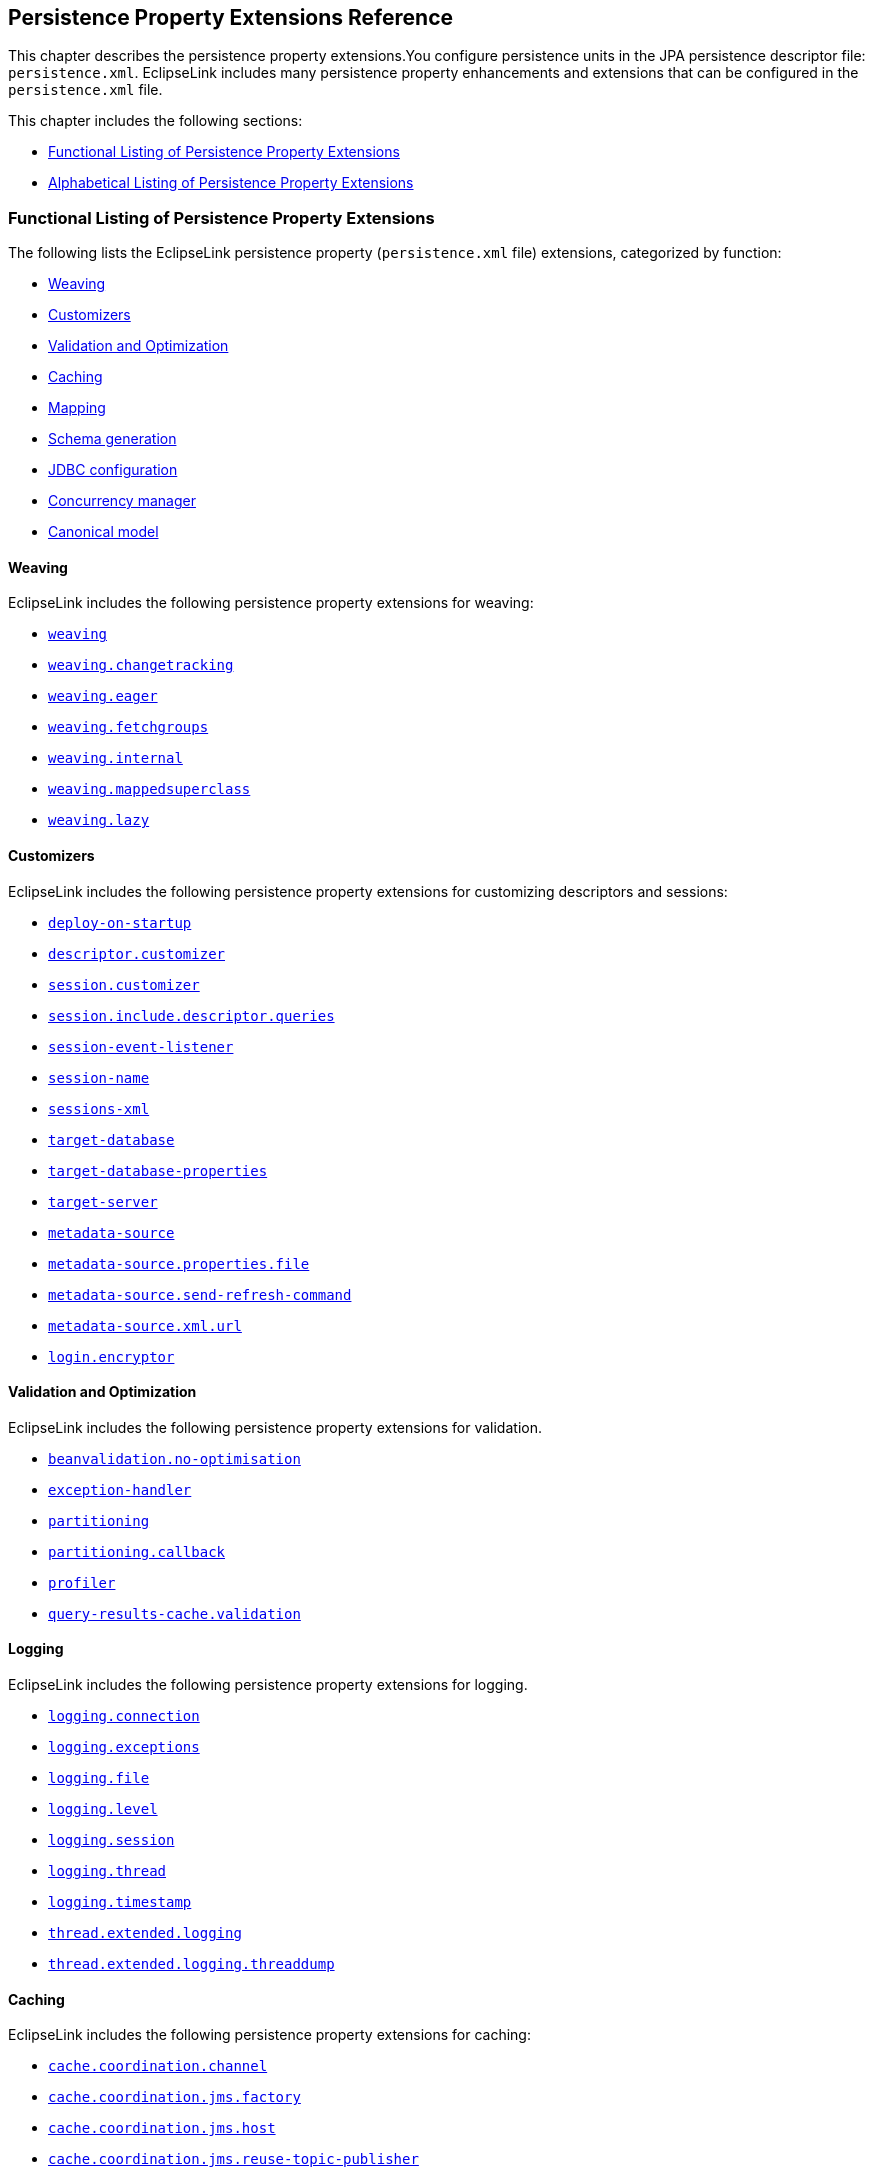 ///////////////////////////////////////////////////////////////////////////////

    Copyright (c) 2022, 2023 Oracle and/or its affiliates. All rights reserved.

    This program and the accompanying materials are made available under the
    terms of the Eclipse Public License v. 2.0, which is available at
    http://www.eclipse.org/legal/epl-2.0.

    This Source Code may also be made available under the following Secondary
    Licenses when the conditions for such availability set forth in the
    Eclipse Public License v. 2.0 are satisfied: GNU General Public License,
    version 2 with the GNU Classpath Exception, which is available at
    https://www.gnu.org/software/classpath/license.html.

    SPDX-License-Identifier: EPL-2.0 OR GPL-2.0 WITH Classpath-exception-2.0

///////////////////////////////////////////////////////////////////////////////

:description: EclipseLink
:keywords: eclipselink, java, jpa, persistence, property

== Persistence Property Extensions Reference

[[TLJPA54085]]

This chapter describes the persistence property extensions.You configure
persistence units in the JPA persistence descriptor file:
`persistence.xml`. EclipseLink includes many persistence property
enhancements and extensions that can be configured in the
`persistence.xml` file.

This chapter includes the following sections:

* link:#CACGDIBI2[Functional Listing of Persistence Property Extensions]
* link:#CACBGBJG2[Alphabetical Listing of Persistence Property
Extensions]

[[CACGDIBI2]][[TLJPA1047]]

=== Functional Listing of Persistence Property Extensions

The following lists the EclipseLink persistence property
(`persistence.xml` file) extensions, categorized by function:

* link:#CACGCEIJ2[Weaving]
* link:#CACDIEID2[Customizers]
* link:#CACJHFEC2[Validation and Optimization]
* link:#CACDCCEG2[Caching]
* link:#CHDBDCHB2[Mapping]
* link:#CHDFDDBF[Schema generation]
* link:#CHDICECH2[JDBC configuration]
* link:#CHDFDDBF1[Concurrency manager]
* link:#CANONICALMODEL[Canonical model]

[[CACGCEIJ2]][[TLJPA1049]]

==== Weaving

EclipseLink includes the following persistence property extensions for
weaving:

* link:#prop.weaving[`weaving`]
* link:#weavingchangetracking[`weaving.changetracking`]
* link:#weavingeager[`weaving.eager`]
* link:#weavingfetchgroups[`weaving.fetchgroups`]
* link:#weavinginternal[`weaving.internal`]
* link:#weaving-mappedsuperclass[`weaving.mappedsuperclass`]
* link:#weavinglazy[`weaving.lazy`]

[[CACDIEID2]][[TLJPA1050]]

==== Customizers

EclipseLink includes the following persistence property extensions for
customizing descriptors and sessions:

* link:#deployonstartup[`deploy-on-startup`]
* link:#descriptorcustomizer[`descriptor.customizer`]
* link:#sessioncustomizer[`session.customizer`]
* link:#sessionincludedescriptorqueries[`session.include.descriptor.queries`]
* link:#sessioneventlistener[`session-event-listener`]
* link:#sessionname[`session-name`]
* link:#sessionsxml[`sessions-xml`]
* link:#targetdatabase[`target-database`]
* link:#target-database-properties[`target-database-properties`]
* link:#targetserver[`target-server`]
* link:#metadatasource[`metadata-source`]
* link:#metadatasourcepropertiesfile[`metadata-source.properties.file`]
* link:#metadatasourcesendrefreshcommand[`metadata-source.send-refresh-command`]
* link:#metadatasourcexmlurl[`metadata-source.xml.url`]
* link:#loginencryptor[`login.encryptor`]

[[CACJHFEC2]][[TLJPA1051]]

==== Validation and Optimization

EclipseLink includes the following persistence property extensions for
validation.

* link:#beanvalidationnooptimisation[`beanvalidation.no-optimisation`]
* link:#exceptionhandler[`exception-handler`]
* link:#prop.partitioning[`partitioning`]
* link:#partitioningcallback[`partitioning.callback`]
* link:#profiler[`profiler`]
* link:#query-results-cache-validation[`query-results-cache.validation`]

[[TLJPA827]]

[[sthref734]]

==== Logging

EclipseLink includes the following persistence property extensions for
logging.

* link:#loggingconnection[`logging.connection`]
* link:#loggingexceptions[`logging.exceptions`]
* link:#loggingfile[`logging.file`]
* link:#logginglevel[`logging.level`]
* link:#loggingsession[`logging.session`]
* link:#loggingthread[`logging.thread`]
* link:#loggingtimestamp[`logging.timestamp`]
* link:#thread-extended-logging[`thread.extended.logging`]
* link:#thread-extended-logging-threaddump[`thread.extended.logging.threaddump`]

[[CACDCCEG2]][[TLJPA1052]]

==== Caching

EclipseLink includes the following persistence property extensions for
caching:

* link:#cachecoordinationchannel[`cache.coordination.channel`]
* link:#cachecoordinationjmsfactory[`cache.coordination.jms.factory`]
* link:#cachecoordinationjmshost[`cache.coordination.jms.host`]
* link:#cachecoordinationjmsreusetopicpublisher[`cache.coordination.jms.reuse-topic-publisher`]
* link:#cachecoordinationjmstopic[`cache.coordination.jms.topic`]
* link:#cachecoordinationjndiinitialcontextfactory[`cache.coordination.jndi.initial-context-factory`]
* link:#cachecoordinationjndipassword[`cache.coordination.jndi.password`]
* link:#cachecoordinationjndiuser[`cache.coordination.jndi.user`]
* link:#cachecoordinationnamingservice[`cache.coordination.naming-service`]
* link:#cachecoordinationpropagateasynchronously[`cache.coordination.propagate-asynchronously`]
* link:#cachecoordinationprotocol[`cache.coordination.protocol`]
* link:#cachecoordinationremoveconnectiononerror[`cache.coordination.remove-connection-on-error`]
* link:#cachecoordinationrmiannouncementdelay[`cache.coordination.rmi.announcement-delay`]
* link:#cachecoordinationrmimulticastgroup[`cache.coordination.rmi.multicast-group`]
* link:#cachecoordinationrmimulticastgroupport[`cache.coordination.rmi.multicast-group.port`]
* link:#cachecoordinationrmipackettimetolive[`cache.coordination.rmi.packet-time-to-live`]
* link:#cachecoordinationrmiurl[`cache.coordination.rmi.url`]
* link:#cachecoordinationthreadpoolsize[`cache.coordination.thread.pool.size`]
* link:#cachedatabaseeventlistener[`cache.database-event-listener`]
* link:#cacheextendedlogging[`cache.extended.logging`]
* link:#cacheshared[`cache.shared`]
* link:#cachesize[`cache.size`]
* link:#cachetype[`cache.type`]
* link:#cachetype[`flush-clear.cache`]

[[CHDBDCHB2]][[TLJPA1053]]

==== Mapping

EclipseLink includes the following persistence property extensions for
mappings:

* link:#compositeunit[`composite-unit`]
* link:#compositeunitmember[`composite-unit.member`]
* link:#compositeunitproperties[`composite-unit.properties`]

[[CHDFDDBF]][[TLJPA54051]]

==== Schema generation

EclipseLink includes the following persistence property extensions for
mappings:

* link:#createddljdbcfilename[`create-ddl-jdbc-file-name`]
* link:#ddltablecreationsuffix[`ddl.table-creation-suffix`]
* link:#ddlgeneration[`ddl-generation`]
* link:#ddlgenerationoutputmode[`ddl-generation.output-mode`]
* link:#ddlgen-terminate-statements[`ddlgen-terminate-statements`]
* link:#dropddljdbcfilename[`drop-ddl-jdbc-file-name`]

[[CHDICECH2]][[TLJPA1054]]

==== JDBC configuration

EclipseLink includes the following persistence property extensions for
configuring JDBC connections and connection pooling:

* link:#connectionpool[`connection-pool`]
* link:#connectionpoolread[`connection-pool.read`]
* link:#connectionpoolsequence[`connection-pool.sequence`]
* link:#jdbcallownativesqlqueries[`jdbc.allow-native-sql-queries`]
* link:#jdbc-allow-partial-bind-parameters[`jdbc.allow-partial-bind-parameters`]
* link:#jdbcbatchwriting[`jdbc.batch-writing`]
* link:#jdbcbatchwritingsize[`jdbc.batch-writing.size`]
* link:#jdbccachestatements[`jdbc.cache-statements`]
* link:#jdbccachestatementssize[`jdbc.cache-statements.size`]
* link:#jdbcconnector[`jdbc.connector`]
* link:#jdbcexclusiveconnectionislazy[`jdbc.exclusive-connection.is-lazy`]
* link:#jdbcexclusiveconnectionmode[`jdbc.exclusive-connection.mode`]
* link:#jdbc-force-bind-parameters[`jdbc-force-bind-parameters`]
* link:#jdbcnativesql[`jdbc.native-sql`]
* link:#jdbcproperty[`jdbc.property`]
* link:#jdbcsqlcast[`jdbc.sql-cast`]
* link:#jdbcuppercasecolumns[`jdbc.uppercase-columns`]

[[CHDFDDBF1]][[TLJPA540511]]

==== Concurrency manager

EclipseLink includes the following persistence property extensions for
concurrency management:

* link:#concurrency-manager-allow-concurrencyexception[`concurrency.manager.allow.concurrencyexception`]
* link:#concurrency-manager-allow-interruptedexception[`concurrency.manager.allow.interruptedexception`]
* link:#concurrency-manager-allow-readlockstacktrace[`concurrency.manager.allow.readlockstacktrace`]
* link:#concurrency-manager-build-object-complete-waittime[`concurrency.manager.build.object.complete.waittime`]
* link:#concurrency-semaphore-log-timeout[`concurrency.semaphore.log.timeout`]
* link:#concurrency-manager-maxfrequencytodumpmassivemessage[`concurrency.manager.maxfrequencytodumpmassivemessage`]
* link:#concurrency-manager-maxfrequencytodumptinymessage[`concurrency.manager.maxfrequencytodumptinymessage`]
* link:#concurrency-manager-maxsleeptime[`concurrency.manager.maxsleeptime`]
* link:#concurrency-manager-object-building-semaphore[`concurrency.manager.object.building.semaphore`]
* link:#concurrency-manager-write-lock-manager-no-threads[`concurrency.manager.write.lock.manager.no.threads`]
* link:#concurrency-manager-write-lock-manager-semaphore[`concurrency.manager.write.lock.manager.semaphore`]
* link:#concurrency-manager-waittime[`concurrency.manager.waittime`]
* link:#concurrency-semaphore-max-time-permit[`concurrency.semaphore.max.time.permit`]

[[CANONICALMODEL]]

==== Canonical model

EclipseLink includes the following persistence property extensions for canonical model:

* link:#canonicalmodel-generate_comments[`canonicalmodel.generate_comments`]
* link:#canonicalmodel-generate_timestamp[`canonicalmodel.generate_timestamp`]
* link:#canonicalmodel-load_xml[`canonicalmodel.load_xml`]
* link:#canonicalmodel-prefix[`canonicalmodel.prefix`]
* link:#canonicalmodel-suffix[`canonicalmodel.suffix`]
* link:#canonicalmodel-subpackage[`canonicalmodel.subpackage`]
* link:#canonicalmodel-use_generated[`canonicalmodel.use_generated`]
* link:#canonicalmodel-use_static_factory[`canonicalmodel.use_static_factory`]

[[CACBGBJG2]][[TLJPA1055]]

=== Alphabetical Listing of Persistence Property Extensions

The following lists the EclipseLink persistence property
(`persitence.xml` file) extensions, in alphabetical order:

* link:#applicationlocation[`application-location`]
* link:#beanvalidationnooptimisation[`beanvalidation.no-optimisation`]
* link:#cachecoordinationchannel[`cache.coordination.channel`]
* link:#cachecoordinationjmsfactory[`cache.coordination.jms.factory`]
* link:#cachecoordinationjmshost[`cache.coordination.jms.host`]
* link:#cachecoordinationjmsreusetopicpublisher[`cache.coordination.jms.reuse-topic-publisher`]
* link:#cachecoordinationjmstopic[`cache.coordination.jms.topic`]
* link:#cachecoordinationjndiinitialcontextfactory[`cache.coordination.jndi.initial-context-factory`]
* link:#cachecoordinationjndipassword[`cache.coordination.jndi.password`]
* link:#cachecoordinationjndiuser[`cache.coordination.jndi.user`]
* link:#cachecoordinationnamingservice[`cache.coordination.naming-service`]
* link:#cachecoordinationpropagateasynchronously[`cache.coordination.propagate-asynchronously`]
* link:#cachecoordinationprotocol[`cache.coordination.protocol`]
* link:#cachecoordinationremoveconnectiononerror[`cache.coordination.remove-connection-on-error`]
* link:#cachecoordinationrmiannouncementdelay[`cache.coordination.rmi.announcement-delay`]
* link:#cachecoordinationrmimulticastgroup[`cache.coordination.rmi.multicast-group`]
* link:#cachecoordinationrmimulticastgroupport[`cache.coordination.rmi.multicast-group.port`]
* link:#cachecoordinationrmipackettimetolive[`cache.coordination.rmi.packet-time-to-live`]
* link:#cachecoordinationrmiurl[`cache.coordination.rmi.url`]
* link:#cachecoordinationthreadpoolsize[`cache.coordination.thread.pool.size`]
* link:#cachedatabaseeventlistener[`cache.database-event-listener`]
* link:#cacheextendedlogging[`cache.extended.logging`]
* link:#cacheshared[`cache.shared`]
* link:#cachesize[`cache.size`]
* link:#cachetype[`cache.type`]
* link:#canonicalmodel-generate_comments[`canonicalmodel.generate_comments`]
* link:#canonicalmodel-generate_timestamp[`canonicalmodel.generate_timestamp`]
* link:#canonicalmodel-load_xml[`canonicalmodel.load_xml`]
* link:#canonicalmodel-prefix[`canonicalmodel.prefix`]
* link:#canonicalmodel-suffix[`canonicalmodel.suffix`]
* link:#canonicalmodel-subpackage[`canonicalmodel.subpackage`]
* link:#canonicalmodel-use_generated[`canonicalmodel.use_generated`]
* link:#canonicalmodel-use_static_factory[`canonicalmodel.use_static_factory`]
* link:#classloader[`classloader`]
* link:#compositeunit[`composite-unit`]
* link:#compositeunitmember[`composite-unit.member`]
* link:#compositeunitproperties[`composite-unit.properties`]
* link:#concurrency-manager-allow-concurrencyexception[`concurrency.manager.allow.concurrencyexception`]
* link:#concurrency-manager-allow-interruptedexception[`concurrency.manager.allow.interruptedexception`]
* link:#concurrency-manager-allow-readlockstacktrace[`concurrency.manager.allow.readlockstacktrace`]
* link:#concurrency-manager-build-object-complete-waittime[`concurrency.manager.build.object.complete.waittime`]
* link:#concurrency-semaphore-log-timeout[`concurrency.semaphore.log.timeout`]
* link:#concurrency-manager-maxfrequencytodumpmassivemessage[`concurrency.manager.maxfrequencytodumpmassivemessage`]
* link:#concurrency-manager-maxfrequencytodumptinymessage[`concurrency.manager.maxfrequencytodumptinymessage`]
* link:#concurrency-manager-maxsleeptime[`concurrency.manager.maxsleeptime`]
* link:#concurrency-manager-object-building-semaphore[`concurrency.manager.object.building.semaphore`]
* link:#concurrency-manager-write-lock-manager-no-threads[`concurrency.manager.write.lock.manager.no.threads`]
* link:#concurrency-manager-write-lock-manager-semaphore[`concurrency.manager.write.lock.manager.semaphore`]
* link:#concurrency-manager-waittime[`concurrency.manager.waittime`]
* link:#concurrency-semaphore-max-time-permit[`concurrency.semaphore.max.time.permit`]
* link:#connectionpool[`connection-pool`]
* link:#connectionpoolread[`connection-pool.read`]
* link:#connectionpoolsequence[`connection-pool.sequence`]
* link:#createddljdbcfilename[`create-ddl-jdbc-file-name`]
* link:#ddltablecreationsuffix[`ddl.table-creation-suffix`]
* link:#ddlgeneration[`ddl-generation`]
* link:#ddlgenerationoutputmode[`ddl-generation.output-mode`]
* link:#ddlgen-terminate-statements[`ddlgen-terminate-statements`]
* link:#deployonstartup[`deploy-on-startup`]
* link:#descriptorcustomizer[`descriptor.customizer`]
* link:#dropddljdbcfilename[`drop-ddl-jdbc-file-name`]
* link:#exceptionhandler[`exception-handler`]
* link:#excludeeclipselinkorm[`exclude-eclipselink-orm`]
* link:#flushclearcache[`flush-clear.cache`]
* link:#idvalidation[`id-validation`]
* link:#jdbcallownativesqlqueries[`jdbc.allow-native-sql-queries`]
* link:#jdbc-allow-partial-bind-parameters[`jdbc.allow-partial-bind-parameters`]
* link:#jdbcbatchwriting[`jdbc.batch-writing`]
* link:#jdbcbatchwritingsize[`jdbc.batch-writing.size`]
* link:#jdbccachestatements[`jdbc.cache-statements`]
* link:#jdbccachestatementssize[`jdbc.cache-statements.size`]
* link:#jdbcconnector[`jdbc.connector`]
* link:#jdbcexclusiveconnectionislazy[`jdbc.exclusive-connection.is-lazy`]
* link:#jdbcexclusiveconnectionmode[`jdbc.exclusive-connection.mode`]
* link:#jdbc-force-bind-parameters[`jdbc-force-bind-parameters`]
* link:#jdbcnativesql[`jdbc.native-sql`]
* link:#jdbcproperty[`jdbc.property`]
* link:#jdbcsqlcast[`jdbc.sql-cast`]
* link:#jdbcuppercasecolumns[`jdbc.uppercase-columns`]
* link:#jpa-naming_into_indexed[`jpa.naming_into_indexed`]
* link:#jpa-sql-call-deferral[`jpa.sql-call-deferral`]
* link:#jpauppercasecolumnnames[`jpa.uppercase-column-names`]
* link:#jpqlparser[`jpql.parser`]
* link:#jpqlvalidation[`jpql.validation`]
* link:#jta-controller[`jta.controller`]
* link:#loggingconnection[`logging.connection`]
* link:#loggingexceptions[`logging.exceptions`]
* link:#loggingfile[`logging.file`]
* link:#logginglevel[`logging.level`]
* link:#loggingsession[`logging.session`]
* link:#loggingthread[`logging.thread`]
* link:#loggingtimestamp[`logging.timestamp`]
* link:#login-encryptor[`login.encryptor`]
* link:#locking-timestamp-local[`locking.timestamp.local`]
* link:#metadatasource[`metadata-source`]
* link:#metadatasourcepropertiesfile[`metadata-source.properties.file`]
* link:#metadatasourcesendrefreshcommand[`metadata-source.send-refresh-command`]
* link:#metadatasourcexmlurl[`metadata-source.xml.url`]
* link:#nosqlconnectionfactory[`nosql.connection-factory`]
* link:#nosqlconnectionspec[`nosql.connection-spec`]
* link:#nosqlproperty[`nosql.property`]
* link:#oracleproxytype[`oracle.proxy-type`]
* link:#ormthrowexceptions[`orm.throw.exceptions`]
* link:#ormvalidateschema[`orm.validate.schema`]
* link:#prop.partitioning[`partitioning`]
* link:#partitioningcallback[`partitioning.callback`]
* link:#persistencecontextcloseoncommit[`persistence-context.close-on-commit`]
* link:#persistencecontextcommitwithoutpersistrules[`persistence-context.commit-without-persist-rules`]
* link:#persistencecontextflushmode[`persistence-context.flush-mode`]
* link:#persistencecontextpersistoncommit[`persistence-context.persist-on-commit`]
* link:#persistencecontextreferencemode[`persistence-context.reference-mode`]
* link:#persistenceunits[`persistenceunits`]
* link:#persistencexml[`persistencexml`]
* link:#persisencexmldefault[`persisencexml.default`]
* link:#pessimistic-lock-timeout-unit[`pessimistic.lock.timeout.unit`]
* link:#profiler[`profiler`]
* link:#query-results-cache-validation[`query-results-cache.validation`]
* link:#query-timeout-unit[`query.timeout.unit`]
* link:#se-puinfo[`se-puinfo`]
* link:#sequencing-start-sequence-at-nextval[`sequencing.start-sequence-at-nextval`]
* link:#sessioncustomizer[`session.customizer`]
* link:#sessionincludedescriptorqueries[`session.include.descriptor.queries`]
* link:#sessioneventlistener[`session-event-listener`]
* link:#sessionname[`session-name`]
* link:#sessionsxml[`sessions-xml`]
* link:#targetdatabase[`target-database`]
* link:#target-database-properties[`target-database-properties`]
* link:#targetserver[`target-server`]
* link:#temporalmutable[`temporal.mutable`]
* link:#tenantid[`tenant-id`]
* link:#tenant-schema-id[`tenant-schema-id`]
* link:#thread-extended-logging[`thread.extended.logging`]
* link:#thread-extended-logging-threaddump[`thread.extended.logging.threaddump`]
* link:#tolerate-invalid-jpql[`tolerate-invalid-jpql`]
* link:#transactionjoinexisting[`transaction.join-existing`]
* link:#tuning[`tuning`]
* link:#validateexistence[`validate-existence`]
* link:#validationonly[`validation-only`]
* link:#prop.weaving[`weaving`]
* link:#weavingchangetracking[`weaving.changetracking`]
* link:#weavingeager[`weaving.eager`]
* link:#weavingfetchgroups[`weaving.fetchgroups`]
* link:#weavinginternal[`weaving.internal`]
* link:#weaving-mappedsuperclass[`weaving.mappedsuperclass`]
* link:#weavinglazy[`weaving.lazy`]

[[applicationlocation]][[TLJPA1060]]

'''''

=== application-location

Use the `eclipselink.application-location` property to specify the file
system directory in which EclipseLink writes (outputs) DDL files.

[[sthref735]]

*Values*

link:#CACBIDFB[Table 5-1] describes this persistence property's values.

[[TLJPA1061]][[sthref736]][[CACBIDFB]]

*_Table 5-1 Valid Values for application-location_*

|=======================================================================
|*Value* |*Description*
|value |Directory location. The path must be fully qualified. For
Windows, use a backslash. For UNIX use a slash.
|=======================================================================

[[sthref737]]

*Usage*

You may set this option only if the value of
`eclipselink.ddl-generation.output-mode` is `sql-script` or `both`.

[[sthref738]]

*Examples*

link:#CACGJACG[Example 5-1] shows how to use this property in the
`persistence.xml` file.

[[CACGJACG]][[TLJPA830]]

*_Example 5-1 Using application-location in persistence.xml_*

[source,oac_no_warn]
----
<property name="eclipselink.application-location" value="c:/YOURDIRECTORY/"/>
----

link:#CHDDIGII[Example 5-2] shows how to use this property in a property
map.

[[CHDDIGII]][[TLJPA54155]]

*_Example 5-2 Using application-location in a Property Map_*

[source,oac_no_warn]
----
import org.eclipse.persistence.config.PersistenceUnitProperties;
propertiesMap.put(PersistenceUnitProperties.APPLICATION_LOCATION,
"c:/YOURDIRECTORY/");
----

[[sthref739]]

*See Also*

For more information, see:

* link:#ddlgenerationoutputmode["ddl-generation.output-mode"]

[[beanvalidationnooptimisation]]

'''''

=== beanvalidation.no-optimisation

Property for disabling Bean Validation optimisations.
Bean Validation features optimisations, which are used to skip BV processes on non-constrained objects.
This is to make maintenance easier and to allow for debugging in case that some object is not validated, but should be.

*Values*

link:#BABDCBBBA[Table 5-2] describes this persistence property's values.

[[BABDCBBBA]]

*_Table 5-2 Valid Values for beanvalidation.no-optimisation_*

|======================================================
|*Value* |*Description*
|`true` |(Default) To enable optimisations.
|`false` |To disable optimisations.
|======================================================

*Examples*

link:#BABBJEBDA[Example 5-3] shows how to use this property in the
`persistence.xml` file.

[[BABBJEBDA]]

*_Example 5-3 Using beanvalidation.no-optimisation in persistence.xml_*

[source,oac_no_warn]
----
<property name="eclipselink.beanvalidation.no-optimisation" value="false" />
----

link:#CHDDBGHIA[Example 5-4] shows how to use this property in a property map.

[[CHDDBGHIA]]

*_Example 5-4 Using cache.beanvalidation.no-optimisation in a Property Map_*

[source,oac_no_warn]
----
import org.eclipse.persistence.config.PersistenceUnitProperties;
propertiesMap.put(PersistenceUnitProperties.BEAN_VALIDATION_NO_OPTIMISATION, "true");
----

[[cachecoordinationchannel]][[TLJPA1062]]

'''''

=== cache.coordination.channel

Use the `eclipselink.cache.coordination.channel` property to configure
cache coordination for a clustered environment.

[[sthref740]]

*Values*

link:#BABDCBBB[Table 5-2] describes this persistence property's values.

[[TLJPA1063]][[sthref741]][[BABDCBBB]]

*_Table 5-2 Valid Values for cache.coordination.channel_*

|=======================================================================
|*Value* |*Description*
|channel name a|
The channel used for cache coordination. All persistence units using the
same channel will be coordinated.

Default: `EclipseLinkCommandChannel`

|=======================================================================

[[sthref742]]

*Usage*

If multiple EclipseLink deployments reside on the same network, they
should be in different channels.

[[sthref743]]

*Examples*

link:#BABBJEBD[Example 5-3] shows how to use this property in the
`persistence.xml` file.

[[BABBJEBD]][[TLJPA831]]

*_Example 5-3 Using application-location in persistence.xml_*

[source,oac_no_warn]
----
<property name="eclipselink.cache.coordination.channel" value="EmployeeChannel" />
----

link:#CHDDBGHI[Example 5-4] shows how to use this property in a property
map.

[[CHDDBGHI]][[TLJPA54156]]

*_Example 5-4 Using cache.coordination.channel in a Property Map_*

[source,oac_no_warn]
----
import org.eclipse.persistence.config.PersistenceUnitProperties;
propertiesMap.put(PersistenceUnitProperties.CACHE_COORDINATION_CHANNEL,
"myChannel");
----

[[sthref744]]

*See Also*

For more information, see:

* xref:{relativedir}/annotations_ref.adoc#CHDBBIHE["@Cache"]
* "Cache Coordination" in _Understanding EclipseLink_
* "Scaling EclipseLink Applications in Clusters" in _Solutions Guide for
EclispeLink_

[[cachecoordinationjmsfactory]][[TLJPA54086]]

'''''

=== cache.coordination.jms.factory

Use the `eclipselink.cache.coordination.jms.factory` property to
configure the JMS topic connection factory name, when using JMS
coordination for a clustered environment.

[[sthref745]]

*Values*

link:#CACBGAJC[Table 5-3] describes this persistence property's values.

[[TLJPA54087]][[sthref746]][[CACBGAJC]]

*_Table 5-3 Valid Values for cache.coordination.jms.factory_*

|===============================================
|*Value* |*Description*
|name a|
The JMS topic connection factory name.

Default: `jms/EclipseLinkTopicConnectionFactory`

|===============================================

[[sthref747]]

*Usage*

Use this property for JMS coordination (when
`eclipselink.cache.coordination.protocol` = `jms`).

[[sthref748]]

* +
Examples*

See link:#BABHGIFC[Example 5-13] for information on how to use this
property.

[[sthref749]]

*See Also*

For more information, see:

* link:#cachecoordinationprotocol["cache.coordination.protocol"]
* "Cache Coordination" in _Understanding EclipseLink_
* "Scaling EclipseLink Applications in Clusters" in _Solutions Guide for
EclispeLink_

[[cachecoordinationjmshost]][[TLJPA1066]]

'''''

=== cache.coordination.jms.host

Use the `eclipselink.cache.coordination.jms.host` property to configure
the URL of the JMS server that hosts the topic, when using JMS
coordination for a clustered environment.

[[sthref750]]

*Values*

link:#BABHHADG[Table 5-4] describes this persistence property's values.

[[TLJPA1067]][[sthref751]][[BABHHADG]]

*_Table 5-4 Valid Values for cache.coordination.jms.host_*

|=======================================================================
|*Value* |*Description*
|url a|
The fully-qualified URL for the JMS server.

This is not required if the topic is distributed across the cluster
(that is, it can be looked up in local JNDI).

|=======================================================================

[[sthref752]]

*Usage*

Use this property for JMS coordination (when
`eclipselink.cache.coordination.protocol` = `jms`). You must use a fully
qualified URL.

[[sthref753]]

*Examples*

See link:#BABHGIFC[Example 5-13] for information on how to use this
property.

[[sthref754]]

*See Also*

For more information, see:

* link:#cachecoordinationprotocol["cache.coordination.protocol"]
* "Cache Coordination" in _Understanding EclipseLink_
* "Scaling EclipseLink Applications in Clusters" in _Solutions Guide for
EclispeLink_

[[cachecoordinationjmsreusetopicpublisher]][[TLJPA54088]]

'''''

=== cache.coordination.jms.reuse-topic-publisher

Use the `eclipselink.cache.coordination.jms.reuse-topic-publisher`
property to specify if the JSM transport manager should cache a
`TopicPubliser` and reuse it for all cache coordination publishing.

[[sthref755]]

*Values*

link:#CACFGJBJ[Table 5-5] describes this persistence property's values.

[[TLJPA54089]][[sthref756]][[CACFGJBJ]]

*_Table 5-5 Valid Values for
cache.coordination.jms.reuse-topic-publisher_*

|======================================================
|*Value* |*Description*
|`true` |Caches the topic publisher.
|`false` |(Default) Does not cache the topic publisher.
|======================================================

[[sthref757]]

*Usage*

Use this property for JMS coordination (when
`eclipselink.cache.coordination.protocol` = `jms`).

[[sthref758]]

*Examples*

See link:#BABHGIFC[Example 5-13] for information on how to use this
property.

[[sthref759]]

*See Also*

For more information, see:

* link:#cachecoordinationprotocol["cache.coordination.protocol"]
* "Cache Coordination" in _Understanding EclipseLink_
* "Scaling EclipseLink Applications in Clusters" in _Solutions Guide for
EclispeLink_

[[cachecoordinationjmstopic]][[TLJPA834]]

'''''

=== cache.coordination.jms.topic

Use the `eclipselink.cache.coordination.jms.topic` property to set the
JMS topic name, when using JMS coordination for a clustered environment.

[[sthref760]]

*Values*

link:#BABFEBJD[Table 5-6] describes this persistence property's values.

[[TLJPA835]][[sthref761]][[BABFEBJD]]

*_Table 5-6 Valid Values for cache.coordination.jms.topic_*

|==============================
|*Value* |*Description*
|name a|
Set the JMS topic name.

Default: `jms/EclipseLinkTopic`

|==============================

[[sthref762]]

*Usage*

Use this property for JMS coordination (when
`eclipselink.cache.coordination.protocol` = `jms`).

[[sthref763]]

*Examples*

See link:#BABHGIFC[Example 5-13] for information on how to use this
property.

[[sthref764]]

*See Also*

For more information, see:

* link:#cachecoordinationprotocol["cache.coordination.protocol"]
* "Cache Coordination" in _Understanding EclipseLink_
* "Scaling EclipseLink Applications in Clusters" in _Solutions Guide for
EclispeLink_

[[cachecoordinationjndiinitialcontextfactory]][[TLJPA54090]]

'''''

=== cache.coordination.jndi.initial-context-factory

Use the `eclipselink.cache.coordination.jndi.initial-context-factory`
property to set the JNDI `InitialContext` factory, when using cache
coordination for a clustered environment.

[[sthref765]]

*Values*

link:#CACBDFGG[Table 5-7] describes this persistence property's values.

[[TLJPA54091]][[sthref766]][[CACBDFGG]]

*_Table 5-7 Valid Values for
cache.coordination.jndi.initial-context-factory_*

|================================================
|*Value* |*Description*
|name |Name of the JNDI `InitialContext` factory.
|================================================

[[sthref767]]

*Usage*

Normally, you will not need this property when connecting to the local
server.

[[sthref768]]

*Examples*

link:#CHDBIAHF[Example 5-5] shows how to use this property in the
`persistence.xml` file.

[[CHDBIAHF]][[TLJPA54138]]

*_Example 5-5 Using cache.coordination.jndi.initial-context-factory in
persistence.xml._*

[source,oac_no_warn]
----
<property name="eclipselink.cache.coordination.jndi.initial-context-factory"
value="weblogic.jndi.WLInitialContextFactory/>
----

link:#CHDGJAGI[Example 5-6] shows how to use this property in a property
map.

[[CHDGJAGI]][[TLJPA54157]]

*_Example 5-6 Using cache.coordination.jndi.initial-context-factory in a
property map_*

[source,oac_no_warn]
----
import org.eclipse.persistence.config.PersistenceUnitProperties;
propertyMap.put
(PersistenceUnitProperties.CACEH_COORDINATION_JNDI_INITIAL_CONTEXT_FACTORY,
"weblogic.jndi.WLInitialContextFactory");
----

[[sthref769]]

*See Also*

For more information, see:

* link:#cachecoordinationprotocol["cache.coordination.protocol"]
* "Cache Coordination" in _Understanding EclipseLink_
* "Scaling EclipseLink Applications in Clusters" in _Solutions Guide for
EclispeLink_

[[cachecoordinationjndipassword]][[TLJPA838]]

'''''

=== cache.coordination.jndi.password

Use the `eclipselink.cache.coordination.jndi.password` property to set
the password for the `cache.coordination.jndi.user`, when using cache
coordination for a clustered environment.

[[sthref770]]

*Values*

link:#BABCDCAB[Table 5-8] describes this persistence property's values.

[[TLJPA839]][[sthref771]][[BABCDCAB]]

*_Table 5-8 Valid Values for cache.coordination.jndi.password_*

|=====================================================================
|*Value* |*Description*
|value |Password for the link:#cachecoordinationjndiuser[cache.coordination.jndi.user].
|=====================================================================

[[sthref772]]

*Usage*

Normally, you will not need this property when connecting to the local
server.

[[sthref773]]

*Examples*

link:#BABEDFDG[Example 5-7] shows how to use this propery in the
`persistence.xml` file.

[[BABEDFDG]][[TLJPA840]]

*_Example 5-7 Using cache.coordination.jndi.password in
persistence.xml_*

[source,oac_no_warn]
----
<property name="eclipselink.cache.coordination.jndi.user" value="USERNAME"/>
<property name="eclipselink.cache.coordination.jndi.password" value="PASSWORD"/>
----

link:#CHDDGDHG[Example 5-8] shows how to use this property in a property
map.

[[CHDDGDHG]][[TLJPA54158]]

*_Example 5-8 Using cache.coordination.jndi.password in a Property Map_*

[source,oac_no_warn]
----
import org.eclipse.persistence.config.PersistenceUnitProperties;
propertyMap.put(PersistenceUnitProperties.CACHE_COORDINATION_JNDI_USER,
"USERNAME");
propertyMap.put(PersistenceUnitProperties.CACHE_COORDINATION_JNDI_PASSWORD,
"PASSWORD");
----

[[sthref774]]

*See Also*

For more information, see:

* link:#cachecoordinationjndiuser["cache.coordination.jndi.user"]
* link:#cachecoordinationprotocol["cache.coordination.protocol"]
* "Cache Coordination" in _Understanding EclipseLink_
* "Scaling EclipseLink Applications in Clusters" in _Solutions Guide for
EclispeLink_

[[cachecoordinationjndiuser]][[TLJPA841]]

'''''

=== cache.coordination.jndi.user

Use the `eclipselink.cache.coordination.jndi.user` property to set JNDI
naming service user, when using cache coordination for a clustered
environment.

[[sthref775]]

*Values*

link:#BABJECGE[Table 5-9] describes this persistence property's values.

[[TLJPA842]][[sthref776]][[BABJECGE]]

*_Table 5-9 Valid Values for cache.coordination.jndi.user_*

|======================
|*Value* |*Description*
|value |The JNDI user.
|======================


[[sthref777]]

*Usage*

Normally, you will not need this property when connecting to the local
server.

[[sthref778]]

*Examples*

See link:#BABHGIFC[Example 5-13] for information on how to use this
property.

[[sthref779]]

*See Also*

For more information, see:

* link:#cachecoordinationjndipassword["cache.coordination.jndi.password"]
* link:#cachecoordinationprotocol["cache.coordination.protocol"]
* "Cache Coordination" in _Understanding EclipseLink_
* "Scaling EclipseLink Applications in Clusters" in _Solutions Guide for
EclispeLink_

[[cachecoordinationnamingservice]][[TLJPA843]]

'''''

=== cache.coordination.naming-service

Use the `eclipselink.cache.coordination.naming-service` property to
specify the naming service to use, when using cache coordination for a
clustered environment.

[[sthref780]]

*Values*

link:#BABEFFAF[Table 5-10] describes this persistence property's values.

[[TLJPA844]][[sthref781]][[BABEFFAF]]

*_Table 5-10 Valid Values for cache.coordination.naming-service_*

|======================
|*Value* |*Description*
|`jndi` |Uses JNDI.
|`rmi` |Configures RMI.
|======================

[[sthref782]]

*Usage*

Cache coordination must be enabled.

[[sthref783]]

*Examples*

link:#BABGAFBA[Example 5-9] shows how to use this property in the
`persistence.xml` file.

[[BABGAFBA]][[TLJPA845]]

*_Example 5-9 Using cache.coordination.naming-service in
persistence.xml_*

[source,oac_no_warn]
----
<property name="eclipselink.cache.coordination" value="true"/>
<property name="eclipselink.cache.coordination.naming-service" value="jndi"/>
----

link:#CHDGAICF[Example 5-10] shows how to use this property in a
property map.

[[CHDGAICF]][[TLJPA54159]]

*_Example 5-10 Using cache.coordination.naming-service in a Property
Map_*

[source,oac_no_warn]
----
import org.eclipse.persistence.config.PersistenceUnitProperties;
propertyMap.put(PersistenceUnitProperties.CACHE_COORDINATION_NAMING_SERVICE,
"jndi");
----

[[sthref784]]

*See Also*

For more information, see:

* link:#cachecoordinationprotocol["cache.coordination.protocol"]
* "Cache Coordination" in _Understanding EclipseLink_
* "Scaling EclipseLink Applications in Clusters" in _Solutions Guide for
EclispeLink_

[[cachecoordinationpropagateasynchronously]][[TLJPA846]]

'''''

=== cache.coordination.propagate-asynchronously

Use the `eclipselink.cache.coordination.propagate-asynchronously`
property to specify if the coordination broadcast should occur
asynchronously with the committing thread.

The property configures cache coordination for a clustered environment.
Set if the coordination broadcast should occur asynchronously with the
committing thread. This means the coordination will be complete before
the thread returns from the commit of the transaction.

[[sthref785]]

*Values*

link:#BABBGGGD[Table 5-11] describes this persistence property's values.

[[TLJPA847]][[sthref786]][[BABBGGGD]]

*_Table 5-11 Valid Values for
cache.coordination.propagate-asynchronously_*

|=======================================================================
|*Value* |*Description*
|`true` |(Default) EclipseLink will broadcast asynchronously. The
coordination will be complete before the thread returns from the
committing the transaction.

|`false` |EclipseLink will broadcast synchronously.
|=======================================================================

[[sthref787]]

*Usage*

JMS cache coordination is always asynchronous, regardless of this
setting.

By default, RMI cache coordination is asynchronous. Use synchronous
(`eclipselink.cache.coordination.propagate-asynchronously` = `false`) to
ensure that all servers are updated before the request returns.

[[sthref788]]

*Examples*

link:#BABCBHJG[Example 5-11] shows how to use this property in the
`persistence.xml` file.

[[BABCBHJG]][[TLJPA848]]

*_Example 5-11 Using cache.coordination.propagate-asynchronously in
persistence.xml_*

[source,oac_no_warn]
----
<property name="eclipselink.cache.coordination.propagate-asynchronously"
value="false" />
----

link:#CHDCDGIC[Example 5-12] shows how to use this property in a
property map.

[[CHDCDGIC]][[TLJPA54160]]

*_Example 5-12 Using cache.coordination.propagate-asynchronously in a
Property Map_*

[source,oac_no_warn]
----
import org.eclipse.persistence.config.PersistenceUnitProperties;
propertyMap.put
(PersistenceUnitProperties.CACHE_COORDINATION_PROPAGATE_ASYNCHRONOUSLY,
"false");
----

[[sthref789]]

*See Also*

For more information, see:

* link:#cachecoordinationprotocol["cache.coordination.protocol"]
* "Cache Coordination" in _Understanding EclipseLink_
* "Scaling EclipseLink Applications in Clusters" in _Solutions Guide for
EclispeLink_

[[cachecoordinationprotocol]][[TLJPA1068]]

'''''

=== cache.coordination.protocol

Use the `eclipselink.cache.coordination.protocol` property to specify
the cache coordination protocol to use. Depending on the cache
configuration for each descriptor, this will broadcast cache updates or
inserts to the cluster to update or invalidate each session's cache.

[[sthref790]]

*Values*

link:#BABCEGFF[Table 5-12] describes this persistence property's values.

[[TLJPA849]][[sthref791]][[BABCEGFF]]

*_Table 5-12 Valid Values for cache.coordination.protocol_*

|=======================================================================
|*Value* |*Description*
|`jms` |Use Java Message Service (JMS) to broadcast changes.

|`jms-publishing` |Use an EJB MessageDrivenBean to be used to broadcast
changes. You must configure the MessageDrivenBean separately.

|`rmi` |Use Java Remote Method Invocation (RMI) to broadcast changes.

|`rmi-iiop` |Use RMI over the Internet Inter-Orb Protocol (IIOP) to
broadcast changes.

|ClassName |The name of a subclass implementation of the
`TransportManager` abstract class
|=======================================================================

[[sthref792]]

*Usage*

You must specify the `cache.coordination.protocol` for every persistence
unit and session in the cluster.

[[sthref793]]

*Examples*

link:#BABHGIFC[Example 5-13] shows how configure JMS cache coordination
in the `persistence.xml` file.

[[BABHGIFC]][[TLJPA850]]

*_Example 5-13 Configuring JMS Cache Coordination in persistence.xml_*

[source,oac_no_warn]
----
<property name="eclipselink.cache.coordination.protocol" value="jms" />
<property name="eclipselink.cache.coordination.jms.topic"
value="jms/EmployeeTopic" />
<property name="eclipselink.cache.coordination.jms.factory"
value="jms/EmployeeTopicConnectionFactory" />
----

If your application _is not_ running in a cluster, you must provide the
URL:

[source,oac_no_warn]
----
<property name="eclipselink.cache.coordination.jms.host"
value="t3://myserver:7001/" />
----

You can also include a username and password, if required, to access the
server (for example, if on a separate domain):

[source,oac_no_warn]
----
<property name="eclipselink.cache.coordination.jndi.user" value="weblogic" />
<property name="eclipselink.cache.coordination.jndi.password" value="welcome1" />
----

link:#BABJDAIB[Example 5-14] shows how to configure RMI cache
coordination in the `persistence.xml` file.

[[BABJDAIB]][[TLJPA851]]

*_Example 5-14 Configuring RMI Cache Coordination in persistence.xml_*

[source,oac_no_warn]
----
<property name="eclipselink.cache.coordination.protocol" value="rmi" />
----

If your application _is not_ running in a cluster, you must provide the
URL:

[source,oac_no_warn]
----
<property name="eclipselink.cache.coordination.rmi.url"
value="t3://myserver:7001/" />
----

You can also include a username and password, if required, to access the
server (for example, if on a separate domain):

[source,oac_no_warn]
----
<property name="eclipselink.cache.coordination.jndi.user" value="weblogic" />
<property name="eclipselink.cache.coordination.jndi.password" value="welcome1" />
----

By default, RMI cache coordination broadcasts are asynchronous. You can
override this, if needed:

[source,oac_no_warn]
----
<property name="eclipselink.cache.coordination.propagate-asynchronously"
value="false" />
----

If you have multiple applications on the same server or network, you can
specify a separate cache coordination channel for each application:

[source,oac_no_warn]
----
<property name="eclipselink.cache.coordination.channel" value="EmployeeChannel" />
----

RMI cache coordination uses a multicast socket to allow servers to find
each other. You can configure the multicast settings, if needed:

[source,oac_no_warn]
----
<property name="eclipselink.cache.coordination.rmi.announcement-delay"
value="1000" />
<property name="eclipselink.cache.coordination.rmi.multicast-group"
value="239.192.0.0" />
<property name="eclipselink.cache.coordination.rmi.multicast-group.port"
value="3121" />
<property name="eclipselink.cache.coordination.packet-time-to-live" value="2" />
----

[[sthref794]]

*See Also*

For more information, see:

* link:#cachecoordinationchannel["cache.coordination.channel"]
* link:#cachecoordinationjmsfactory["cache.coordination.jms.factory"]
* link:#cachecoordinationjmshost["cache.coordination.jms.host"]
* link:#cachecoordinationjmsreusetopicpublisher["cache.coordination.jms.reuse-topic-publisher"]
* link:#cachecoordinationjmstopic["cache.coordination.jms.topic"]
* link:#cachecoordinationjndiinitialcontextfactory["cache.coordination.jndi.initial-context-factory"]
* link:#cachecoordinationjndipassword["cache.coordination.jndi.password"]
* link:#cachecoordinationjndiuser["cache.coordination.jndi.user"]
* link:#cachecoordinationnamingservice["cache.coordination.naming-service"]
* link:#cachecoordinationpropagateasynchronously["cache.coordination.propagate-asynchronously"]
* link:#cachecoordinationremoveconnectiononerror["cache.coordination.remove-connection-on-error"]
* link:#cachecoordinationrmiannouncementdelay["cache.coordination.rmi.announcement-delay"]
* link:#cachecoordinationrmimulticastgroup["cache.coordination.rmi.multicast-group"]
* link:#cachecoordinationrmimulticastgroup["cache.coordination.rmi.multicast-group"]
* link:#cachecoordinationrmipackettimetolive["cache.coordination.rmi.packet-time-to-live"]
* link:#cachecoordinationrmiurl["cache.coordination.rmi.url"]
* link:#cachecoordinationthreadpoolsize["cache.coordination.thread.pool.size"]
* Cache Coordination Examples
`http://wiki.eclipse.org/EclipseLink/Examples/JPA/CacheCoordination`
* "Clustering and Cache Coordination"
`http://wiki.eclipse.org/EclipseLink/UserGuide/JPA/Basic_JPA_Development/Caching/Coordination`

[[cachecoordinationremoveconnectiononerror]][[TLJPA852]]

'''''

=== cache.coordination.remove-connection-on-error

Use the `eclipselink.cache.coordination.remove-connection-on-error`
property to specify if the connection should be removed if EclipseLink
encounters a communication error when coordinating the cache.

[[sthref795]]

*Values*

link:#CJHBHDJH[Table 5-13] describes this persistence property's values.

[[TLJPA853]][[sthref796]][[CJHBHDJH]]

*_Table 5-13 Valid Values for
cache.coordination.remove-connection-on-error_*

|=======================================================================
|*Value* |*Description*
|`true` |Removes the connection if a communication error occurs.
EclipseLink will reconnect when the server becomes available.

|`false` |(Default) Does not remove the connection if a communication
error occurs.
|=======================================================================

[[sthref797]]

*Usage*

Normally, this is used for RMI connections in the event that a server
goes down.

[[sthref798]]

*Examples*

link:#BABGBHBE[Example 5-15] shows how to use this property in the
`persistence.xml` file.

[[BABGBHBE]][[TLJPA854]]

*_Example 5-15 Using cache.coordination.remove-connection-on-error in
peristence.xml_*

[source,oac_no_warn]
----
<property name="eclipselink.cache.coordination.remove-connection-on-error"
value="true"/>
----

link:#CHDDAIAI[Example 5-16] shows how to use this property in a
property map.

[[CHDDAIAI]][[TLJPA54161]]

*_Example 5-16 Using cache.coordination.remove-connection-on_error in a
property map_*

[source,oac_no_warn]
----
import org.eclipse.persistence.config.PersistenceUnitProperties;
propertyMap.put
(PersistenceUnitProperties.CACHE_COORDINATION_REMOVE_CONNECTION_ON_ERROR,"true");
----

[[sthref799]]

*See Also*

For more information, see:

* link:#cachecoordinationprotocol["cache.coordination.protocol"]
* "Cache Coordination" in _Understanding EclipseLink_
* "Scaling EclipseLink Applications in Clusters" in _Solutions Guide for
EclispeLink_

[[cachecoordinationrmiannouncementdelay]][[TLJPA855]]

'''''

=== cache.coordination.rmi.announcement-delay

Use the `eclipselink.cache.coordination.rmi.announcement-delay` property
to set the time (in milliseconds) to wait for announcements from other
cluster members on startup.

[[sthref800]]

*Values*

link:#BABCEDJF[Table 5-14] describes this persistence property's values.

[[TLJPA856]][[sthref801]][[BABCEDJF]]

*_Table 5-14 Valid Values for
cache.coordination.rmi.announcement-delay_*

|============================================================
|*Value* |*Description*
|Numeric a|
Time (in milliseconds) to wait for announcements, on startup.

Default: *1000*

|============================================================

[[sthref802]]

*Usage*

Use this property for RMI coordination (when
`eclipselink.cache.coordination.protocol` = `rmi`).

[[sthref803]]

*Examples*

See link:#BABJDAIB[Example 5-14] for information on how to use this
property.

[[sthref804]]

*See Also*

For more information, see:

* link:#cachecoordinationprotocol["cache.coordination.protocol"]
* "Cache Coordination" in _Understanding EclipseLink_
* "Scaling EclipseLink Applications in Clusters" in _Solutions Guide for
EclispeLink_

[[cachecoordinationrmimulticastgroup]][[TLJPA857]]

'''''

=== cache.coordination.rmi.multicast-group

Use the `eclipselink.cache.coordination.rmi.multicast-group` property to
set the multicast socket group address (used to find other members of
the cluster), when using cache coordination for a clustered environment.

[[sthref805]]

*Values*

link:#BABDIBJH[Table 5-15] describes this persistence property's values.

[[TLJPA858]][[sthref806]][[BABDIBJH]]

*_Table 5-15 Valid Values for cache.coordination.rmi.multicast-group_*

|=====================================
|*Value* |*Description*
|Numeric a|
Set the multicast socket group address

Default: `239.192.0.0`

|=====================================

[[sthref807]]

*Usage*

Use this property for RMI coordination (when
`eclipselink.cache.coordination.protocol` = `rmi`).

[[sthref808]]

*Examples*

See link:#BABJDAIB[Example 5-14] for information on how to use this
property.

[[sthref809]]

*See Also*

For more information, see:

* link:#cachecoordinationprotocol["cache.coordination.protocol"]
* "Cache Coordination" in _Understanding EclipseLink_
* "Scaling EclipseLink Applications in Clusters" in _Solutions Guide for
EclispeLink_

[[cachecoordinationrmimulticastgroupport]]

'''''

[[sthref810]]

=== cache.coordination.rmi.multicast-group.port

Use the `eclipselink.cache.coordination.rmi.multicast-group.port`
property to set the multicast socket group port (used to find other
members of the cluster), when using cache coordination for a clustered
environment.

[[sthref811]]

*Values*

link:#CACFAGIE[Table 5-16] describes this persistence property's values.

[[TLJPA54093]][[sthref812]][[CACFAGIE]]

*_Table 5-16 Valid Values for
cache.coordination.rmi.multicast-group.port_*

|===================================
|*Value* |*Description*
|Numeric a|
Set the multicast socket group port.

Default: `3121`

|===================================

[[sthref813]]

*Usage*

Use this property for RMI coordination (when
`eclipselink.cache.coordination.protocol` = `rmi`).

[[sthref814]]

*Examples*

See link:#BABJDAIB[Example 5-14] for information on how to use this
property.

[[sthref815]]

*See Also*

For more information, see:

* link:#cachecoordinationprotocol["cache.coordination.protocol"]
* "Cache Coordination" in _Understanding EclipseLink_
* "Scaling EclipseLink Applications in Clusters" in _Solutions Guide for
EclispeLink_

[[cachecoordinationrmipackettimetolive]][[TLJPA861]]

'''''

=== cache.coordination.rmi.packet-time-to-live

Use the `eclipselink.cache.coordination.rmi.packet-time-to-live`
property to set the number of hops the session announcement data packets
will take before expiring. The multicast group is used to find other
members of the cluster.

[[sthref816]]

*Values*

link:#BABHDDBG[Table 5-17] describes this persistence property's values.

[[TLJPA862]][[sthref817]][[BABHDDBG]]

*_Table 5-17 Valid Values for
cache.coordination.rmi.packet-time-to-live_*

|=======================================================================
|*Value* |*Description*
|Numeric a|
Number of hops the session announcement data packets will take before
expiring.

Default: `2`

|=======================================================================

[[sthref818]]

*Usage*

If sessions are hosted on different LANs that are part of WAN, the
announcement sent by one session may not reach other sessions. In this
case, consult your network administrator for the correct time-to-live
value or test your network by increasing the value until each session
receives announcement sent by others.

Use this property for RMI coordination (when
`eclipselink.cache.coordination.protocol` = `rmi`).

[[sthref819]]

*Examples*

See link:#BABJDAIB[Example 5-14] for information on how to use this
property.

[[sthref820]]

*See Also*

For more information, see:

* link:#cachecoordinationprotocol["cache.coordination.protocol"]
* "Cache Coordination" in _Understanding EclipseLink_
* "Scaling EclipseLink Applications in Clusters" in _Solutions Guide for
EclispeLink_

[[cachecoordinationrmiurl]][[TLJPA863]]

'''''

=== cache.coordination.rmi.url

Use the `eclipselink.cache.coordination.rmi.url` property to set the URL
of the host server. This is the URL that other cluster member use to
connect to this host.

[[sthref821]]

*Values*

link:#BABHIFGF[Table 5-18] describes this persistence property's values.

[[TLJPA864]][[sthref822]][[BABHIFGF]]

*_Table 5-18 Valid Values for cache.coordination.rmi.url_*

|======================
|*Value* |*Description*
|url a|
URL of the host server

Default: `local`

|======================

[[sthref823]]

*Usage*

Use this property for RMI coordination (when
`eclipselink.cache.coordination.protocol` = `rmi`).

This may not be required in a clustered environment where JNDI is
replicated. You can also set the location as a System property or using
a `SessionCustomizer` to avoid requiring a separate `persistence.xml`
file per server.

[[sthref824]]

*Examples*

See link:#BABJDAIB[Example 5-14] for information on how to use this
property.

[[sthref825]]

*See Also*

For more information, see:

* link:#cachecoordinationprotocol["cache.coordination.protocol"]
* "Cache Coordination" in _Understanding EclipseLink_
* "Scaling EclipseLink Applications in Clusters" in _Solutions Guide for
EclispeLink_

[[cachecoordinationthreadpoolsize]][[TLJPA865]]

'''''

=== cache.coordination.thread.pool.size

Use the `eclipselink.cache.coordination.thread.pool.size` property to
configure the size of the thread pool, for cache coordination threads.

[[sthref826]]

*Values*

link:#BABIHIHC[Table 5-19] describes this persistence property's values.

[[TLJPA866]][[sthref827]][[BABIHIHC]]

*_Table 5-19 Valid Values for cache.coordination.thread.pool.size_*

|=======================================================================
|*Value* |*Description*
|Numeric a|
Size of the thread pool. If `0`, EclipseLink does not use a thread pool;
instead threads are spawned when required.

Default: `32`

|=======================================================================

[[sthref828]]

*Usage*

For RMI cache coordination, EclipseLink spawns one thread per node to
send change notifications and one thread to listen for new node
notifications.

For JMS cache coordination, EclipseLink spawns one thread to _receive_
JMS change notification messages (unless MDB is used) and one thread to
_process_ the change notification (unless MDB is used).

[[sthref829]]

*Examples*

link:#CHDEFIEH[Example 5-17] shows how to use this property in the
`persistence.xml` file.

[[CHDEFIEH]][[TLJPA54139]]

*_Example 5-17 Using cache.coordination.thread.pool.size in
persistence.xml_*

[source,oac_no_warn]
----
<property name="eclipselink.cache.coordination.thread.pool.size" 
value="48"/>
----

link:#CHDHEAHC[Example 5-18] shows how to use this property in a
property map.

[[CHDHEAHC]][[TLJPA54162]]

*_Example 5-18 Using cache.coordination.thread.pool.size in a Property
Map_*

[source,oac_no_warn]
----
import org.eclipse.persistence.config.PersistenceUnitProperties;
propertyMap.put(PersistenceUnitProperties.CACHE_COORDINATION_THREAD_POOL_SIZE,
"48");
----

[[sthref830]]

* +
See Also*

For more information, see:

* link:#cachecoordinationprotocol["cache.coordination.protocol"]
* "Cache Coordination" in _Understanding EclipseLink_
* "Scaling EclipseLink Applications in Clusters" in _Solutions Guide for
EclispeLink_

[[cachedatabaseeventlistener]][[TLJPA867]]

'''''

=== cache.database-event-listener

Use the `eclipselink.cache.database-event-listener` property to
integrate EclipseLink with a database event notification service, such
as Oracle QCN/DCN (Query Change Notification/Database Change
Notification).

[[sthref831]]

*Values*

link:#CCHGIFIF[Table 5-20] describes this persistence property's values.

[[TLJPA868]][[sthref832]][[CCHGIFIF]]

*_Table 5-20 Valid Values for cache.database-event-listener_*

|=======================================================================
|*Value* |*Description*
|Class a|
The name of a class that implements `DatabaseEventListener`, such as the
`OracleChangeNotificationListener`
(`org.eclipse.persistence.platform.database.oracle.dcn.OracleChangeNotificationListener`).

You can also use *DCN* and *QCN* for Oracle.

|=======================================================================

[[sthref833]]

*Usage*

You can use this property to allow the EclipseLink cache to be
invalidated by database change events, triggers, or other services.


*Examples*

link:#CCHGJFCG[Example 5-19] shows how to use this property with Oracle
DCN.

[[CCHGJFCG]][[TLJPA869]]

*_Example 5-19 Using cache.database-event-listener in persistence.xml_*

[source,oac_no_warn]
----
<?xml version="1.0" encoding="UTF-8"?>
<persistence xmlns="http://java.sun.com/xml/ns/persistence"
                xmlns:xsi="http://www.w3.org/2001/XMLSchema-instance"
                xsi:schemaLocation="http://java.sun.com/xml/ns/persistence
persistence_2_0.xsd"
                version="2.0">
    <persistence-unit name="acme" transaction-type="RESOURCE_LOCAL">
        <provider>org.eclipse.persistence.jpa.PersistenceProvider</provider>
        <exclude-unlisted-classes>false</exclude-unlisted-classes>
        <properties>
            <property name="eclipselink.cache.database-event-listener" value=
"org.eclipse.persistence.platform.database.oracle.dcn.OracleChangeNotificationList
ener"/>
        </properties>
    </persistence-unit>
</persistence>
----

*See Also*

For more information, see:

* xref:{relativedir}/annotations_ref.adoc#CHDBBIHE["@Cache"]
* "Cache Coordination" in _Understanding EclipseLink_
* "Scaling EclipseLink Applications in Clusters" in _Solutions Guide for
EclispeLink_
* "Database Change Notification" in _Oracle Fusion Middleware
Configuring and Managing JDBC Data Sources for Oracle WebLogic Server_
* "Clustering and Cache Coordination"
`http://wiki.eclipse.org/EclipseLink/UserGuide/JPA/Basic_JPA_Development/Caching/Coordination`
* Cache Coordination Example
`http://wiki.eclipse.org/EclipseLink/Examples/JPA/CacheCoordination`

[[cacheextendedlogging]]

'''''

=== cache.extended.logging

The `eclipselink.cache.extended.logging` property control (enable/disable)
usage logging of JPA L2 cache. In case of `true` EclipseLink generates messages into log output
about cache hit/miss new object population and object removal or invalidation.
This kind of messages will be displayed only if logging level (property `eclipselink.logging.level`)
is set to `FINEST`
It displays Entity class, ID and thread info (ID, Name).

*Values*

link:#BABDCBBBB[Table 5-2] describes this persistence property's values.

[[BABDCBBBB]]

*_Table 5-2 Valid Values for cache.extended.logging_*

|======================================================
|*Value* |*Description*
|`true` |To enable extended logging.
|`false` |(Default) To disable extended logging.
|======================================================

*Examples*

link:#BABBJEBDB[Example 5-3] shows how to use this property in the
`persistence.xml` file.

[[BABBJEBDB]]

*_Example 5-3 Using cache.extended.logging in persistence.xml_*

[source,oac_no_warn]
----
<property name="eclipselink.cache.extended.logging" value="true" />
----

link:#CHDDBGHIB[Example 5-4] shows how to use this property in a property map.

[[CHDDBGHIB]]

*_Example 5-4 Using cache.beanvalidation.no-optimisation in a Property Map_*

[source,oac_no_warn]
----
import org.eclipse.persistence.config.PersistenceUnitProperties;
propertiesMap.put(PersistenceUnitProperties.CACHE_EXTENDED_LOGGING, "true");
----


[[cache.query-force-deferred-locks]]

'''''

=== cache.query-force-deferred-locks

This property force all queries and relationships to use deferred lock strategy during object building and L2 cache population.

*Values*

link:#BABDCBBBC[Table 5-2] describes this persistence property's values.

[[BABDCBBBC]]

*_Table 5-2 Valid Values for cache.query-force-deferred-locks_*

|======================================================
|*Value* |*Description*
|`true` |Use deferred locking strategy all queries and relationships.
|`false` |(Default) Use mixed object cache locking strategy.
|======================================================

*Examples*

link:#BABBJEBDC[Example 5-3] shows how to use this property in the
`persistence.xml` file.

[[BABBJEBDC]]

*_Example 5-3 Using cache.query-force-deferred-locks in persistence.xml_*

[source,oac_no_warn]
----
<property name="eclipselink.cache.query-force-deferred-locks" value="true" />
----

link:#CHDDBGHIC[Example 5-4] shows how to use this property in a property map.

[[CHDDBGHIC]]

*_Example 5-4 Using cache.beanvalidation.no-optimisation in a Property Map_*

[source,oac_no_warn]
----
import org.eclipse.persistence.config.PersistenceUnitProperties;
propertiesMap.put(PersistenceUnitProperties.CACHE_QUERY_FORCE_DEFERRED_LOCKS, "true");
----

[[cacheshared]][[TLJPA54116]]

'''''

=== cache.shared

Use the `eclipselink.cache.shared` property prefix to indicate whether
an entity's cache is shared (non-isolated).

[[sthref836]]

*Values*

link:#CHDGGEJH[Table 5-21] describes this persistence property prefix's
values.

[[TLJPA54117]][[sthref837]][[CHDGGEJH]]

*_Table 5-21 Valid Values for cache.shared_*

|=======================================================================
|*Value* |*Description*
|`true` |(Default) Shares an entity's cache. The value is case
insensitive.

|`false` |Prevents sharing of an entity's cache. The value is case
insensitive.
|=======================================================================

[[sthref838]]

*Usage*

Form a property name by appending either a valid entity name or class
name to `class.shared`, indicating that the property values apply only
to a particular entity. As an alternative, you can append the `default`
suffix to the `cache.shared` property prefix to form a property name
that sets the default for all entities.

[[sthref839]]

*Examples*

See xref:{relativedir}/annotations_ref.adoc#CACHFEFD[Example 2-12] for information on
how to use this property.

[[cachesize]][[TLJPA54118]]

'''''

=== cache.size

Use the `eclipselink.cache.size` property prefix to specify the cache
size for a specific entity type.

[[sthref840]]

*Values*

link:#CHDFBBJC[Table 5-22] describes this persistence property prefix's
values.

[[TLJPA54119]][[sthref841]][[CHDFBBJC]]

*_Table 5-22 Valid Values for cache.size_*

|===================================================
|*Value* |*Description*
|integer |The size of the cache. Default: 100 Bytes.
|===================================================

[[sthref842]]

*Usage*

Form a property name by appending either a valid entity name or class
name to `cache.size`, indicating that the property values apply only to
a particular entity. As an alternative, you can append the `default`
suffix to the `cache.size` property prefix, indicating that the property
value applies to all entities.

For most cache types, the size is only the initial size, not a fixed or
maximum size. For `CacheType.SoftCache` and `CacheType.HardCache` types,
the size is the sub-cache size. The default cache size is 100 Bytes.

[[sthref843]]

*Examples*

See xref:{relativedir}/annotations_ref.adoc#CACHFEFD[Example 2-12] for information on
how to use this property.

[[cachetype]][[TLJPA54120]]

'''''

=== cache.type

Use the `eclipselink.cache.type` property prefix to set the type of
cache.

[[sthref844]]

*Values*

link:#CHDDDIGB[Table 5-23] describes this persistence property prefix's
values

[[TLJPA54121]][[sthref845]][[CHDDDIGB]]

*_Table 5-23 Valid values for cache.type_*

|=======================================================================
|*Value* |*Description*
|`Weak` |Holds all objects in use by the application, and allows any
unreferenced objects to be free for garbage collection. This cache type
guarantees object identity and allows optimal garbage collection, but
provides little caching benefit.

|`Soft` |Holds all objects read by the application, and allows any
unreferenced objects to be free for garbage collection only when the JVM
decides that memory is low. This cache type guarantees object identity,
allows for garbage collection when memory is low, and provides optimal
caching benefit.

|`SoftWeak` |(Default)Holds all objects read by the application, and a
fixed-size subcache of MRU objects using `Soft` references.The
`SoftWeak` cache allows any unreferenced objects not in the sub-cache to
be free for garbage collection. The objects in the sub-cache are free to
garbage collect only when the JVM decides that memory is low. This cache
type guarantees object identity, allows configurable garbage collection,
and provides configurable caching benefit.

|`HardWeak` |Holds all objects in use by the application, and a
fixed-size subcache of MRU objects using normal `Hard` references. This
type allows any unreferenced objects not in the subcache to be free for
garbage collection, but not objects in the subcache. This cache type
guarantees object identity, allows configurable garbage collection, and
provides configurable caching benefit.

|`Full` a|
Holds all objects read by the application. This cache type does not
allow garbage collection. This guarantees object identity, allows no
garbage collection, and provides complete caching benefit.

WARNING: Use this cache type only for a fixed number of objects;
otherwise, memory leakage will occur eventually.

|`NONE` a|
Does not cache any objects, and frees any unreferenced objects for
garbage collection. This provides no object identity, allows complete
garbage collection, and provides no caching benefit.

WARNING: This cache type should normally not be used. Instead, disable
the shared cache through `PersistenceUnitProperties.CACHE_SHARED`. Lack
of object identity can lead to infinite loops for objects that have
circular references and no indirection.

|=======================================================================

[[sthref846]]

*Usage*

Form a property name by appending a valid entity name or class name to
`cache.type`, indicating that the property values apply only to a
particular entity. As an alternative, you can append the `default`
suffix to the `cache.type` prefix to form a property name that sets the
default for all entities.

Valid values for `cache.type` properties are declared in the `CacheType`
class. The default is `SoftWeak`.

If you do not want to cache entities, set the `cache.shared` property.

[[sthref847]]

*Examples*

See xref:{relativedir}/annotations_ref.adoc#CACHFEFD[Example 2-12] for information
about how to use this property.

[[sthref848]]

*See Also*

For more information, see:

* link:#cacheshared[cache.shared]

'''''

=== canonicalmodel.generate_comments

This optional property can be used to disable usage of comments in declaration of {@code Generated} annotation.

*Values*

link:#BABDCBBBD[Table 5-2] describes this persistence property's values.

[[BABDCBBBD]]

*_Table 5-2 Valid Values for canonicalmodel.generate_comments_*

|======================================================
|*Value* |*Description*
|`true` |(Default) To enable usage of comments.
|`false` |To disable usage of comments.
|======================================================

*Examples*

link:#BABBJEBDD[Example 5-3] shows how to use this property in the
`persistence.xml` file.

[[BABBJEBDD]]

*_Example 5-3 Using canonicalmodel.generate_comments in persistence.xml_*

[source,oac_no_warn]
----
<property name="eclipselink.canonicalmodel.generate_comments" value="false" />
----

link:#CHDDBGHID[Example 5-4] shows how to use this property in a property map.

[[CHDDBGHID]]

*_Example 5-4 Using cache.canonicalmodel.generate_comments in a Property Map_*

[source,oac_no_warn]
----
import org.eclipse.persistence.config.PersistenceUnitProperties;
propertiesMap.put(PersistenceUnitProperties.CANONICAL_MODEL_GENERATE_COMMENTS, "false");
----

'''''

=== canonicalmodel.generate_timestamp

This optional property can be used to disable usage of date in declaration of {@link jakarta.annotation.Generated} annotation.

*Values*

link:#BABDCBBBE[Table 5-2] describes this persistence property's values.

[[BABDCBBBE]]

*_Table 5-2 Valid Values for canonicalmodel.generate_comments_*

|======================================================
|*Value* |*Description*
|`true` |(Default) To enable usage of date.
|`false` |To disable usage of date.
|======================================================

*Examples*

link:#BABBJEBDE[Example 5-3] shows how to use this property in the
`persistence.xml` file.

[[BABBJEBDE]]

*_Example 5-3 Using canonicalmodel.generate_timestamp in persistence.xml_*

[source,oac_no_warn]
----
<property name="canonicalmodel.generate_timestamp" value="false" />
----

link:#CHDDBGHIE[Example 5-4] shows how to use this property in a property map.

[[CHDDBGHIE]]

*_Example 5-4 Using cache.canonicalmodel.generate_timestamp in a Property Map_*

[source,oac_no_warn]
----
import org.eclipse.persistence.config.PersistenceUnitProperties;
propertiesMap.put(PersistenceUnitProperties.CANONICAL_MODEL_GENERATE_TIMESTAMP, "false");
----

'''''

=== canonicalmodel.load_xml

This optional property can be used a performance
enhancement between compile rounds. It is used to avoid reloading XML metadata on each
compile which may only contain a single class etc. The default value
is true and should be left as such for the initial generation to capture
the XML metadata. Afterwards users may choose to set this flag if no
changes to XML are expected thereafter.

*Values*

link:#BABDCBBBF[Table 5-2] describes this persistence property's values.

[[BABDCBBBF]]

*_Table 5-2 Valid Values for canonicalmodel.load_xml_*

|======================================================
|*Value* |*Description*
|`true` |(Default) To enable performance enhancement.
|`false` |To disable performance enhancement.
|======================================================

*Examples*

link:#BABBJEBDF[Example 5-3] shows how to use this property in the
`persistence.xml` file.

[[BABBJEBDF]]

*_Example 5-3 Using canonicalmodel.load_xml in persistence.xml_*

[source,oac_no_warn]
----
<property name="eclipselink.canonicalmodel.load_xml" value="false" />
----

link:#CHDDBGHIF[Example 5-4] shows how to use this property in a property map.

[[CHDDBGHIF]]

*_Example 5-4 Using canonicalmodel.load_xml in a Property Map_*

[source,oac_no_warn]
----
import org.eclipse.persistence.config.PersistenceUnitProperties;
propertiesMap.put(PersistenceUnitProperties.CANONICAL_MODEL_LOAD_XML, "true");
----

'''''

=== canonicalmodel.prefix

This optional property specifies the prefix
that will be added to the start of the class name of any canonical model class generated.
By default the prefix is not used. If this property is
specified, the value must be a non-empty string that contains valid
characters for use in a Java class name.

*Values*

link:#BABDCBBBG[Table 5-2] describes this persistence property's values.

[[BABDCBBBG]]

*_Table 5-2 Valid Values for canonicalmodel.prefix_*

|======================================================
|*Value* |*Description*
|value |Generated class name prefix (String)
|======================================================

*Examples*

link:#BABBJEBDG[Example 5-3] shows how to use this property in the
`persistence.xml` file.

[[BABBJEBDG]]

*_Example 5-3 Using canonicalmodel.prefix in persistence.xml_*

[source,oac_no_warn]
----
<property name="eclipselink.canonicalmodel.prefix" value="GEN" />
----

link:#CHDDBGHIG[Example 5-4] shows how to use this property in a property map.

[[CHDDBGHIG]]

*_Example 5-4 Using canonicalmodel.prefix in a Property Map_*

[source,oac_no_warn]
----
import org.eclipse.persistence.config.PersistenceUnitProperties;
propertiesMap.put(PersistenceUnitProperties.CANONICAL_MODEL_PREFIX, "GEN");
----

'''''

=== canonicalmodel.suffix

This optional property specifies the suffix
that will be added to the end of the class name of any canonical model class generated.
The suffix defaults to "_" unless a prefix is specified. If this property is
specified, the value must be a non-empty string that contains valid
characters for use in a Java class name.

*Values*

link:#BABDCBBBH[Table 5-2] describes this persistence property's values.

[[BABDCBBBH]]

*_Table 5-2 Valid Values for canonicalmodel.suffix_*

|======================================================
|*Value* |*Description*
|value |Generated class name suffix (String)
|======================================================

*Examples*

link:#BABBJEBDH[Example 5-3] shows how to use this property in the
`persistence.xml` file.

[[BABBJEBDH]]

*_Example 5-3 Using canonicalmodel.suffix in persistence.xml_*

[source,oac_no_warn]
----
<property name="eclipselink.canonicalmodel.suffix" value="_GEN" />
----

link:#CHDDBGHIH[Example 5-4] shows how to use this property in a property map.

[[CHDDBGHIH]]

*_Example 5-4 Using canonicalmodel.prefix in a Property Map_*

[source,oac_no_warn]
----
import org.eclipse.persistence.config.PersistenceUnitProperties;
propertiesMap.put(PersistenceUnitProperties.CANONICAL_MODEL_SUFFIX, "_GEN");
----

'''''

=== canonicalmodel.subpackage

This optional property specifies
a sub-package name that can be used to have the canonical model generator generate its classes
in a sub-package of the package where the corresponding entity class is located. By
default the canonical model classes are generated into the same package as the entity classes.

*Values*

link:#BABDCBBBI[Table 5-2] describes this persistence property's values.

[[BABDCBBBI]]

*_Table 5-2 Valid Values for canonicalmodel.subpackage_*

|======================================================
|*Value* |*Description*
|value |Sub-package name (String)
|======================================================

*Examples*

link:#BABBJEBDI[Example 5-3] shows how to use this property in the
`persistence.xml` file.

[[BABBJEBDI]]

*_Example 5-3 Using canonicalmodel.subpackage in persistence.xml_*

[source,oac_no_warn]
----
<property name="eclipselink.canonicalmodel.subpackage" value="genpackage" />
----

link:#CHDDBGHII[Example 5-4] shows how to use this property in a property map.

[[CHDDBGHII]]

*_Example 5-4 Using canonicalmodel.subpackage in a Property Map_*

[source,oac_no_warn]
----
import org.eclipse.persistence.config.PersistenceUnitProperties;
propertiesMap.put(PersistenceUnitProperties.CANONICAL_MODEL_SUB_PACKAGE, "genpackage");
----

'''''

=== canonicalmodel.use_generated

This optional property can be used
to disable generation of `jakarta.annotation.Generated` annotation.
The default value is `true`.
If the value is `false`, `canonicalmodel.generate_comments`
and `canonicalmodel.generate_timestamp` properties are ignored.

*Values*

link:#BABDCBBBJ[Table 5-2] describes this persistence property's values.

[[BABDCBBBJ]]

*_Table 5-2 Valid Values for canonicalmodel.use_generated_*

|======================================================
|*Value* |*Description*
|`true` |(Default) Generate `jakarta.annotation.Generated` annotation.
|`false` |Disable generation of `jakarta.annotation.Generated` annotation.
|======================================================

*Examples*

link:#BABBJEBDJ[Example 5-3] shows how to use this property in the
`persistence.xml` file.

[[BABBJEBDJ]]

*_Example 5-3 Using canonicalmodel.use_generated in persistence.xml_*

[source,oac_no_warn]
----
<property name="eclipselink.canonicalmodel.use_generated" value="false" />
----

link:#CHDDBGHIJ[Example 5-4] shows how to use this property in a property map.

[[CHDDBGHIJ]]

*_Example 5-4 Using canonicalmodel.use_generated in a Property Map_*

[source,oac_no_warn]
----
import org.eclipse.persistence.config.PersistenceUnitProperties;
propertiesMap.put(PersistenceUnitProperties.CANONICAL_MODEL_GENERATE_GENERATED, "false");
----

'''''

=== canonicalmodel.use_static_factory

This optional property can be used
a performance enhancement between compile rounds within an IDE. It is used to avoid using
a static metadata factory between 'cache' metadata from incremental builds. Turning this
off in some use cases (IDE) could result in a loss of functionality.
The default value is true and should be left as such for full feature support.

*Values*

link:#BABDCBBBK[Table 5-2] describes this persistence property's values.

[[BABDCBBBK]]

*_Table 5-2 Valid Values for canonicalmodel.use_static_factory_*

|======================================================
|*Value* |*Description*
|`true` |(Default) Enable performance enhancement.
|`false` |Disable performance enhancement.
|======================================================

*Examples*

link:#BABBJEBDK[Example 5-3] shows how to use this property in the
`persistence.xml` file.

[[BABBJEBDK]]

*_Example 5-3 Using canonicalmodel.use_generated in persistence.xml_*

[source,oac_no_warn]
----
<property name="eclipselink.canonicalmodel.use_static_factory" value="false" />
----

link:#CHDDBGHIK[Example 5-4] shows how to use this property in a property map.

[[CHDDBGHIK]]

*_Example 5-4 Using canonicalmodel.use_static_factory in a Property Map_*

[source,oac_no_warn]
----
import org.eclipse.persistence.config.PersistenceUnitProperties;
propertiesMap.put(PersistenceUnitProperties.CANONICAL_MODEL_USE_STATIC_FACTORY, "false");
----

[[classloader]][[TLJPA1069]]

'''''

=== classloader

Use the `eclipselink.classloader` property to create an
`EntityMangerFactory` in the property map to be passed to
`Persistence.createEntityManagerFactory`.

[[sthref849]]

*Values*

link:#CHDEBCGE[Table 5-24] describes this persistence property's values.

[[TLJPA54140]][[sthref850]][[CHDEBCGE]]

*_Table 5-24 Valid Values for classloader_*

|==========================
|*Value* |*Description*
|value |Classloader to use.
|==========================

 +

[[sthref851]]

*Usage*

This is a dynamic property that must be set at runtime, in the property
map. You cannot configure this property in the `persistence.xml` file.

[[sthref852]]

*Examples*

link:#CHDFCFFI[Example 5-20] shows how to use this property in a
property map.

[[CHDFCFFI]][[TLJPA54141]]

*_Example 5-20 Using classloader in a Property Map_*

[source,oac_no_warn]
----
properties.put("eclipselink.classloader", this.getClass().getClassLoader());
----

[[compositeunit]][[TLJPA872]]

'''''

=== composite-unit

Use the `eclipselink.composite-unit` property to specify if the
persistence unit is a composite persistence unit.

[[sthref853]]

*Values*

link:#BIIGDCGE[Table 5-25] describes this persistence property's values.

[[TLJPA873]][[sthref854]][[BIIGDCGE]]

*_Table 5-25 Valid Values for composite-unit_*

|=======================================================================
|*Value* |*Description*
|`true` |Persistence unit _is_ a composite persistence unit.

|`false` |(Default) Persistence unit _is not_ a composite persistence
unit.
|=======================================================================

[[sthref855]]

*Usage*

The property must be specified in `persistence.xml` of a composite
persistence unit. The composite persistence unit must contain all
persistence units found in JAR files specified by the `persistence.xml`
file.

NOTE: If this property is passed to the `createEntityManagerFactory` method or
if it is set in system properties, it is ignored.)

[[sthref856]]

*Examples*

link:#BIIECICI[Example 5-21] shows how to use this property in the
`persistence.xml` file.

[[BIIECICI]][[TLJPA874]]

*_Example 5-21 Using composite-unit in persistence.xml_*

[source,oac_no_warn]
----
<persistence xmlns="http://java.sun.com/xml/ns/persistence" xmlns:xsi="http://www.w3.org/2001/XMLSchema-instance" xsi:schemaLocation="http://java.sun.com/xml/ns/persistence persistence_1_0.xsd" version="1.0">
    <persistence-unit name="compositePu" transaction-type="JTA">
        <provider>
            org.eclipse.persistence.jpa.PersistenceProvider
        </provider>
 
        <jar-file>member1.jar</jar-file>
        <jar-file>member2.jar</jar-file>
 
        <properties>
            <property name="eclipselink.composite-unit" value="true"/>
            <property name="eclipselink.target-server" value="WebLogic_10"/>
        </properties>
    </persistence-unit>
</persistence>
----

[[sthref857]]

*See Also*

For more information, see:

* link:#compositeunitmember["composite-unit.member"]
* link:#compositeunitproperties["composite-unit.properties"]
* "Using Multiple Databases with a Composite Persistence Unit" in
_Solutions Guide for EclispeLink_
* "Composite Persistence Units"
`http://wiki.eclipse.org/EclipseLink/UserGuide/JPA/Advanced_JPA_Development/Composite_Persistence_Units`

[[compositeunitmember]][[TLJPA875]]

'''''

=== composite-unit.member

Use the `eclipselink.composite-unit.member` property to specify if the
persistence unit is a _member_ composite persistence unit.

[[sthref858]]

*Values*

link:#CHDIGFEB[Table 5-26] describes this persistence property's values.

[[TLJPA876]][[sthref859]][[CHDIGFEB]]

*_Table 5-26 Valid Values for composite-unit.member_*

|=======================================================================
|*Value* |*Description*
|`true` |The persistence unit must be a member of a composite
persistence unit and cannot be used as an independent persistence unit.

|`false` |(Default) The persistence unit does not have to be a member of
a composite persistence unit.
|=======================================================================

[[sthref860]]

*Usage*

Setting this property to `true` indicates that the persistence unit has
dependencies on other persistence units.

[NOTE]
====
If this property is passed to the `createEntityManagerFactory` method or
if it is set in system properties, it is ignored.)

If this property is `true`, you may still create `EntityManagerFactory`,
but it cannot be connected. Any attempt to create an entity manger will
cause an exception.
====

[[TLJPA877]]

*Query Hint*

When executing a native query on a composite persistence unit, use
`composite-unit.member` to specify the name of the composite member
persistence unit on which to execute the query.

[[sthref861]]

*Examples*

link:#CACGJACG2[Example 5-22] shows how to use this property in the
`persistence.xml` file.

[[CACGJACG2]][[TLJPA878]]

*_Example 5-22 Using composite-unit.member in persistence.xml_*

Composite member persistence unit *memberPu2* is defined in the
*member2.jar* file. It has dependency on a class defined in
*member1.jar* and cannot be used independently.

[source,oac_no_warn]
----
<persistence xmlns="http://java.sun.com/xml/ns/persistence"
xmlns:xsi="http://www.w3.org/2001/XMLSchema-instance"
xsi:schemaLocation="http://java.sun.com/xml/ns/persistence persistence_1_0.xsd"
version="1.0">
    <persistence-unit name="memberPu2">
        <provider>
            org.eclipse.persistence.jpa.PersistenceProvider
        </provider>
        <mapping-file>META-INF/advanced-entity-mappings2.xml</mapping-file>
        <jta-data-source>jdbc/MySqlJtaDS</jta-data-source>
        <exclude-unlisted-classes>false</exclude-unlisted-classes>
        <properties>
            <property name="eclipselink.composite-unit.member" value="true"/>
            <property name="eclipselink.target-database"
value="org.eclipse.persistence.platform.database.MySQLPlatform"/>
        </properties>
    </persistence-unit>
</persistence>
----

[[sthref862]]

*See Also*

For more information, see:

* xref:{relativedir}/annotations_ref.adoc#BGBHHCJH["@CompositeMember"]
* link:#compositeunit["composite-unit"]
* xref:{relativedir}/queryhints.adoc#compositeunitmember["composite-unit.member"]

[[compositeunitproperties]][[TLJPA879]]

'''''

=== composite-unit.properties

Use the `eclipselink.composite-unit.properties` property to configure
the properties for persistence unit members.

[[sthref863]]

*Values*

link:#CIHHEHCB[Table 5-27] describes this persistence property's values.

[[TLJPA880]][[sthref864]][[CIHHEHCB]]

*_Table 5-27 Valid Values for composite-unit.properties_*

|=======================================================================
|*Value* |*Description*
|Map of properties |Properties to be passed to the persistence unit. Use
the persistence unit's name as the key.
|=======================================================================

[[sthref865]]

*Usage*

Pass this property to `createEntityManager` method of a composite
persistence unit to pass properties to its member persistence units.

[[sthref866]]

*Examples*

link:#CIHGBGHC[Example 5-23] shows how to use this property in a
property map

[[CIHGBGHC]][[TLJPA881]]

*_Example 5-23 Using composite-unit.properties in a Property Map_*

[source,oac_no_warn]
----
Map props1 = new HashMap();
 
   props1.put("jakarta.persistence.jdbc.user", "user1");
   props1.put("jakarta.persistence.jdbc.password", "password1");
   props1.put("jakarta.persistence.jdbc.driver", "oracle.jdbc.OracleDriver");
   props1.put("jakarta.persistence.jdbc.url", "jdbc:oracle:thin:@oracle_db_url:1521:db");
 
Map props2 = new HashMap();
 
   props2.put("jakarta.persistence.jdbc.user", "user2");
   props2.put("jakarta.persistence.jdbc.password", "password2");
   props2.put("jakarta.persistence.jdbc.driver", "com.mysql.jdbc.Driver");
   props2.put("jakarta.persistence.jdbc.url", " jdbc:mysql://my_sql_db_url:3306/user2");
 
Map memberProps = new HashMap();
   memberProps.put("memberPu1", props1);
   memberProps.put("memberPu2", props2);
 
Map props = new HashMap();
   props.put("eclipselink.logging.level", "FINEST");
   props.put("eclipselink.composite-unit.properties", memberProps);
 
EntityManagerFactory emf = Persistence.createEntityManagerFactory("compositePu", props);
----

[[sthref867]]

*See Also*

For more information, see:

* link:#compositeunit["composite-unit"]

'''''

=== concurrency.manager.waittime

This property in milliseconds can control thread management in
`org.eclipse.persistence.internal.helper.ConcurrencyManager`. It control
how much time loop wait before it try acquire lock for current thread
again. It value is set above above 0 dead lock detection mechanism and
related extended logging will be activated.

*Values*

link:#concurrency.manager.waittime.tab[Table 5-30] describes this
persistence property's values.

[[concurrency.manager.waittime.tab]]

*_Table 5-30 Valid Values for concurrency.manager.waittime_*

|=======================================================================
|*Value* |*Description*
|Wait time |How much time loop wait before it try acquire lock for
current thread again. Default value is 0 (unit is ms). Allowed values
are: long
|=======================================================================

*Examples*

link:#concurrency.manager.waittime.example[Example 5-24] shows how to
use this property in the `persistence.xml` file.

[[concurrency.manager.waittime.example]][[TLJPA883]]

*_Example 5-24 Using concurrency.manager.waittime in persistence.xml_*

[source,oac_no_warn]
----
<property name="eclipselink.concurrency.manager.waittime" value="100" />
            
----

'''''

=== concurrency.manager.maxsleeptime

This system property in milliseconds can control thread management in
`org.eclipse.persistence.internal.helper.ConcurrencyManager`. It control
how long we are willing to wait before firing up an exception.


*Values*

link:#concurrency.manager.maxsleeptime.tab[Table 5-30] describes this
persistence property's values.

[[concurrency.manager.maxsleeptime.tab]]

*_Table 5-30 Valid Values for concurrency.manager.maxsleeptime_*

|=======================================================================
|*Value* |*Description*
|Wait time |It control how long we are willing to wait before firing up
an exception. Default value is 40000 (unit is ms). Allowed values are:
long
|=======================================================================

*Examples*

link:#concurrency.manager.maxsleeptime.example[Example 5-24] shows how
to use this property in the `persistence.xml` file.

[[concurrency.manager.maxsleeptime.example]][[TLJPA883]]

*_Example 5-24 Using concurrency.manager.maxsleeptime in
persistence.xml_*

[source,oac_no_warn]
----
<property name="eclipselink.concurrency.manager.maxsleeptime" value="100" />
            
----

'''''

=== concurrency.manager.maxfrequencytodumptinymessage

This system property in milliseconds can control thread management in
`org.eclipse.persistence.internal.helper.ConcurrencyManager` and
`org.eclipse.persistence.internal.helper.ConcurrencyUtil`. It control
how frequently the tiny dump log message is created.


*Values*

link:#concurrency.manager.maxfrequencytodumptinymessage.tab[Table 5-30]
describes this persistence property's values.

[[concurrency.manager.maxfrequencytodumptinymessage.tab]]

*_Table 5-30 Valid Values for
concurrency.manager.maxfrequencytodumptinymessage_*

|=======================================================================
|*Value* |*Description*
|Wait time |It control how frequently the tiny dump log message is
created. Default value is 40000 (unit is ms). Allowed values are: long
|=======================================================================

*Examples*

link:#concurrency.manager.maxfrequencytodumptinymessage.example[Example
5-24] shows how to use this property in the `persistence.xml` file.

[[concurrency.manager.maxfrequencytodumptinymessage.example]][[TLJPA883]]

*_Example 5-24 Using concurrency.manager.maxfrequencytodumptinymessage
in persistence.xml_*

[source,oac_no_warn]
----
<property name="eclipselink.concurrency.manager.maxfrequencytodumptinymessage" value="100000" />
            
----

'''''

=== concurrency.manager.maxfrequencytodumpmassivemessage

This system property in milliseconds can control thread management in
`org.eclipse.persistence.internal.helper.ConcurrencyManager` and
`org.eclipse.persistence.internal.helper.ConcurrencyUtil`. It control
how frequently the massive dump log message is created.


*Values*

link:#concurrency.manager.maxfrequencytodumpmassivemessage.tab[Table
5-30] describes this persistence property's values.

[[concurrency.manager.maxfrequencytodumpmassivemessage.tab]]

*_Table 5-30 Valid Values for
concurrency.manager.maxfrequencytodumpmassivemessage_*

|=======================================================================
|*Value* |*Description*
|Wait time |It control how frequently the massive dump log message is
created. Default value is 60000 (unit is ms). Allowed values are: long
|=======================================================================

*Examples*

link:#concurrency.manager.maxfrequencytodumpmassivemessage.example[Example
5-24] shows how to use this property in the `persistence.xml` file.

[[concurrency.manager.maxfrequencytodumpmassivemessage.example]][[TLJPA883]]

*_Example 5-24 Using
concurrency.manager.maxfrequencytodumpmassivemessage in
persistence.xml_*

[source,oac_no_warn]
----
<property name="eclipselink.concurrency.manager.maxfrequencytodumpmassivemessage" value="100000" />
            
----

'''''

=== concurrency.manager.allow.interruptedexception

In the places where use this property normally if a thread is stuck it
is because it is doing object building. Blowing the threads ups is not
that dangerous. It can be very dangerous for production if the dead lock
ends up not being resolved because the productive business transactions
will become cancelled if the application has a limited number of retries
to for example process an MDB. However, the code spots where we use this
constant are not as sensible as when the write lock manager is starving
to run commit.


*Values*

link:#concurrency.manager.allow.interruptedexception.tab[Table 5-30]
describes this persistence property's values.

[[concurrency.manager.allow.interruptedexception.tab]]

*_Table 5-30 Valid Values for
concurrency.manager.allow.interruptedexception_*

|=======================================================================
|*Value* |*Description*
|true |(Default) If we want the to fire up an exception to try to get
the current thread to release all of its acquired locks and allow other
threads to progress.

|false |If aborting frozen thread is not effective it is preferable to
not fire the interrupted exception let the system.
|=======================================================================

*Examples*

link:#concurrency.manager.allow.interruptedexception.example[Example
5-24] shows how to use this property in the `persistence.xml` file.

[[concurrency.manager.allow.interruptedexception.example]][[TLJPA883]]

*_Example 5-24 Using concurrency.manager.allow.interruptedexception in
persistence.xml_*

[source,oac_no_warn]
----
<property name="eclipselink.concurrency.manager.allow.interruptedexception" value="true" />
            
----

'''''

=== concurrency.manager.allow.concurrencyexception

See valid values table.


*Values*

link:#concurrency.manager.allow.concurrencyexception.tab[Table 5-30]
describes this persistence property's values.

[[concurrency.manager.allow.concurrencyexception.tab]]

*_Table 5-30 Valid Values for
concurrency.manager.allow.concurrencyexception_*

|=======================================================================
|*Value* |*Description*
|true |(Default) If we want the to fire up an exception to try to get
the current thread to realease all of its acquired locks and allow other
threads to progress.

|false |If aborting frozen thread is not effective it is preferable to
not fire the concurrency exception let the system freeze and die and
force the administration to kill the server. This is preferable to
aborting the transactions multiple times without success in resolving
the dead lock and having business critical messages that after 3 JMS
retries are discarded out. Failing to resolve a dead lock can have
terrible impact in system recovery unless we have infinite retries for
the business transactions.
|=======================================================================

*Examples*

link:#concurrency.manager.allow.concurrencyexception.example[Example
5-24] shows how to use this property in the `persistence.xml` file.

[[concurrency.manager.allow.concurrencyexception.example]][[TLJPA883]]

*_Example 5-24 Using concurrency.manager.allow.concurrencyexception in
persistence.xml_*

[source,oac_no_warn]
----
<property name="eclipselink.concurrency.manager.allow.concurrencyexception" value="true" />
            
----

'''''

=== concurrency.manager.allow.readlockstacktrace

Collect debug/trace information during ReadLock acquisition.


*Values*

link:#concurrency.manager.allow.readlockstacktrace.tab[Table 5-30]
describes this persistence property's values.

[[concurrency.manager.allow.readlockstacktrace.tab]]

*_Table 5-30 Valid Values for
concurrency.manager.allow.readlockstacktrace_*

|=======================================================================
|*Value* |*Description*
|true |(Default) Collect debug/trace information during ReadLock
acquisition.

|false |Don't collect debug/trace information during ReadLock
acquisition
|=======================================================================

*Examples*

link:#concurrency.manager.allow.readlockstacktrace.example[Example 5-24]
shows how to use this property in the `persistence.xml` file.

[[concurrency.manager.allow.readlockstacktrace.example]][[TLJPA883]]

*_Example 5-24 Using concurrency.manager.allow.readlockstacktrace in
persistence.xml_*

[source,oac_no_warn]
----
<property name="eclipselink.concurrency.manager.allow.readlockstacktrace" value="true" />
            
----





'''''

=== concurrency.manager.build.object.complete.waittime

This property in milliseconds can control thread management in org.eclipse.persistence.internal.helper.ConcurrencyManager.
It control how much time ConcurrencyManager will wait before it will identify, that thread which builds new object/entity instance
should be identified as a potential dead lock source. It leads into some additional log messages.
Default value is 0 (unit is ms). In this case extended logging is not active. Allowed values are: long

*Values*

link:#BABDCBBBL[Table 5-2] describes this persistence property's values.

[[BABDCBBBL]]

*_Table 5-2 Valid Values for concurrency.manager.build.object.complete.waittime_*

|======================================================
|*Value* |*Description*
|value |ConcurrencyManager wait time in [ms] (integer).
|======================================================

*Examples*

link:#BABBJEBDL[Example 5-3] shows how to use this property in the
`persistence.xml` file.

[[BABBJEBDL]]

*_Example 5-3 Using concurrency.manager.build.object.complete.waittime in persistence.xml_*

[source,oac_no_warn]
----
<property name="eclipselink.concurrency.manager.build.object.complete.waittime" value="5" />
----

link:#CHDDBGHIL[Example 5-4] shows how to use this property in a property map.

[[CHDDBGHIL]]

*_Example 5-4 Using concurrency.manager.build.object.complete.waittime in a Property Map_*

[source,oac_no_warn]
----
import org.eclipse.persistence.config.PersistenceUnitProperties;
propertiesMap.put(PersistenceUnitProperties.CONCURRENCY_MANAGER_BUILD_OBJECT_COMPLETE_WAIT_TIME, "5");
----

'''''

=== concurrency.manager.object.building.semaphore

This property control (enable/disable) semaphore in `org.eclipse.persistence.internal.descriptors.ObjectBuilder`
Object building see `org.eclipse.persistence.internal.descriptors.ObjectBuilder` could be one of the
primary sources pressure on concurrency manager. Most of the cache key acquisition and releasing is taking place during object building.
Enable `true` this property to try reduce the likelihood of having dead locks is to allow less threads to start object
building in parallel. In this case there should be negative impact to the performance.
Note: Parallel access to the same entity/entity tree from different threads is not recommended technique in EclipseLink.

*Values*

link:#BABDCBBBM[Table 5-2] describes this persistence property's values.

[[BABDCBBBM]]

*_Table 5-2 Valid Values for concurrency.manager.object.building.semaphore_*

|======================================================
|*Value* |*Description*
|`true` |means we want to override vanilla behavior and use a semaphore to not allow too many threads in parallel to do object building
|`false` |(Default) means just go ahead and try to build the object without any semaphore (false is vanilla behavior).
|======================================================

*Examples*

link:#BABBJEBDM[Example 5-3] shows how to use this property in the
`persistence.xml` file.

[[BABBJEBDM]]

*_Example 5-3 Using concurrency.manager.object.building.semaphore in persistence.xml_*

[source,oac_no_warn]
----
<property name="eclipselink.concurrency.manager.object.building.semaphore" value="true" />
----

link:#CHDDBGHIM[Example 5-4] shows how to use this property in a property map.

[[CHDDBGHIM]]

*_Example 5-4 Using concurrency.manager.object.building.semaphore in a Property Map_*

[source,oac_no_warn]
----
import org.eclipse.persistence.config.PersistenceUnitProperties;
propertiesMap.put(PersistenceUnitProperties.CONCURRENCY_MANAGER_USE_SEMAPHORE_TO_SLOW_DOWN_OBJECT_BUILDING, "true");
----

'''''

=== concurrency.manager.write.lock.manager.no.threads

This property control number of threads in semaphore in `org.eclipse.persistence.internal.helper.WriteLockManager#acquireRequiredLocks`
If `eclipselink.concurrency.manager.write.lock.manager.semaphore` property is `true` default value is 2. Allowed values are: int
If `eclipselink.concurrency.manager.write.lock.manager.semaphore` property is `false` (DEFAULT) number of threads is unlimited.

*Values*

link:#BABDCBBBN[Table 5-2] describes this persistence property's values.

[[BABDCBBBN]]

*_Table 5-2 Valid Values for concurrency.manager.object.building.semaphore_*

|======================================================
|*Value* |*Description*
|value |If `eclipselink.concurrency.manager.write.lock.manager.semaphore` property is `true` default value is 2.
If `eclipselink.concurrency.manager.write.lock.manager.semaphore` property is `false` (DEFAULT) number of threads is unlimited.
|======================================================

*Examples*

link:#BABBJEBDN[Example 5-3] shows how to use this property in the
`persistence.xml` file.

[[BABBJEBDN]]

*_Example 5-3 Using concurrency.manager.write.lock.manager.no.threads in persistence.xml_*

[source,oac_no_warn]
----
<property name="eclipselink.concurrency.manager.write.lock.manager.no.threads" value="10" />
----

link:#CHDDBGHIN[Example 5-4] shows how to use this property in a property map.

[[CHDDBGHIN]]

*_Example 5-4 Using concurrency.manager.write.lock.manager.no.threads in a Property Map_*

[source,oac_no_warn]
----
import org.eclipse.persistence.config.PersistenceUnitProperties;
propertiesMap.put(PersistenceUnitProperties.CONCURRENCY_MANAGER_WRITE_LOCK_MANAGER_ACQUIRE_REQUIRED_LOCKS_NO_THREADS, 10);
----

'''''

=== concurrency.manager.write.lock.manager.semaphore

This property control (enable/disable) semaphore in `org.eclipse.persistence.internal.helper.WriteLockManager#acquireRequiredLocks`
This algorithm `org.eclipse.persistence.internal.helper.WriteLockManager#acquireRequiredLocks`
is being used when a transaction is committing and it is acquire locks to merge the change set.
It should happen if algorithm has trouble when multiple threads report change sets on the same entity (e.g.
one-to-many relations of master detail being enriched with more details on this master).
Note: Parallel access to the same entity/entity tree from different threads is not recommended technique in EclipseLink.

*Values*

link:#BABDCBBBO[Table 5-2] describes this persistence property's values.

[[BABDCBBBO]]

*_Table 5-2 Valid Values for beanvalidation.no-optimisation_*

|======================================================
|*Value* |*Description*
|`true` |means we want to override vanilla behavior and use a semaphore to not allow too many
threads. In this case there should be negative impact to the performance.
|`false` |(Default) means just go ahead and try to build the object without any semaphore (false is
vanilla behavior).
|======================================================

*Examples*

link:#BABBJEBDO[Example 5-3] shows how to use this property in the
`persistence.xml` file.

[[BABBJEBDO]]

*_Example 5-3 Using concurrency.manager.object.building.semaphore in persistence.xml_*

[source,oac_no_warn]
----
<property name="eclipselink.concurrency.manager.object.building.semaphore" value="true" />
----

link:#CHDDBGHI0[Example 5-4] shows how to use this property in a property map.

[[CHDDBGHI0]]

*_Example 5-4 Using concurrency.manager.object.building.semaphore in a Property Map_*

[source,oac_no_warn]
----
import org.eclipse.persistence.config.PersistenceUnitProperties;
propertiesMap.put(PersistenceUnitProperties.CONCURRENCY_MANAGER_USE_SEMAPHORE_TO_SLOW_DOWN_OBJECT_BUILDING, "true");
----

'''''

=== concurrency.semaphore.log.timeout

This property control timeout between log messages in `org.eclipse.persistence.internal.helper.ConcurrencySemaphore#acquireSemaphoreIfAppropriate(boolean)`
when method/thread tries to get permit for the execution.
Default value is 10000 (unit is ms). Allowed values are: long

*Values*

link:#BABDCBBBP[Table 5-2] describes this persistence property's values.

[[BABDCBBBP]]

*_Table 5-2 Valid Values for concurrency.semaphore.log.timeout_*

|======================================================
|*Value* |*Description*
|value |Timeout between log messages. Default value is 10000 (unit is ms). Allowed values are: long
|======================================================

*Examples*

link:#BABBJEBDP[Example 5-3] shows how to use this property in the
`persistence.xml` file.

[[BABBJEBDP]]

*_Example 5-3 Using concurrency.semaphore.log.timeout in persistence.xml_*

[source,oac_no_warn]
----
<property name="eclipselink.concurrency.semaphore.log.timeout" value="50000" />
----

link:#CHDDBGHIP[Example 5-4] shows how to use this property in a property map.

[[CHDDBGHIP]]

*_Example 5-4 Using concurrency.semaphore.log.timeout in a Property Map_*

[source,oac_no_warn]
----
import org.eclipse.persistence.config.PersistenceUnitProperties;
propertiesMap.put(PersistenceUnitProperties.CONCURRENCY_SEMAPHORE_LOG_TIMEOUT, 50000);
----

'''''

=== concurrency.semaphore.max.time.permit

This property control semaphore the maximum time to wait for a permit in `org.eclipse.persistence.internal.helper.ConcurrencySemaphore#acquireSemaphoreIfAppropriate(boolean)`
It's passed to `java.util.concurrent.Semaphore#tryAcquire(long, TimeUnit)`
Default value is 2000 (unit is ms). Allowed values are: long

*Values*

link:#BABDCBBBQ[Table 5-2] describes this persistence property's values.

[[BABDCBBBQ]]

*_Table 5-2 Valid Values for concurrency.semaphore.max.time.permit_*

|======================================================
|*Value* |*Description*
|value |Maximum time to wait for a permit. Default value is 2000 (unit is ms). Allowed values are: long
|======================================================

*Examples*

link:#BABBJEBDQ[Example 5-3] shows how to use this property in the
`persistence.xml` file.

[[BABBJEBDQ]]

*_Example 5-3 Using concurrency.semaphore.max.time.permit in persistence.xml_*

[source,oac_no_warn]
----
<property name="eclipselink.concurrency.semaphore.max.time.permit" value="2000" />
----

link:#CHDDBGHIQ[Example 5-4] shows how to use this property in a property map.

[[CHDDBGHIQ]]

*_Example 5-4 Using concurrency.semaphore.max.time.permit in a Property Map_*

[source,oac_no_warn]
----
import org.eclipse.persistence.config.PersistenceUnitProperties;
propertiesMap.put(PersistenceUnitProperties.CONCURRENCY_SEMAPHORE_MAX_TIME_PERMIT, 50000);
----







[[connectionpool]][[TLJPA1070]]

'''''

=== connection-pool

Use the `eclipselink.connection-pool` property to configure the various
connection pool properties.

[[sthref868]]

*Values*

link:#BABGHEBJ[Table 5-28] describes this persistence property's values.

[[TLJPA882]][[sthref869]][[BABGHEBJ]]

*_Table 5-28 Valid Values for connection-pool_*

|=======================================================================
|*Value* |*Description*
|`initial` |Starting (initial) number of connections.

|`min` |Minimum number of connections.

|`max` |Maximum number of connections.

|`wait` |Amount of time (in milliseconds) to wait for a connection from
the pool.

|`url` |URL of the JDBC for the connection.

|`shared` |For read connection pools, indicates that read connections
are shared across threads.

|`jtaDataSource` |JTA DataSource name to use for the connection, if
different than the default.

|`nonJtaDataSource` |Non-JTA DataSource name to use for the connection,
if different than the default.

|`user` |Username to use for this connection (if different than the
default).

|`password` |Password of the `user` for this connection (if different
than the default).
|=======================================================================

[[sthref870]]

*Usage*

Append the name of the connection pool and property to be configured. If
connection pool is specified, EclipseLink configures the default (write)
pool.

[[sthref871]]

*Examples*

link:#BABICBAJ[Example 5-24] shows how to use this property in the
`persistence.xml` file.

[[BABICBAJ]][[TLJPA883]]

*_Example 5-24 Using connection-pool in persistence.xml_*

[source,oac_no_warn]
----
<property name="eclipselink.connection-pool.default.initial" value="1" />
<property name="eclipselink.connection-pool.node2.min" value="16"/>
<property name="eclipselink.connection-pool.node2.max" value="16"/>
<property name="eclipselink.connection-pool.node2.url"
value="jdbc:oracle:thin:@node2:1521:orcl"/>
----

[[sthref872]]

*See Also*

For more information, see:

* Partitioning Examples
`http://wiki.eclipse.org/EclipseLink/Examples/JPA/Partitioning`
* "Connection Pools" in _Understanding EclipseLink_
* "Connection Pooling" in _Solutions Guide for EclispeLink_
* link:#jdbccachestatements["jdbc.cache-statements"]
* link:#connectionpoolread["connection-pool.read"]
* link:#connectionpoolsequence["connection-pool.sequence"]

[[connectionpoolread]][[TLJPA884]]

'''''

=== connection-pool.read

Use the `eclipselink.connection-pool.read` property to configure a read
connection pool for non-transaction read queries.

[[sthref873]]

*Values*

link:#CHDBEFFF[Table 5-29] describes this persistence property's values.

[[TLJPA885]][[sthref874]][[CHDBEFFF]]

*_Table 5-29 Valid Values for connection-pool.read_*

|=======================================================================
|*Value* |*Description*
|`initial` |Starting (initial) number of connection.

|`min` |Minimum number of connections.

|`max` |Maximum number of connections.

|`wait` |Amount of time it takes to get connections from the pool.

|`url` |URL of the JDBC connection.

|`shared` |For read connection pools, indicates that read connections
are shared across threads.

|`jtaDataSource` |JTA DataSource name to use for the connection, if
different than the default.

|`nonJtaDataSource` |Non-JTA DataSource name to use for the connection,
if different than the default.

|`user` |Username to use for this connection (if different than the
default).

|`password` |Password of the `user` for this connection (if different
then the default).
|=======================================================================

[[sthref875]]

*Usage*

By default, EclipseLink _does not_ use a separate read connection pool;
the default pool is used for read queries.

[[sthref876]]

*Examples*

link:#CHDJCIHD[Example 5-25] shows how to use this property in the
`persistence.xml` file.

[[CHDJCIHD]][[TLJPA886]]

*_Example 5-25 Using connection-pool.read in persistence.xml_*

[source,oac_no_warn]
----
<property name="eclipselink.connection-pool.read.min" value="16"/>
<property name="eclipselink.connection-pool.read.max" value="16"/>
----

[[sthref877]]

*See Also*

For more information, see:

* "Connection Pools" in _Understanding EclipseLink_
* "Connection Pooling" in _Solutions Guide for EclispeLink_
* link:#connectionpool["connection-pool"]

[[connectionpoolsequence]][[TLJPA887]]

'''''

=== connection-pool.sequence

Use the `eclipselink.connection-pool.sequence` property to have the
connection pool allocate generated IDs.


*Values*

link:#BABGAFBI[Table 5-30] describes this persistence property's values.

[[BABGAFBI]]

*_Table 5-30 Valid Values for connection-pool.sequence_*

|=======================================================================
|*Value* |*Description*
|true |Uses the internal connection pool to pool connections from a
datasource.

|false |(Default) Does not use the internal connection pool to pool
connections from a datasource.
|=======================================================================

[[sthref880]]

*Usage*

This is only required for `TABLE` sequencing. By default, EclipseLink
_does not_ use a separate sequence connection pool; the default pool is
used for sequencing.

[[sthref881]]

*Examples*

link:#BABEFAFH[Example 5-26] shows how to use this property in the
`persistence.xml` file.

[[BABEFAFH]][[TLJPA889]]

*_Example 5-26 Using connection-pool.sequence in persistence.xml_*

[source,oac_no_warn]
----
<property name="eclipselink.connection-pool.sequence" value="true"/>
----

[[sthref882]]

*See Also*

For more information, see:

* "Connection Pools" in _Understanding EclipseLink_
* "Connection Pooling" in _Solutions Guide for EclispeLink_
* link:#connectionpool["connection-pool"]

[[createddljdbcfilename]][[TLJPA1071]]

'''''

=== create-ddl-jdbc-file-name

Use the `eclipselink.create-ddl-jdbc-file-name` property to specify the
name of the DDL file generated by EclipseLink that contains the SQL
statements to create tables for JPA entities.

[[sthref883]]

*Values*

link:#CBBIDIID[Table 5-31] describes this persistence property's values.

[[TLJPA890]][[sthref884]][[CBBIDIID]]

*_Table 5-31 Valid Values for create-ddl-jdbc-file-name_*

|=======================================================================
|*Value* |*Description*
|File name a|
A file name valid for your operating system.

You can prefix the file name with a file path if a concatenation of
`eclipselink.application-location` +
`eclipselink.create-ddl-jdbc-file-name` is valid for your operating
system.

|=======================================================================

[[sthref885]]

*Usage*

If `eclipselink.ddl-generation` is set to `create-tables` or
`drop-and-create-tables`, EclipseLink writes this file to the location
specified by `eclipselink.application-location`.

[[sthref886]]

*Examples*

See link:#BABFFGJE[Example 5-27] for information on how to use this
property.

[[sthref887]]

*See Also*

For more information, see:

* link:#applicationlocation["application-location"]
* link:#ddlgeneration["ddl-generation"]

[[ddlgeneration]][[TLJPA892]]

'''''

=== ddl-generation

Use the `eclipselink.ddl-generation` property to specify how EclipseLink
generates DDL (Data Definition Language) for the database schema (tables
and constraints) on deployment.

Note: EclipseLink does not support mixing EclipseLink defined and JPA
defined DDL generation properties. If the `eclipselink.ddl-generation`
property is specified, the
`jakarta.persistence.schema-generation.database.action`,
`jakarta.persistence.schema-generation.scripts.action`, and
`jakarta.persistence.sql-load-script-source` JPA defined properties will
be ignored.

[[sthref888]]

*Values*

link:#BABBEGCE[Table 5-32] describes this persistence property's values.

[[TLJPA893]][[sthref889]][[BABBEGCE]]

*_Table 5-32 Valid Values for ddl-generation_*

|=======================================================================
|*Value* |*Description*
|`create-tables` a|
EclipseLink will attempt to execute a `CREATE TABLE` SQL for each table.

If the table already exists, EclipseLink will follow the default
behavior of your specific database and JDBC driver combination (when a
`CREATE TABLE` SQL is issued for an already existing table). In most
cases an exception is thrown and the table is not created; the existing
table will be used. `EclipseLink` will then continue with the next
statement.

|`create-or-extend-tables` |EclipseLink will attempt to create tables.
If the table exists, EclipseLink will add any missing columns.

|`drop-and-create-tables` a|
EclipseLink will attempt to `DROP` all tables, then `CREATE` all tables.
If any issues are encountered, EclipseLink will follow the default
behavior of your specific database and JDBC driver combination, then
continue with the next statement.

This is useful in development if the schema frequently changes or during
testing when the existing data needs to be cleared.

*Note*: Using `drop-and-create` will remove all of the data in the
tables when they are dropped. You should never use option on a
production schema that has valuable data in the database. If the schema
changed dramatically, there could be old constraints in the database
that prevent the dropping of the old tables. This may require the old
schema to be dropped through another mechanism.

|`none` |(Default) No DDL generated; no schema generated.
|=======================================================================

[[sthref890]]

*Usage*

You can use `create-or-extend-tables` only when
`eclipselink.ddl-generation.output-mode` = `database`.

If you are using persistence in a Java SE environment and would like to
create the DDL files without creating tables, additionally define a Java
system property `INTERACT_WITH_DB` and set its value to `false`.

`DDL_GENERATION` must be set in order for this property to take effect.

[[sthref891]]

*Examples*

link:#BABFFGJE[Example 5-27] shows how to use this property in the
`persistence.xml` file.

[[BABFFGJE]][[TLJPA894]]

*_Example 5-27 Using ddl-generation in persistence.xml_*

[source,oac_no_warn]
----
<property name="eclipselink.ddl-generation" value="drop-and-create-tables"/>
<property name="eclipselink.create-ddl-jdbc-file-name" value="createDDL_ddlGeneration.jdbc"/>
<property name="eclipselink.drop-ddl-jdbc-file-name" value="dropDDL_ddlGeneration.jdbc"/>
<property name="eclipselink.ddl-generation.output-mode" value="both"/>
----

link:#BABJADFJ[Example 5-28] shows how to use this property in a
property map.

[[BABJADFJ]][[TLJPA895]]

*_Example 5-28 Using ddl-generation in a Property Map_*

[source,oac_no_warn]
----
import org.eclipse.persistence.config.PersistenceUnitProperties;
propertiesMap.put(PersistenceUnitProperties.DDL_GENERATION,
PersistenceUnitProperties.DROP_AND_CREATE);
propertiesMap.put(PersistenceUnitProperties.DDL_GENERATION_MODE,
PersistenceUnitProperties.BOTH);
propertiesMap.put(PersistenceUnitProperties.CREATE_JDBC_DDL_FILE, "create.sql");
----

[[sthref892]]

*See Also*

For more information, see:

* link:#createddljdbcfilename["create-ddl-jdbc-file-name"]
* link:#dropddljdbcfilename["drop-ddl-jdbc-file-name"]
* link:#ddlgenerationoutputmode["ddl-generation.output-mode"]
* Example `http://wiki.eclipse.org/EclipseLink/Examples/JPA/DDL`

[[ddlgenerationoutputmode]][[TLJPA1073]]

'''''

=== ddl-generation.output-mode

Use the `eclipselink.ddl-generation.output-mode` property to specify
where EclipseLink generates and writes the DDL.

[[sthref893]]

*Values*

link:#BABGHGDC[Table 5-33] describes this persistence property's values.

[[TLJPA896]][[sthref894]][[BABGHGDC]]

*_Table 5-33 Valid Values for ddl-generation.output-mode_*

|=======================================================================
|*Value* |*Description*
|`both` a|
DDL will be generated and written to both the database and a file.

* If `eclipselink.ddl-generation` is set to `create-tables`, then
`eclipselink.create-ddl-jdbc-file-name` is written to
`eclipselink.application-location` and executed on the database.
* If eclipselink.link:#ddlgeneration[ddl-generation] is set to
`drop-and-create-tables`, then both
`eclipselink.create-ddl-jdbc-file-name` and
`eclipselink.drop-ddl-jdbc-file-name` are written to
`eclipselink.application-location`, and both SQL files are executed on
the database.

|`database` |(Default) DDL will be generated and written to the database
only.

|`sql-script` a|
DDL will be generated and written to a file only.

* If `eclipselink.ddl-generation` is set to `create-tables`, then
`eclipselink.create-ddl-jdbc-file-name` is written to
`eclipselink.application-location`. It is _not_ executed on the
database.
* If `eclipselink.ddl-generation` is set to `drop-and-create-tables`,
then both `eclipselink.create-ddl-jdbc-file-name` and
eclipselink.link:#dropddljdbcfilename[drop-ddl-jdbc-file-name] are written to
`eclipselink.application-location`. Neither are executed on the
database.

|=======================================================================

[[sthref895]]

*Usage*

You can only use `ddl-generation.output-mode` if you use
`ddl-generation`. Then, you can optimally set other properties.

[[sthref896]]

*Examples*

See link:#BABFFGJE[Example 5-27] for information on how to use this
property.

[[sthref897]]

*See Also*

For more information, see:

* link:#applicationlocation["application-location"]
* link:#ddlgeneration["ddl-generation"]
* link:#createddljdbcfilename["create-ddl-jdbc-file-name"]

'''''

=== ddlgen-terminate-statements

When value of this property
is set to true and a DDL script is being generated, the value of
`DatabasePlatform#getStoredProcedureTerminationToken()` is appended to the end of each statement.

*Values*

link:#BABDCBBBR[Table 5-2] describes this persistence property's values.

[[BABDCBBBR]]

*_Table 5-2 Valid Values for ddlgen-terminate-statements_*

|======================================================
|*Value* |*Description*
|`true` |Print line terminator characters.
|`false` |(Default) Do not print line terminator characters.
|======================================================

*Examples*

link:#BABBJEBDR[Example 5-3] shows how to use this property in the
`persistence.xml` file.

[[BABBJEBDR]]

*_Example 5-3 Using ddlgen-terminate-statements in persistence.xml_*

[source,oac_no_warn]
----
<property name="eclipselink.ddlgen-terminate-statements" value="true" />
----

link:#CHDDBGHIR[Example 5-4] shows how to use this property in a property map.

[[CHDDBGHIR]]

*_Example 5-4 Using ddlgen-terminate-statements in a Property Map_*

[source,oac_no_warn]
----
import org.eclipse.persistence.config.PersistenceUnitProperties;
propertiesMap.put(PersistenceUnitProperties.SCHEMA_GENERATION_SCRIPT_TERMINATE_STATEMENTS, "true");
----

[[ddltablecreationsuffix]][[TLJPA1072]]

'''''

=== ddl.table-creation-suffix

Use the `eclipselink.ddl.table-creation-suffix` property to append a
string to generated `CREATE Table` statements.

[[sthref898]]

*Values*

link:#BEHIHGDB[Table 5-34] describes this property's values.

[[TLJPA891]][[sthref899]][[BEHIHGDB]]

*_Table 5-34 Valid Values for ddl-generation.table-creation-suffix_*

|==============================
|*Value* |*Description*
|value |The name of the suffix.
|==============================

[[sthref900]]

*Usage*

The `ddl.generation` property must be set.

[[sthref901]]

*Examples*

link:#CHDCAFFF[Example 5-29] shows how to use this property in the
`persistence.xml` file.

[[CHDCAFFF]][[TLJPA54142]]

*_Example 5-29 Using ddl.table-creation-suffix in persistence.xml_*

[source,oac_no_warn]
----
<property name="eclipselink.ddl.table-creation-suffix" value="engine=InnoDB"/>
----

[[sthref902]]

*See Also*

For more information, see:

* link:#ddlgeneration["ddl-generation"]

[[deployonstartup]][[TLJPA1074]]

'''''

=== deploy-on-startup

Use the `eclipselink.deploy-on-startup` property to configure deployment
on startup (at the creation of the `EntityManagerFactory`) instead of
occurring the first time an `EntityManager` is created.

[[sthref903]]

*Values*

link:#BABJJADC[Table 5-35] describes this persistence property's values.

[[TLJPA897]][[sthref904]][[BABJJADC]]

*_Table 5-35 Valid Values for delay-on-startup_*

|=======================================================================
|*Value* |*Description*
|`true` |Causes a persistence unit to be created when the EntityManager
is created, usually during deployment to a Jakarta EE container or
servlet container.

|`false` |(Default) The persistence unit is not initialized until the
first EntityManager is created, or until metadata is required from the
EntityManagerFactory.
|=======================================================================

[[sthref905]]

*Usage*

Using `true` may increase startup time of a JavaEE server, but will
avoid the first request from hanging as the persistence unit is
deployed.

[[sthref906]]

*Examples*

link:#BABJIBFB[Example 5-30] shows how to use this property in the
`peristence.xml` file.

[[BABJIBFB]][[TLJPA898]]

*_Example 5-30 Using deploy-on-startup in persistence.xml_*

[source,oac_no_warn]
----
<property name="eclipselink.deploy-on-startup" value="true" />
----

[[descriptorcustomizer]][[TLJPA1075]]

'''''

=== descriptor.customizer

Use the `eclipselink.descriptor.customizer` property as a prefix for a
property to configure a `DescriptorCustomizer`. Use this class's
customize method, which takes an
`org.eclipse.persistence.descriptors.ClassDescriptor`, to
programmatically access advanced EclipseLink descriptor and mapping API
for the descriptor associated with the JPA entity.

[[sthref907]]

*Values*

link:#CCHJDFEF[Table 5-36] describes this persistence property's values.

[[TLJPA1076]][[sthref908]][[CCHJDFEF]]

*_Table 5-36 Valid Values for descriptor.customizer_*

|===================================================================
|*Value* |*Description*
|name |Full name for a class that implements `DescriptorCustomizer`.
|===================================================================

[[sthref909]]

*Usage*

You cannot use multiple descriptor customizers.

[[sthref910]]

*Examples*

link:#CCHFCJIB[Example 5-31] shows how to use this property in the
`peristence.xml` file.

[[CCHFCJIB]][[TLJPA899]]

*_Example 5-31 Using descriptor.customizer in persistence.xml_*

[source,oac_no_warn]
----
<property name="eclipselink.descriptor.customizer.Order" 
value="acme.sessions.MyDesriptorCustomizer"/>
----

link:#CCHGCBGA[Example 5-32] shows how to use this property with a
property map.

[[CCHGCBGA]][[TLJPA900]]

*_Example 5-32 Using descriptor.customizer in a Property Map_*

[source,oac_no_warn]
----
import org.eclipse.persistence.config.PersistenceUnitProperties;
propertiesMap.put(PersistenceUnitProperties.DESCRIPTOR_CUSTOMIZER+".Order",
"acme.sessions.MyDescriptorCustomizer");
----

[[sthref911]]

*See Also*

For more information, see:

* _Understanding EclipseLink_
* Section 8.1, "Entity" in the JPA Specification
`http://jcp.org/en/jsr/detail?id=220`

[[dropddljdbcfilename]][[TLJPA1077]]

'''''

=== drop-ddl-jdbc-file-name

Use the `eclipselink.drop-ddl-jdbc-file-name` property to specify the
name of the DDL file generated by EclipseLink that contains the SQL
statements to drop tables for JPA entities.

[[sthref912]]

* +
Values*

link:#BABDFGJF[Table 5-37] describes this persistence property's values.

[[TLJPA1078]][[sthref913]][[BABDFGJF]]

*_Table 5-37 Valid Values for drop-ddl-jdbc-file-name_*

|=======================================================================
|*Value* |*Description*
|File name a|
A file name valid for your operating system.

You can prefix the file name with a file path if a concatenation of
`eclipselink.application-location` +
`eclipselink.create-ddl-jdbc-file-name` is valid for your operating
system.

|=======================================================================

[[sthref914]]

*Usage*

If `eclipselink.ddl-generation` is set to `create-tables`, EclipseLink
writes this file to the location specified by
`eclipselink.application-location`.

[[sthref915]]

*Examples*

See link:#BABFFGJE[Example 5-27] for information on how to use this
property.

[[sthref916]]

*See Also*

For more information, see:

* link:#ddlgeneration["ddl-generation"]

[[exceptionhandler]][[TLJPA1079]]

'''''

=== exception-handler

Use the `eclipselink.exception-handler` property to specify the
EclipseLink exception handler class: an exception handler class that
implements the `org.eclipse.persistence.exceptions.ExceptionHandler`
interface. The class must provide a default, no-argument constructor.

[[sthref917]]

*Values*

link:#CCHEDGHC[Table 5-38] describes this persistence property's values.

[[TLJPA1080]][[sthref918]][[CCHEDGHC]]

*_Table 5-38 Valid Values for exception-handler_*

|=======================================================================
|*Value* |*Description*
|`ExceptionHandler` class a|
Use the `handleException` method of the class, which takes a
`java.lang.RuntimeException`, to:

* Re-throw the exception
* Throw a different exception
* Retry the query or database operation

|=======================================================================

[[sthref919]]

*Usage*

The `ExceptionHandler` class name must be fully qualified by its package
name.

[[sthref920]]

*Examples*

link:#CCHEACJI[Example 5-33] shows how to use this property in the
`persistence.xml` file.

[[CCHEACJI]][[TLJPA1081]]

*_Example 5-33 Using exception-handler in persistence.xml_*

[source,oac_no_warn]
----
<property name="eclipselink.exception-handler" 
value="my.package.MyExceptionHandler">
----

link:#CCHDJGGC[Example 5-34] shows how to use this extension in a
property map.

[[CCHDJGGC]][[TLJPA1082]]

*_Example 5-34 Using exception-handler in a Property Map_*

[source,oac_no_warn]
----
import org.eclipse.persistence.config.PersistenceUnitProperties;
propertiesMap.put(PersistenceUnitProperties.EXCEPTION_HANDLER_CLASS, 
"my.package.MyExceptionHandler"); 
----

[[sthref921]]

*See Also*

For more information, see:

* link:#ormthrowexceptions["orm.throw.exceptions"]
* "Sessions" in _Understanding EclipseLink_
* "Managing and Diagnosing Problems" in _Solutions Guide for
EclispeLink_

[[excludeeclipselinkorm]][[TLJPA1083]]

'''''

=== exclude-eclipselink-orm

Use the `eclipselink.exclude-eclipselink-orm` property to exclude an
EclipseLink ORM mapping file for a specific persistence unit.

[[sthref922]]

*Values*

link:#CHDEAFHG[Table 5-39] describes this persistence property's values.

[[TLJPA1084]][[sthref923]][[CHDEAFHG]]

*_Table 5-39 Valid Values for exclude-eclipselink-orm_*

|===================================================================
|*Value* |*Description*
|`true` |Does not use the `eclipselink-orm.xml` file.
|`false` |(Default) EclipseLink uses the `eclipselink-orm.xml` file.
|===================================================================

[[sthref924]]

*Usage*

By default the first file found at the resource name:
`META-INF/eclipselink-orm.xml` is processed and overrides configurations
specified in annotations and standard mapping files.

[[sthref925]]

*Examples*

link:#CHDBHCCA[Example 5-35] shows how to use this property in the
`persistence.xml` file.

[[CHDBHCCA]][[TLJPA901]]

*_Example 5-35 Using exclude-eclipselink-orm in persistence.xml_*

[source,oac_no_warn]
----
<property name="eclipselink.exclude-eclipselink-orm" value="true"/>
----

[[sthref926]]

*See Also*

For more information, see:

* "Building Blocks of a EclipseLink Project" in _Understanding
EclipseLink_
* "Using an External Metadata Source" in _Solutions Guide for
EclispeLink_

[[flushclearcache]][[TLJPA1085]]

'''''

=== flush-clear.cache

Use the `eclipselink.flush-clear.cache` property to specify the
EclipseLink `EntityManager` cache behavior when a `clear` method follows
the `flush` method.

[[sthref927]]

*Values*

link:#CDEDEGHC[Table 5-40] describes this persistence property's values.

[[TLJPA1086]][[sthref928]][[CDEDEGHC]]

*_Table 5-40 Valid Values for flush-clear.cache_*

|=======================================================================
|*Value* |*Description*
|`Drop` a|
EclipseLink drops the entire `EntityManager` cache.

Although this is the fastest mode and uses the least memory, the shared
cache may potentially contain stale data after performing the commit.

|`DropInvalidate` a|
(Default) EclipseLink drops the entire `EntityManager` cache. Classes
that have at least one updated or deleted object become invalid in the
shared cache after performing the commit.

This mode is slower than `Drop`, but as efficient (in terms of memory
usage) and prevents stale data.

|`Merge` a|
EclipseLink drops objects the `EntityManager` cache that have not been
flushed.

Although this mode leaves the shared cache in a perfect state after
performing the commit, it is the least memory-efficient. In a very large
transaction you may run out of memory.

|=======================================================================

[[sthref929]]

*Usage*

You can specify this property when creating an `EntityManagerFactory`
(in the map passed to the `createEntityManagerFactory` method or in the
`persistence.xml` file), or an `EntityManager` (in the map passed to the
`createEntityManager` method).

Note that the latter overrides the former.

[[sthref930]]

*Examples*

link:#CDEICBJJ[Example 5-36] shows how to use this property in the
`persistence.xml` file.

[[CDEICBJJ]][[TLJPA902]]

*_Example 5-36 Using flush-clear.cache in persistence.xml_*

[source,oac_no_warn]
----
<property name="eclipselink.flush-clear.cache" value="Drop"/>
----

link:#CDEJIDHJ[Example 5-37] shows how to use this extension in a
property map.

[[CDEJIDHJ]][[TLJPA903]]

*_Example 5-37 Using flush-clear.cache in a Property Map_*

[source,oac_no_warn]
----
import org.ecliplse.persistence.config.PersistenceUnitProperties;
propertiesMap.put(PersistenceUnitProperties.FLUSH_CLEAR_CACHE,
FlushClearCache.Drop);
----

[[sthref931]]

*See Also*

For more information, see:

* xref:{relativedir}/annotations_ref.adoc#CHDBBIHE["@Cache"]
* "Cache Coordination" in _Understanding EclipseLink_
* "Scaling EclipseLink Applications in Clusters" in _Solutions Guide for
EclispeLink_
* Cache Coordination Examples
`http://wiki.eclipse.org/EclipseLink/Examples/JPA/CacheCoordination`
* "Clustering and Cache Coordination"
`http://wiki.eclipse.org/EclipseLink/UserGuide/JPA/Basic_JPA_Development/Caching/Coordination`

[[idvalidation]][[TLJPA1087]]

'''''

=== id-validation

Use the `eclipselink.id-validation` property to define which primary key
components values are considered invalid.

[[sthref932]]

*Values*

link:#CACJGDDD[Table 5-41] describes this persistence property's values.

[[TLJPA1088]][[sthref933]][[CACJGDDD]]

*_Table 5-41 Valid Values for id-validation_*

|=======================================================================
|*Value* |*Description*
|`Negative` |`Null`, `0` and negative values are invalid for IDs
extending `Number` and primitive `int` and `long` IDs.

|`None` |EclipseLink performs no ID validation.

|`Null` |`Null` is invalid All other values are valid.

|`Zero` |`Null`, `0` and negative values are invalid for primitive `int`
and `long` IDs.
|=======================================================================

[[sthref934]]

*Usage*

Identity and sequencing (with `shouldAlwaysOverrideExistingValue`
configured as `true`) will override any existing ID value.

[[sthref935]]

*Examples*

link:#CHDIIGAJ[Example 5-38] shows how to use this property in the
`persistence.xml` file.

[[CHDIIGAJ]][[TLJPA904]]

*_Example 5-38 Using id-validation in persistence.xml_*

[source,oac_no_warn]
----
<property name="eclipselink.id-validation" value="NULL"/> 
----

[[sthref936]]

*See Also*

For more information, see:

* "Persisting Objects" in _Understanding EclipseLink_
* xref:{relativedir}/annotations_ref.adoc#BGEBBFJE["@PrimaryKey"]

[[jdbcallownativesqlqueries]][[TLJPA1089]]

'''''

=== jdbc.allow-native-sql-queries

Use the `eclipselink.jdbc.allow-native-sql-queries` property to specify
if user-defined (that is, native) SQL is allowed within a persistence
unit.

[[sthref937]]

*Values*

link:#CIHCHAAF[Table 5-42] describes this persistence property's values.

[[TLJPA1090]][[sthref938]][[CIHCHAAF]]

*_Table 5-42 Valid Values for jdbc.allow-native-sql-queries_*

|================================================
|*Value* |*Description*
|`true` |(Default) EclipseLink allows native SQL.
|`false` |EclipseLink does not allow native SQL.
|================================================

[[sthref939]]

*Usage*

Within a multitenant, use this option to minimize the potential impact
of revealing multitenant information. By default, any persistence unit
with a multitenant entity causes EclipseLink to set
`eclipselink.jdbc.allow-native-sql-queries` as `false`.

[[sthref940]]

*Examples*

link:#CHDFFJJE[Example 5-39] shows how to use this property in the
`persistence.xml` file.

[[CHDFFJJE]][[TLJPA905]]

*_Example 5-39 Using jdbc.allow-native-sql-queries in persistence.xml_*

[source,oac_no_warn]
----
<property name="eclipselink.jdbc.allow-native-sql-queries" value="false" />
----

[[sthref941]]

*See Also*

For more information, see:

* "Querying" in _Understanding EclipseLink_

'''''

=== jdbc.allow-partial-bind-parameters

This property configures whether partial parameter binding should be allowed in the creation of JDBC prepared statements.
EclipseLink determines binding behavior based on the database platform's support for binding.
If the database platform doesn't support binding for a specific expression, EclipseLink disables
all binding for the whole query. Setting this property to 'true' will allow EclipseLink to bind
per expression, instead of per query.

*Values*

link:#BABDCBBBS[Table 5-2] describes this persistence property's values.

[[BABDCBBBS]]

*_Table 5-2 Valid Values for jdbc.allow-partial-bind-parameters_*

|======================================================
|*Value* |*Description*
|`true` | EclipseLink binds parameters per SQL function/expression. Requires Platform support if enabled.
|`false` |(Default) EclipseLink either binds all parameters or no parameters. Depending on database support.
|======================================================

*Usage*

Usage of parameter binding is generally a performance optimization;
allowing for SQL and prepared statement caching, as well as usage of batch writing.

*Examples*

link:#BABBJEBDS[Example 5-3] shows how to use this property in the
`persistence.xml` file.

[[BABBJEBDS]]

*_Example 5-3 Using jdbc.allow-partial-bind-parameters in persistence.xml_*

[source,oac_no_warn]
----
<property name="eclipselink.jdbc.allow-partial-bind-parameters" value="true" />
----

link:#CHDDBGHIS[Example 5-4] shows how to use this property in a property map.

[[CHDDBGHIS]]

*_Example 5-4 Using jdbc.allow-partial-bind-parameters in a Property Map_*

[source,oac_no_warn]
----
import org.eclipse.persistence.config.PersistenceUnitProperties;
propertiesMap.put(PersistenceUnitProperties.JDBC_ALLOW_PARTIAL_PARAMETERS, "true");
----

[[jdbcbatchwriting]][[TLJPA906]]

'''''

=== jdbc.batch-writing

Use the `eclipselink.jdbc.batch-writing` property to configure batch
writing to optimize transactions with multiple write functions.

[[sthref942]]

*Values*

link:#CIHFJDIB[Table 5-43] describes this persistence property's values.

[[TLJPA907]][[sthref943]][[CIHFJDIB]]

*_Table 5-43 Valid Values for jdbc.batch-writing_*

|=======================================================================
|*Value* |*Description*
|`jdbc` |Use JDBC batch writing.

|`buffered` |Do not use JDBC batch writing or the platform's native
batch writing.

|`oracle-jdbc` a|
Use the Oracle platform's native batch writing. In a property map, use
`OracleJDBC`.

*Note*: This requires an Oracle JDBC driver.

|`custom-class` |A custom class that extends the `BatchWritingMechanism`
class.

|`none` |(Default) Do not use batch writing (that is, turn it off).
|=======================================================================

[[sthref944]]

*Usage*

Batch writing allows multiple heterogeneous dynamic SQL statements to be
sent to the database as a single execution, or multiple homogeneous
parameterized SQL statements to be executed as a single batch execution.

NOTE: Not all JDBC drivers or databases support batch writing.

Use `eclipselink.jdbc.batch-writing.size` to specify the batch size.

[[sthref945]]

*Examples*

link:#CHDJDFBE[Example 5-40] shows how to use this property in the
`persistence.xml` file.

[[CHDJDFBE]][[TLJPA908]]

*_Example 5-40 Using jdbc.batch-writing in persistence.xml_*

[source,oac_no_warn]
----
<property name="eclipselink.jdbc.batch-writing" value="Oracle-JDBC"/>
----

link:#CHDHJHJH[Example 5-41] shows how to use this property in a
property map.

[[CHDHJHJH]][[TLJPA909]]

*_Example 5-41 Using jdbc.batch-writing in a Property Map_*

[source,oac_no_warn]
----
import org.eclipse.persistence.config.PersistenceUnitProperties;
propertiesMap.put(PersistenceUnitProperties.BATCH_WRITING,
BatchWriting.OracleJDBC);
----

[[sthref946]]

* +
See Also*

For more information, see:

* link:#jdbcbatchwritingsize["jdbc.batch-writing.size"]
* "Batch Writing" in _Solutions Guide for EclispeLink_

[[jdbcbatchwritingsize]][[TLJPA910]]

'''''

=== jdbc.batch-writing.size

Use the `eclipselink.jdbc.batch-writing.size` property to configure the
batch size used for batch writing.

[[sthref947]]

*Values*

link:#CIHCGJDJ[Table 5-44] describes this persistence property's values.

[[TLJPA911]][[sthref948]][[CIHCGJDJ]]

*_Table 5-44 Valid Values for jdbc.batch-writing.size_*

|=======================================================================
|*Value* |*Description*
|batch size a|
For *parameterized* batch writing, this value is the number of
statements to batch (default: `100`).

For *dynamic* batch writing, this value is the size of the batched SQL
buffer (default: `32k`).

|=======================================================================

[[sthref949]]

*Examples*

link:#CHDGEAHF[Example 5-42] shows how to use this property in the
`persistence.xml` file.

[[CHDGEAHF]][[TLJPA912]]

*_Example 5-42 Using jdbc.batch-writing.size in persistence.xml_*

[source,oac_no_warn]
----
<property name="eclipselink.jdbc.batch-writing.size" value="1000"/>
----

[[sthref950]]

*See Also*

For more information, see:

* link:#jdbcbatchwriting["jdbc.batch-writing"]
* "Batch Writing" in _Solutions Guide for EclispeLink_

[[jdbccachestatements]][[TLJPA913]]

'''''

=== jdbc.cache-statements

Use the `eclipselink.jdbc.cache-statements` property to specify if JDBC
statements should be cached.

[[sthref951]]

*Values*

link:#CHDJCHGH[Table 5-45] describes this persistence property's values.

[[TLJPA914]][[sthref952]][[CHDJCHGH]]

*_Table 5-45 Valid Values for jdbc.cache-statements_*

|======================================================
|*Value* |*Description*
|`true` |Enable internal statement caching.
|`false` |(Default) Disable internal statement caching.
|======================================================

[[sthref953]]

*Usage*

You should use this property when using EclipseLink's internal
connection pooling. See link:#connectionpool["connection-pool"] for more
information.

[[sthref954]]

*Examples*

link:#CHDFFCAE[Example 5-43] shows how to use this property in the
`persistence.xml` file.

[[CHDFFCAE]][[TLJPA915]]

*_Example 5-43 Using jdbc.cache-statements in persistence.xml_*

[source,oac_no_warn]
----
<property name="eclipselink.jdbc.cache-statements" value="false"/>
 
----

link:#CHDGGFFJ[Example 5-44] shows how to use this property in a
property map.

[[CHDGGFFJ]][[TLJPA916]]

*_Example 5-44 Using jdbc.cache-statements in a Property Map_*

[source,oac_no_warn]
----
import org.eclipse.persistence.config.PersistenceUnitProperties;
propertiesMap.put(PersistenceUnitProperties.CACHE_STATEMENTS, "false");
----

[[sthref955]]

*See Also*

For more information, see:

* link:#jdbccachestatementssize["jdbc.cache-statements.size"]
* link:#connectionpool["connection-pool"]
* "Batch Writing" in _Solutions Guide for EclispeLink_

[[jdbccachestatementssize]][[TLJPA917]]

'''''

=== jdbc.cache-statements.size

Use the `eclipselink.jdbc.cache-statements.size` property to specify the
number of statements held when using internal statement caching.

[[sthref956]]

*Values*

link:#CACHIFGG[Table 5-46] describes this persistence property's values.

[[TLJPA918]][[sthref957]][[CACHIFGG]]

*_Table 5-46 Valid Values for jdbc.cache-statements.size_*

|====================================================================
|*Value* |*Description*
|size a|
A string value containing a positive integer or zero (Default: `50`).

The maximum value may vary, depending on your JDBC driver.

|====================================================================

[[sthref958]]

* +
Examples*

link:#CHDCJAAA[Example 5-45] shows how to use this property in the
`persistence.xml` file.

[[CHDCJAAA]][[TLJPA919]]

*_Example 5-45 Using jdbc.cache-statements.size in persistence.xml_*

[source,oac_no_warn]
----
<property name="eclipselink.jdbc.cache-statements.size" value="100"/>
----

link:#CHDHCJGF[Example 5-46] shows how to use this property in a
property map.

[[CHDHCJGF]][[TLJPA920]]

*_Example 5-46 Using jdbc.cache-statements.size in a Property Map_*

[source,oac_no_warn]
----
import org.eclipse.persistence.config.PersistenceUnitProperties;
propertiesMap.put(PersistenceUnitProperties.CACHE_STATEMENTS_SIZE, "100");
----

[[sthref959]]

*See Also*

For more information, see:

* link:#jdbccachestatements["jdbc.cache-statements"]
* "Batch Writing" in _Solutions Guide for EclispeLink_

[[jdbcconnector]][[TLJPA921]]

'''''

=== jdbc.connector

Use the `eclipselink.jdbc.connector` property to define a custom
connector to connect to the database.

[[sthref960]]

*Values*

link:#CFAEDDCC[Table 5-47] describes this persistence property's values.

[[TLJPA922]][[sthref961]][[CFAEDDCC]]

*_Table 5-47 Valid Values for jdbc.connector_*

|=======================================================================
|*Value* |*Description*
|Fully qualified class name |A class that implements the `Connector`
interface.
|=======================================================================

[[sthref962]]

*Usage*

You can use this property to connect to a non-standard connection pool,
or provide customized details on how to obtain a connection.

This property is not required when using a `DataSource` or JDBC
`DriverManager`.

[[sthref963]]

*Examples*

link:#CHDDEEFA[Example 5-47] shows how to use this property in the
`persistence.xml` file.

[[CHDDEEFA]][[TLJPA923]]

*_Example 5-47 Using jdbc.connector in persistence.xml_*

[source,oac_no_warn]
----
<property name="eclipselink.jdbc.connector" value="package.MyConnector"/>
----

[[jdbcexclusiveconnectionislazy]][[TLJPA925]]

'''''

=== jdbc.exclusive-connection.is-lazy

Use the `eclipselink.jdbc.exclusive-connection.is-lazy` property to
specify if EclipseLink acquires write connections lazily.

[[sthref964]]

*Values*

link:#CHDEEGCH[Table 5-48] describes this persistence property's values.

[[TLJPA926]][[sthref965]][[CHDEEGCH]]

*_Table 5-48 Valid Values for jdbc.exclusive-connection.is-lazy_*

|===================================================
|*Value* |*Description*
|`true` |(Default) Acquire write connections lazily.
|`false` |Do not acquire write connections lazily.
|===================================================

[[sthref966]]

*Examples*

link:#CHDDIIHC[Example 5-48] shows how to use this property in the
`persistence.xml` file.

[[CHDDIIHC]][[TLJPA927]]

*_Example 5-48 Using jdbc.exclusive-connection.is-lazy in
persistence.xml_*

[source,oac_no_warn]
----
<property name="eclipselink.jdbc.exclusive-connection.is-lazy" value="false"/>
----

link:#CHDEDDBE[Example 5-49] shows how to use this property in a
property map.

[[CHDEDDBE]][[TLJPA928]]

*_Example 5-49 Using jdbc.exclusive-connection.is-lazy in a Property
Map_*

[source,oac_no_warn]
----
import org.eclipse.persistence.config.PersistenceUnitProperties;
propertiesMap.put(PersistenceUnitProperties.EXCLUSIVE_CONNECTION_IS_LAZY,
"false");
----

[[sthref967]]

*See Also*

For more information, see:

* Auditing`http://wiki.eclipse.org/EclipseLink/Examples/JPA/Auditing`

[[jdbcexclusiveconnectionmode]][[TLJPA929]]

'''''

=== jdbc.exclusive-connection.mode

Use the `eclipselink.jdbc.exclusive-connection.mode` property to specify
when EclipseLink performs reads through the write connection.

[[sthref968]]

*Values*

link:#CHDJCHGH3[Table 5-49] describes this persistence property's
values.

[[TLJPA930]][[sthref969]][[CHDJCHGH3]]

*_Table 5-49 Valid Values for jdbc.exclusive-connection.mode_*

|=======================================================================
|*Value* |*Description*
|`Transactional` a|
(Default) Create an isolated client session if some or all entities
require isolated cache, otherwise create a client session.

*Notes*:

* EclipseLink keeps the connection exclusive for the duration of the
transaction.
* _Inside_ the transaction, EclipseLink performs all writes and reads
through the exclusive connection.
* _Outside_ the EclipseLink transaction, a new connection is acquired
from the connection pool for each read and released back immediately
after the query is executed.

|`Isolated` a|
Create an exclusive isolated client session if reading an isolated
entity, otherwise raise an error.

*Notes*:

* EclipseLink keeps the connection exclusive for the lifetime of the
owning `EntityManager`.
* _Inside_ the transaction, EclipseLink performs all writes and reads
through the exclusive connection.
* _Outside_ the EclipseLink transaction, only isolated entities are read
through the exclusive connection. For non-isolated entities, EclipseLink
acquires a new connection from the connection pool for each read and
immediately releases the connection after executing the query.

|`Always` a|
Create an exclusive isolated client session if reading an isolated
entity, otherwise create an exclusive client session.

*Note*: EclipseLink keeps the connection exclusive for the lifetime of
the owning `EntityManager` and performs all writes and reads through the
exclusive connection.

|=======================================================================

[[sthref970]]

*Usage*

You can set this property while creating either an
`EntityManagerFactory` (either in the map passed to the
`createEntityManagerFactory` method, or in the `persistence.xml` file),
or an `EntityManager` (in the map passed to the `createEntityManager`
method). Note that the latter overrides the former.

[[sthref971]]

*Examples*

link:#CHDBEHHE[Example 5-50] shows how to use this property in the
`persistence.xml` file.

[[CHDBEHHE]][[TLJPA931]]

*_Example 5-50 Using jdbc.exclusive-connection.mode in persitence.xml_*

[source,oac_no_warn]
----
property name="eclipselink.jdbc.exclusive-connection.mode" value="Always"/>
 
----

link:#CHDEJGJB[Example 5-51] shows how to use this property in a
property map.

[[CHDEJGJB]][[TLJPA932]]

*_Example 5-51 Using jdbc.exclusive-connection.mode in a Property Map_*

[source,oac_no_warn]
----
import org.eclipse.persistence.config.PersistenceUnitProperties;
propertiesMap.put(PersistenceUnitProperties.EXCLUSIVE_CONNECTION_MODE, "Always");
----

[[sthref972]]

*See Also*

For more information, see:

* link:#jdbcexclusiveconnectionislazy["jdbc.exclusive-connection.is-lazy"]
* "Isolated Client Sessions" in _Understanding EclipseLink_
* "Connections" in _Understanding EclipseLink_

[[CIHEACBE]][[TLJPA933]]

'''''

=== jdbc.force-bind-parameters

This property enables parameter binding
in the creation of JDBC prepared statements. Some database platforms disable parameter binding
on certain functions and relations. This property allows the user to force parameter binding
to be enabled regardless.

*Values*

link:#BABDCBBBT[Table 5-2] describes this persistence property's values.

[[BABDCBBBT]]

*_Table 5-2 Valid Values for jdbc.force-bind-parameters_*

|======================================================
|*Value* |*Description*
|`true` | Bindings will use platform default.
|`false` |(Default) values will default to platform specific logic.
|======================================================

*Examples*

link:#BABBJEBDT[Example 5-3] shows how to use this property in the
`persistence.xml` file.

[[BABBJEBDT]]

*_Example 5-3 Using jdbc.force-bind-parameters in persistence.xml_*

[source,oac_no_warn]
----
<property name="eclipselink.jdbc.force-bind-parameters" value="true" />
----

link:#CHDDBGHIT[Example 5-4] shows how to use this property in a property map.

[[CHDDBGHIT]]

*_Example 5-4 Using jdbc.force-bind-parameters in a Property Map_*

[source,oac_no_warn]
----
import org.eclipse.persistence.config.PersistenceUnitProperties;
propertiesMap.put(PersistenceUnitProperties.JDBC_FORCE_BIND_PARAMETERS, "true");
----

'''''

=== jpa.naming_into_indexed

Use the `eclipselink.jpa.naming_into_indexed` property defines if
stored procedure parameters passed by name should be transformed into
positional/index based passing if property value will be `true`.

For stored procedure:

`CREATE PROCEDURE test_stored_proc1( IN param1 TEXT, IN param2 INTEGER )`

following Java call

`query.registerStoredProcedureParameter( "param1",Integer.class,ParameterMode.IN );`

`query.registerStoredProcedureParameter( "param2",String.class,ParameterMode.IN );`

will be transformed into following e.g.

`{call test_stored_proc1(10, 'abcd')}`

instead of default

`{call test_stored_proc1(param1 => 10, param2 => 'abcd')}`

It's important to register parameters in Java in a same order as they
specified in the stored procedure.

This code was added there to ensure backward compatibility with older
EclipseLink releases.

NOTE: Normally, `naming_into_indexed` is not required. It's usually required
when JDBC driver doesn't support parameters passed to stored proceures
by name.

*Values*

link:#CIHFHHGF[Table 5-51] describes this persistence property's values.

[[CIHFHHGF]]

*_Table 5-51 Valid Values for jpa.naming_into_indexed_*

|===============================================================
|*Value* |*Description*
|`true` |Transform named parameters into positional/index based.
|`false` |(Default) Do not transform.
|===============================================================

[[sthref983]]

*Examples*

link:#CHDJHBDG[Example 5-55] shows how to use this property in the
`persistence.xml` file.

[[CHDJHBDG]][[TLJPA54144]]

*_Example 5-55 Using jpa.naming_into_indexed in persistence.xml_*

[source,oac_no_warn]
----
<property name="eclipselink.jpa.naming_into_indexed" value="true"/>
----

'''''

=== jpa.sql-call-deferral

This property defines if SQL calls should be deferred to end of
transaction by default or not. When setting this property to <code>false</code>, the application assumes the responsibility
of ordering the SQL statements and must therefore be aware of any interdependencies between entities.

*Values*

link:#BABDCBBBU[Table 5-2] describes this persistence property's values.

[[BABDCBBBU]]

*_Table 5-2 Valid Values for jpa.sql-call-deferral_*

|======================================================
|*Value* |*Description*
|`true` |(Default)
|`false` |
|======================================================

*Examples*

link:#BABBJEBDU[Example 5-3] shows how to use this property in the
`persistence.xml` file.

[[BABBJEBDU]]

*_Example 5-3 Using jpa.sql-call-deferral in persistence.xml_*

[source,oac_no_warn]
----
<property name="eclipselink.jpa.sql-call-deferral" value="false" />
----

link:#CHDDBGHIU[Example 5-4] shows how to use this property in a property map.

[[CHDDBGHIU]]

*_Example 5-4 Using eclipselink.jpa.sql-call-deferral in a Property Map_*

[source,oac_no_warn]
----
import org.eclipse.persistence.config.PersistenceUnitProperties;
propertiesMap.put(PersistenceUnitProperties.SQL_CALL_DEFERRAL, "true");
----

[[jdbcnativesql]]

'''''

=== jdbc.native-sql

Use the `eclipselink.jdbc.native-sql` property to specify if EclipseLink
uses generic SLQ or includes platform-specific (that is, "native") SQL
statements.

[[sthref973]]

*Values*

link:#CIHDBHDD[Table 5-50] describes this persistence property's values.

[[TLJPA934]][[sthref974]][[CIHDBHDD]]

*_Table 5-50 Valid Values for jdbc.native-sql_*

|========================================================
|*Value* |*Description*
|`true` |(Default) Use platform-specific ("native" ) SQL.
|`false` |Use generic SQL.
|========================================================

[[sthref975]]

*Usage*

When using platform-specific SQL (`eclipselink.jdbc.native-sql` =
`true`), EclipseLink uses platform-specific SQL to customize join
syntax, date operators, using sequencing, and so on.

[[sthref976]]

*Examples*

link:#CHDDABBB[Example 5-52] shows how to use this property in the
`persistence.xml` file.

[[CHDDABBB]][[TLJPA935]]

*_Example 5-52 Using jdbc.native-sql in persistence.xml_*

[source,oac_no_warn]
----
<property name="eclipselink.jdbc.native-sql" value="false"/>
----

link:#CHDIJBIE[Example 5-53] shows how to use this property in a
property map.

[[CHDIJBIE]][[TLJPA936]]

*_Example 5-53 Using jdbc.native-sql in a Property Map_*

[source,oac_no_warn]
----
import org.eclipse.persistence.config.PersistenceUnitProperties;
propertiesMap.put(PersistenceUnitProperties.NATIVE_SQL, "false");
----

[[sthref977]]

*See Also*

For more information, see:

* "Querying" in _Understanding EclipseLink_
* "Query Languages" in _Understanding EclipseLink_

[[jdbcproperty]][[TLJPA937]]

'''''

=== jdbc.property

Use the `eclipselink.jdbc.property` prefix to pass JDBC driver-specific
connection properties to EclipseLink.

[[sthref978]]

*Usage*

Append the JDBC driver-specific property name to this property prefix.

[[sthref979]]

*Examples*

link:#CHDHGEBH[Example 5-54] shows how to use this property prefix in
the `persistence.xml` file.

[[CHDHGEBH]][[TLJPA938]]

*_Example 5-54 Using jdbc.property in persistence.xml_*

[source,oac_no_warn]
----
<property name="eclipselink.jdbc.property.defaultRowPrefetch" value="25"/>
----

[[sthref980]]

*See Also*

For more information, see:

* "Using EclipseLink with the Oracle Database" in _Solutions Guide for
EclispeLink_
* "Introduction to Data Access" in _Understanding EclipseLink_

[[jdbcsqlcast]][[TLJPA939]]

'''''

=== jdbc.sql-cast

Use the `eclipselink.jdbc.sql-cast` property to specify if EclipseLink
uses platform-specific (that is, "native") `CAST` SQL operations.

NOTE: Normally, casting is not required. Using it may cause issues.

*Values*

link:#CIHFHHGF1[Table 5-51] describes this persistence property's values.

[[CIHFHHGF1]]

*_Table 5-51 Valid Values for jdbc.sql-cast_*

|==================================================================
|*Value* |*Description*
|`true` |Use platform-specific `CAST` operations.
|`false` |(Default) Do not use platform-specific `CAST` operations.
|==================================================================

[[sthref9831]]

*Examples*

link:#CHDJHBDG1[Example 5-55] shows how to use this property in the
`persistence.xml` file.

[[CHDJHBDG1]][[TLJPA54144]]

*_Example 5-55 Using jdbc.sql-cast in persistence.xml_*

[source,oac_no_warn]
----
<property name="eclipselink.jdbc.sql-cast" value="true"/>
----

[[jdbcuppercasecolumns]][[TLJPA941]]

'''''

=== jdbc.uppercase-columns

Use the `eclipselink.jdbc.uppercase-columns` property to force column
names from the metadata to be uppercase.

NOTE: This parameter has been replaced by `jpql.parser`, which ensures that
both sides use uppercase for comparisons.


[[sthref984]]

*Values*

link:#CIHGHIGC[Table 5-52] describes this persistence property's values.

[[TLJPA942]][[sthref985]][[CIHGHIGC]]

*_Table 5-52 Valid Values for jdbc.uppercase-columns_*

|=======================================================================
|*Value* |*Description*
|true |Forces all column names from the metadata to uppercase.

|false |(Default) Does not force column names from the metadata to
uppercase.
|=======================================================================

[[sthref986]]

*Usage*

When using native SQL queries, the JDBC metadata may return column names
in lower case on some platforms. If the column names are uppercase in
the mappings (default), they will not match. You should use this
parameter to force all column names from the metadata to uppercase.

[[sthref987]]

*Examples*

link:#CHDBHAGA[Example 5-56] shows how to use this parameter in the
`persistence.xml` file.

[[CHDBHAGA]][[TLJPA54154]]

*_Example 5-56 Using jdbc.uppercase-column-names in persistence.xml_*

[source,oac_no_warn]
----
<property name="eclipselink.jpa.uppercase-columns" value="true"/>
----

[[sthref988]]

*See Also*

For more information, see:

* link:#jpqlparser["jpql.parser"]
* "Using EclipseLink with the Oracle Database" in _Solutions Guide for
EclispeLink_
* "Introduction to Data Access" in _Understanding EclipseLink_

[[jpqlparser]][[TLJPA1093]]

'''''

=== jpql.parser

Use the `eclipselink.jpql.parser` property to configure the JPQL parser
parameters.

[[sthref989]]

*Values*

link:#CHDDCFEJ[Table 5-53] describes this persistence property's values.

[[TLJPA1094]][[sthref990]][[CHDDCFEJ]]

*_Table 5-53 Valid Values for jpql.parser_*

|=======================================================================
|*Value* |*Description*
|`org.eclipse.persistence.internal.jpa.jpql.HermesParser` |(Default)
Current parser, starting with EclipseLink 2.4, that provides extended
JPQL support.

|`org.eclipse.persistence.queries.ANTLRQueryBuilder` |Old parser, used
for backward compatibility (prior to EclipseLink 2.4).
|=======================================================================

[[sthref991]]

*See Also*

For more information, see:

* link:#jpqlvalidation["jpql.validation"]

[[jpauppercasecolumnnames]][[TLJPA1091]]

'''''

=== jpa.uppercase-column-names

Use the `eclipselink.jpa.uppercase-column-names` property to specify JPA
processing to uppercase all column name definitions (simulating case
insensitivity).

[[sthref992]]

*Values*

link:#CHDEEHBA[Table 5-54] describes this persistence property's values.

[[TLJPA1092]][[sthref993]][[CHDEEHBA]]

*_Table 5-54 Valid Values for jpa.uppercase-column-names_*

|=======================================================================
|*Value* |*Description*
|`true` |JDBC metadata returned from the database is returned in
uppercase, ensuring fields are the same case. Sets
`jdbc.uppercase-columns` to `true`.

|`false` |(Default) Does not return JDBC metadata in uppercase.
|=======================================================================

[[sthref994]]

*Usage*

Use this property to correct situations in which user-defined fields do
not match the case returned by the database for native queries.

[[sthref995]]

*Examples*

link:#CHDJJCBB[Example 5-57] shows how to use this property in the
`persistence.xml` file.

[[CHDJJCBB]][[TLJPA54145]]

*_Example 5-57 Using jpa.uppercase-column-names in persistence.xml_*

[source,oac_no_warn]
----
<property name="eclipselink.jpa.uppercase-column-names" value="true"/>
----

[[sthref996]]

*See Also*

For more information, see:

* link:#jdbcuppercasecolumns["jdbc.uppercase-columns"]
* "Using EclipseLink with the Oracle Database" in _Solutions Guide for
EclispeLink_
* "Introduction to Data Access" in _Understanding EclipseLink_

[[jpqlvalidation]][[TLJPA1095]]

'''''

=== jpql.validation

Use the `eclipselink.jpql.parser` property to configure the JPQL parser
validation level.

[[sthref997]]

*Values*

link:#BCFGAFDA3[Table 5-55] describes this persistence property's
values.

[[TLJPA1096]][[sthref998]][[BCFGAFDA3]]

*_Table 5-55 Valid Values for jpql.validation_*

|============================================================
|*Value* |*Description*
|`EclipseLink` |(Default) Allows EclipseLink JPAL extensions.
|`JPA 1.0` |Allows valid JPA 1.0 JPQL only.
|`JPA 2.0` |Allows valid JPA 2.0 JPQL only.
|`JPA 2.1` |Allows valid JPA 2.1 JPQL only.
|`None` |No JPQL validation.
|============================================================

[[sthref999]]

*Usage*

This parameter applies only when `eclipselink.jpql.parser` is
`HermesParser`.

[[sthref1000]]

*Examples*

link:#CHDCHGGF[Example 5-58] shows how to use this property in the
`persistence.xml` file.

[[CHDCHGGF]][[TLJPA54146]]

*_Example 5-58 Using jpql.validation in persistence.xml_*

[source,oac_no_warn]
----
<property name="eclipselink.jpql.validation" value="JPA 1.0"/>
----

[[sthref1001]]

*See Also*

For more information, see:

* link:#jpqlparser["jpql.parser"]
* xref:{relativedir}/jpql.adoc#TLJPA54065["Java Persistence Query Language Extensions"]

'''''

=== jta.controller

This property allows to override JTA transaction controller class of `ServerPlatform`.
If both `eclipselink.target-server` and `eclipselink.jta.controller`
properties are set and contain classes implementing `ExternalTransactionController`
interface, `eclipselink.target-server` value is used.

*Values*

link:#BABDCBBBV[Table 5-2] describes this persistence property's values.

[[BABDCBBBV]]

*_Table 5-2 Valid Values for jta.controller_*

|======================================================
|*Value* |*Description*
|value |Value of this property is a fully qualified name of a class that implements `ExternalTransactionController` interface (String).
|======================================================

*Examples*

link:#BABBJEBDV[Example 5-3] shows how to use this property in the
`persistence.xml` file.

[[BABBJEBDV]]

*_Example 5-3 Using jta.controller in persistence.xml_*

[source,oac_no_warn]
----
<property name="eclipselink.jta.controller" value="mypackage.MyJTAController" />
----

link:#CHDDBGHIV[Example 5-4] shows how to use this property in a property map.

[[CHDDBGHIV]]

*_Example 5-4 Using jta.controller in a Property Map_*

[source,oac_no_warn]
----
import org.eclipse.persistence.config.PersistenceUnitProperties;
propertiesMap.put(PersistenceUnitProperties.JTA_CONTROLLER, "mypackage.MyJTAController");
----

[[loggingconnection]][[TLJPA1097]]

'''''

=== logging.connection

Use the `eclipselink.logging.connection` property to specify if
connections are logged.

[[sthref1002]]

*Values*

link:#CHDHCIED[Table 5-56] describes this persistence property's values.

[[TLJPA1098]][[sthref1003]][[CHDHCIED]]

*_Table 5-56 Valid Values for logging.connection_*

|===========================================
|*Value* |*Description*
|`true` |(Default) Logs the connection name.
|`false` |Does not log the connection name.
|===========================================

[[sthref1004]]

*Usage*

Using this parameter means that all connections are logged and not
masked by the application code.

[[sthref1005]]

*Examples*

link:#CHDDDFJE[Example 5-59] shows how to use this parameter in the
`persistence.xml` file.

[[CHDDDFJE]][[TLJPA54163]]

*_Example 5-59 Using logging.connection in persistence.xml_*

[source,oac_no_warn]
----
<property name="eclipselink.logging.connection" value="false"/>
----

[[sthref1006]]

*See Also*

For more information, see:

* Logging Examples
`http://wiki.eclipse.org/EclipseLink/Examples/JPA/Logging`
* "Configuring WebLogic Server to Expose EclipseLink Logging" in
_Solutions Guide for EclispeLink_
* link:#logginglevel["logging.level"]

[[loggingexceptions]][[TLJPA943]]

'''''

=== logging.exceptions

Use the `eclipselink.logging.exceptions` property to specify if
exceptions are logged when they are thrown, before returning the
exception to the calling application.

[[sthref1007]]

*Values*

link:#BEIDDGBA[Table 5-57] describes this persistence property's values.

[[TLJPA944]][[sthref1008]][[BEIDDGBA]]

*_Table 5-57 Valid Values for logging.exceptions_*

|=======================================================
|*Value* |*Description*
|`true` |(Default) Logs exceptions when they are thrown.
|`false` |Does not log exceptions when they are thrown.
|=======================================================

[[sthref1009]]

*Usage*

Using this property ensures that all exceptions are logged and not
masked by the application code.

[[sthref1010]]

*Examples*

link:#BABCGBJA[Example 5-60] shows how to use this property in the
`peristence.xml` file.

[[BABCGBJA]][[TLJPA945]]

*_Example 5-60 Using logging.exceptions in persistence.xml file_*

[source,oac_no_warn]
----
<property name="eclipselink.logging.exceptions" value="false" />
----

link:#BABFGBDI[Example 5-61] shows how to use this property in a
property map.

[[BABFGBDI]][[TLJPA946]]

*_Example 5-61 Using logging.exceptions in a Property Map_*

[source,oac_no_warn]
----
import org.eclipse.persistence.config.PersistenceUnitProperties;
propertiesMap.put(PersistenceUnitProperties.LOGGING_EXCEPTIONS, "false");
----

[[sthref1011]]

*See Also*

For more information, see:

* Logging Examples
`http://wiki.eclipse.org/EclipseLink/Examples/JPA/Logging`
* "Configuring WebLogic Server to Expose EclipseLink Logging" in
_Solutions Guide for EclispeLink_
* link:#logginglevel["logging.level"]

[[loggingfile]][[TLJPA947]]

'''''

=== logging.file

Use the `eclipselink.logging.file` property to specify a file location
in which to output the log instead of the standard out.

[[sthref1012]]

*Values*

link:#BEIIAJDG[Table 5-58] describes this persistence property's values.

[[TLJPA948]][[sthref1013]][[BEIIAJDG]]

*_Table 5-58 Valid Values for logging.file_*

|=======================================================================
|*Value* |*Description*
|directory name |A string location to a directory in which you have
write access. The location may be relative to your current working
directory or an absolute location.
|=======================================================================

[[sthref1014]]

*Usage*

This property applies when used in a Java SE environment.

[[sthref1015]]

*Examples*

link:#CACEFJBC[Example 5-62] shows how to use this property in the
`peristence.xml` file.

[[CACEFJBC]][[TLJPA949]]

*_Example 5-62 Using logging.file in persistence.xml file_*

[source,oac_no_warn]
----
<property name="eclipselink.logging.file" value="C:\myout\" />
----

link:#CACJCGAG[Example 5-63] shows how to use this property in a
property map.

[[CACJCGAG]][[TLJPA950]]

*_Example 5-63 Using logging.file in a Property Map_*

[source,oac_no_warn]
----
import org.eclipse.persistence.config.PersistenceUnitProperties;
propertiesMap.put(PersistenceUnitProperties.LOGGING_FILE, "C:\myout\");
----

[[sthref1016]]

*See Also*

For more information, see:

* Logging Examples
`http://wiki.eclipse.org/EclipseLink/Examples/JPA/Logging`
* "Configuring WebLogic Server to Expose EclipseLink Logging" in
_Solutions Guide for EclispeLink_

[[logginglevel]][[TLJPA951]]

'''''

=== logging.level

Use the `eclipselink.logging.level` property to specify a specific
logging level and control the amount and detail that is emitted.

[[sthref1017]]

*Values*

link:#BEIHAIBC[Table 5-59] describes this persistence property's values.

[[TLJPA952]][[sthref1018]][[BEIHAIBC]]

*_Table 5-59 Valid Values for logging.level_*

|=======================================================================
|*Value* |*Description*
|`OFF` a|
Disables logging.

You may want to use `OFF` during production in order to avoid the
overhead of logging.

|`SEVERE` |Logs exceptions indicating that EclipseLink cannot continue,
as well as any exceptions generated during login. This includes a stack
trace.

|`WARNING` |Logs exceptions that _do not_ force EclipseLink to stop,
including all exceptions not logged with `SEVERE` level. This does not
include a stack trace.

|`INFO` |(Default) Logs the login/logout per sever session, including
the user name. After acquiring the session, detailed information is
logged.

|`CONFIG` |Logs only login, JDBC connection, and database information.
You may want to use this log level at deployment time.

|`FINE` |Logs all SQL. You may want to use this log level during
debugging and testing, but not at production time.

|`FINER` |Similar to `WARNING`, but includes stack trace. You may want
to use this log level during debugging and testing, but not at
production time.

|`FINEST` |Similar to `FINER`, but includes additional low level
information. You may want to use this log level during debugging and
testing, but not at production time.

|`ALL` |Logs at the same level as `FINEST`.
|=======================================================================

[[sthref1019]]

*Examples*

link:#BEIEEBEJ[Example 5-64] shows how to use this property in the
`peristence.xml` file.

[[BEIEEBEJ]][[TLJPA953]]

*_Example 5-64 Using logging.level in persistence.xml file_*

[source,oac_no_warn]
----
<property name="eclipselink.logging.level" value="OFF" />
----

link:#BEIGJJIH[Example 5-65] shows how to use this property in a
property map.

[[BEIGJJIH]][[TLJPA954]]

*_Example 5-65 Using logging.level in a Property Map_*

[source,oac_no_warn]
----
import java.util.logging.Level;
import org.eclipse.persistence.config.PersistenceUnitProperties;
propertiesMap.put(PersistenceUnitProperties.LOGGING_LEVEL, Level.OFF);
----

[[sthref1020]]

*See Also*

For more information, see:

* "Configuring WebLogic Server to Expose EclipseLink Logging" in
_Solutions Guide for EclispeLink_
* Logging Examples
`http://wiki.eclipse.org/EclipseLink/Examples/JPA/Logging`

[[logginglogger]]

'''''

[[sthref1021]]

=== logging.logger

Use the `eclipselink.logging.logger` property to define the type of
logger to use.

[[sthref1022]]

*Values*

link:#BABGABAJ[Table 5-60] describes this persistence property's values.

[[TLJPA956]][[sthref1023]][[BABGABAJ]]

*_Table 5-60 Valid Values for logging.logger_*

|=======================================================================
|*Value* |*Description*
|Custom logger |Fully qualified class name of a custom logger which
implements `org.eclipse.persistence.logging.SessionLog`.

|`JavaLogger` |Uses `java.util.logging`.

|`ServerLogger` |Integrates with the application server's logging.

|`DefaultLogger` |(Default) Uses EclipseLink's native logger,
`DefaultSessionLog`.
|=======================================================================

[[sthref1024]]

*Examples*

link:#CHDGEGJH[Example 5-66] shows how to use this parameter in the
`persistence.xml` file.

[[CHDGEGJH]][[TLJPA957]]

*_Example 5-66 Using logging.logger in persistence.xml_*

[source,oac_no_warn]
----
<property name="eclipselink.logging.logger" value="JavaLogger"/>
----

link:#CHDEFICF[Example 5-67] shows how to use this parameter in a
property map.

[[CHDEFICF]][[TLJPA958]]

*_Example 5-67 Using logging.logger in a Property Map_*

[source,oac_no_warn]
----
import org.eclipse.persistence.config.PersistenceUnitProperties;
propertiesMap.put(PersistenceUnitProperties.LOGGING_LOGGER,
"acme.loggers.MyCustomLogger";
----

[[sthref1025]]

*See Also*

For more information, see:

* Logging examples
`http://wiki.eclipse.org/EclipseLink/Examples/JPA/Logging`
* Custom logger
http://wiki.eclipse.org/EclipseLink/Examples/JPA/CustomLogger

[[loggingparameters]]

'''''

[[sthref1026]]

=== logging.parameters

Use the `eclipselink.logging.parameters` property to define if SQL bind
parameters are included in exceptions and logs.

NOTE: This parameter applies to bind parameters only. Parameters are always
displayed when not using binding.

[[sthref1027]]

*Values*

link:#BABEIHHD[Table 5-61] describes this persistence property's values.

[[TLJPA960]][[sthref1028]][[BABEIHHD]]

*_Table 5-61 Valid Values for logging.parameters_*

|=========================================
|*Value* |*Description*
|`true` |(Default) Display the parameters.
|`false` |Do not display the parameters.
|=========================================

[[sthref1029]]

*Usage*

By default, when using `logging.level` of `FINE` (or greater), SQL bind
parameters are displayed. Use this parameter to override the default
behavior.

[[sthref1030]]

*Examples*

link:#CHDCHGGF[Example 5-58] shows how to use this parameter in the
`persistence.xml` file.

[[CHDDGCCE]][[TLJPA961]]

*_Example 5-68 Using logging.parameters in persistence.xml_*

[source,oac_no_warn]
----
<paramter name="eclipselink.logging.parameters" value="false"/>
----

[[sthref1031]]

*See Also*

For more information, see:

* link:#logginglevel["logging.level"]
* "Configuring WebLogic Server to Expose EclipseLink Logging" in
_Solutions Guide for EclispeLink_
* Logging Examples
`http://wiki.eclipse.org/EclipseLink/Examples/JPA/Logging`

[[loggingsession]][[TLJPA963]]

'''''

=== logging.session

Use the `eclipselink.logging.session` property to specify if EclipseLink
should include a session identifier in each log message.

[[sthref1032]]

*Values*

link:#CHDJCDEJ[Table 5-62] describes this persistence property's values.

[[TLJPA964]][[sthref1033]][[CHDJCDEJ]]

*_Table 5-62 Valid Values for logging.session_*

|===========================================
|*Value* |*Description*
|`true` |(Default) Log a session identifier.
|`false` |Do not log a session identifier.
|===========================================

[[sthref1034]]

*Usage*

This setting is applicable to messages that require a database
connection such as SQL and the transaction information to determine on
which underlying session (if any) the message was sent.

[[sthref1035]]

*Examples*

link:#CHDCEJIG[Example 5-69] shows how to use this property in the
`peristence.xml` file.

[[CHDCEJIG]][[TLJPA965]]

*_Example 5-69 Using logging.session in persistence.xml file_*

[source,oac_no_warn]
----
<property name="eclipselink.logging.session" value="false" />
----

link:#CHDCEEBI[Example 5-70] shows how to use this property in a
property map.

[[CHDCEEBI]][[TLJPA966]]

*_Example 5-70 Using logging.session in a Property Map_*

[source,oac_no_warn]
----
import org.eclipse.persistence.config.PersistenceUnitProperties;
propertiesMap.put(PersistenceUnitProperties.LOGGING_SESSION, "false");
----

[[sthref1036]]

*See Also*

For more information, see:

* "Configuring WebLogic Server to Expose EclipseLink Logging" in
_Solutions Guide for EclispeLink_
* Logging Examples
`http://wiki.eclipse.org/EclipseLink/Examples/JPA/Logging`
* link:#logginglevel["logging.level"]

[[loggingthread]][[TLJPA967]]

'''''

=== logging.thread

Use the `eclipselink.logging.thread` property to specify if EclipseLink
should include a thread identifier in each log message.

[[sthref1037]]

*Values*

link:#CDFJJJGC[Table 5-63] describes this persistence property's values.

[[TLJPA968]][[sthref1038]][[CDFJJJGC]]

*_Table 5-63 Valid Values for logging.thread_*

|==========================================
|*Value* |*Description*
|`true` |(Default) Log a thread identifier.
|`false` |Do not log a thread identifier.
|==========================================

[[sthref1039]]

*Usage*

You should use this property when running multi-threaded applications.
EclipseLink will include a hashcode of the thread.

[[sthref1040]]

*Examples*

link:#CDFIAHBA[Example 5-71] shows how to use this property in the
`peristence.xml` file.

[[CDFIAHBA]][[TLJPA969]]

*_Example 5-71 Using logging.thread in persistence.xml file_*

[source,oac_no_warn]
----
<property name="eclipselink.logging.thread" value="false" />
----

link:#CDFEHDHJ[Example 5-72] shows how to use this property in a
property map.

[[CDFEHDHJ]][[TLJPA970]]

*_Example 5-72 Using logging.thread in a Property Map_*

[source,oac_no_warn]
----
import org.eclipse.persistence.config.PersistenceUnitProperties;
propertiesMap.put(PersistenceUnitProperties.LOGGING_THREAD, "false");
----

[[sthref1041]]

*See Also*

For more information, see:

* link:#logginglevel["logging.level"]
* Logging Examples
`http://wiki.eclipse.org/EclipseLink/Examples/JPA/Logging`
* "Configuring WebLogic Server to Expose EclipseLink Logging" in
_Solutions Guide for EclispeLink_

[[loggingtimestamp]][[TLJPA971]]

'''''

=== logging.timestamp

Use the `eclipselink.logging.timestamp` property to specify if
EclipseLink should include a timestamp in each log message.

[[sthref1042]]

*Values*

link:#BEIHEEHF[Table 5-64] describes this persistence property's values.

[[TLJPA972]][[sthref1043]][[BEIHEEHF]]

*_Table 5-64 Valid Values for logging.timestamp_*

|================================
|*Value* |*Description*
|true |(Default) Log a timestamp.
|false |Do not log a timestamp.
|================================

[[sthref1044]]

*Examples*

link:#BABGHIAE[Example 5-73] shows how to use this property in the
`peristence.xml` file.

[[BABGHIAE]][[TLJPA973]]

*_Example 5-73 Using logging.timestamp in persistence.xml file_*

[source,oac_no_warn]
----
<property name="eclipselink.logging.timestamp" value="false" />
----

link:#BABGHBDA[Example 5-74] shows how to use this property in a
property map.

[[BABGHBDA]][[TLJPA974]]

*_Example 5-74 Using logging.timestamp in a Property Map_*

[source,oac_no_warn]
----
import org.eclipse.persistence.config.PersistenceUnitProperties;
propertiesMap.put(PersistenceUnitProperties.LOGGING_TIMESTAMP, "false");
----

[[sthref1045]]

*See Also*

For more information, see:

* "Configuring WebLogic Server to Expose EclipseLink Logging" in
_Solutions Guide for EclispeLink_
* Logging Examples
`http://wiki.eclipse.org/EclipseLink/Examples/JPA/Logging`
* link:#logginglevel["logging.level"]

'''''

=== login.encryptor

Use the `eclipselink.login.encryptor` property to specify a custom
implementation of class that implements the
`org.eclipse.persistence.security.Securable` interface. The class
must provide a default, no argument constructor.

*Values*

link:#CHDGBEFGA[Table 5-89] describes this persistence property's values.

[[CHDGBEFGA]]

*_Table 5-89 Valid Values for login.encryptor_*

|======================================================================
|*Value* |*Description*
|class name |Fully qualified class name of custom implementation `org.eclipse.persistence.security.Securable` class.
|======================================================================

*Usage*

It is used to encrypt and decrypt database password loaded from
`jakarta.persistence.jdbc.password` property.
Usage of this avoid limit of Session customizer which called when all
other properties have been processed (too late when database login is configured).

*Examples*

link:#CHDFBIEIA[Example 5-109] shows how to use this property in the
`persistence.xml` file.

[[CHDFBIEIA]][[TLJPA1015]]

*_Example 5-109 Using login.encryptor in persistence.xml_*

[source,oac_no_warn]
----
<property name="eclipselink.login.encryptor"
value="acme.sessions.MyEncryptor"/>
----

link:#CHDJEDJGA[Example 5-110] shows how to use this property in a
property map.

[[CHDJEDJGA]][[TLJPA1016]]

*_Example 5-110 Using session.customizer in a Property Map_*

[source,oac_no_warn]
----
import org.eclipse.persistence.config.PersistenceUnitProperties;
propertiesMap.put(PersistenceUnitProperties.LOGIN_ENCRYPTOR,
"acme.sessions.MyEncryptor");
----

'''''

=== locking.timestamp.local

This property defines if locking policies should default to local time(true) or server time(false).

*Values*

link:#BABDCBBBW[Table 5-2] describes this persistence property's values.

[[BABDCBBBW]]

*_Table 5-2 Valid Values for locking.timestamp.local_*

|======================================================
|*Value* |*Description*
|`true` |use local time
|`false` |(Default) use server time
|======================================================

*Examples*

link:#BABBJEBDW[Example 5-3] shows how to use this property in the
`persistence.xml` file.

[[BABBJEBDW]]

*_Example 5-3 Using locking.timestamp.local in persistence.xml_*

[source,oac_no_warn]
----
<property name="eclipselink.locking.timestamp.local.default" value="true" />
----

link:#CHDDBGHIW[Example 5-4] shows how to use this property in a property map.

[[CHDDBGHIW]]

*_Example 5-4 Using locking.timestamp.local in a Property Map_*

[source,oac_no_warn]
----
import org.eclipse.persistence.config.PersistenceUnitProperties;
propertiesMap.put(PersistenceUnitProperties.USE_LOCAL_TIMESTAMP, "true");
----

[[metadatasource]][[TLJPA1099]]

'''''

=== metadata-source

Use the `eclipselink.metadata-source` property to specify the
`MetadataSource` implementation EclipseLink uses to read metadata.

[[sthref1046]]

*Values*

link:#CHDBJHIA[Table 5-65] describes this persistence property's values.

[[TLJPA1100]][[sthref1047]][[CHDBJHIA]]

*_Table 5-65 Valid Values for metadata-source_*

|=======================================================================
|*Value* |*Description*
|`XML` |Use `XMLMetadataSource`.

|Custom metadata source |A custom class name which implements
`MetadataSource`.
|=======================================================================

[[sthref1048]]

*Usage*

Use this property with `eclipselink.metadata-source.xml.file` to access
an external mapping file at a fixed URL for a persistence unit.

[[sthref1049]]

*Examples*

link:#CHDIJADD[Example 5-75] shows how to use this property in the
`persistence.xml` file.

[[CHDIJADD]][[TLJPA975]]

*_Example 5-75 Using metadata-source in persistence.xml_*

[source,oac_no_warn]
----
<property name="eclipselink.metadata-source" value="xml"/>
<property name="eclipselink.metadata-source.xml.file" value="c:/myfile.xml"/>
----

[[sthref1050]]

*See Also*

For more information, see:

* link:#metadatasourcesendrefreshcommand["metadata-source.send-refresh-command"]
* link:#metadatasourcexmlfile["metadata-source.xml.file"]
* link:#metadatasourcexmlurl["metadata-source.xml.url"]
* Metadata Source Examples
`http://wiki.eclipse.org/EclipseLink/Examples/JPA/MetadataSource/`
* "Extensible Entities"
`http://wiki.eclipse.org/EclipseLink/UserGuide/JPA/Advanced_JPA_Development/Extensible_Entities`
* "Using an External Metadata Source" in _Solutions Guide for
EclispeLink_

[[metadatasourcepropertiesfile]][[TLJPA1101]]

'''''

=== metadata-source.properties.file

Use the `eclipselink.metadata-source.properties.file` property to
specify the name of the metadata repository properties file to read
from, using the classloader to find the resource.

[[sthref1051]]

*Values*

link:#CHDDAHCI2[Table 5-66] describes this persistence property's
values.

[[TLJPA1102]][[sthref1052]][[CHDDAHCI2]]

*_Table 5-66 Valid Values for metadata-repository.properties.file_*

|===============================================
|*Value* |*Description*
|Filename |Name of the metadata source XML file.
|===============================================

[[sthref1053]]

*Usage*

Use this property with `eclipselink.metadata-source` when using an XML
repository.

[[sthref1054]]

*Examples*

link:#CHDDJECG[Example 5-76] shows how to use this property in the
`persistence.xml` file.

[[CHDDJECG]][[TLJPA54164]]

*_Example 5-76 Using metadata-source.properties.file in
persistence.xml_*

[source,oac_no_warn]
----
<property name="eclipselink.metadata-source.properties.file"
value="c:\myproperties.xml"/>
----

[[sthref1055]]

*See Also*

For more information, see:

* link:#metadatasource["metadata-source"]
* Metadata Source Examples
`http://wiki.eclipse.org/EclipseLink/Examples/JPA/MetadataSource/`
* "Using an External Metadata Source" in _Solutions Guide for
EclispeLink_

[[metadatasourcesendrefreshcommand]][[TLJPA976]]

'''''

=== metadata-source.send-refresh-command

Use the `eclipselink.metadata-source.send-refresh-command` property with
cache coordination for a clustered environment to control how
EclipseLink sends RCM refresh metadata commands to the cluster.

[[sthref1056]]

*Values*

link:#CHDEHIJD[Table 5-67] describes this persistence property's values.

[[TLJPA977]][[sthref1057]][[CHDEHIJD]]

*_Table 5-67 Valid Values for metadata-source.send-refresh-command_*

|=======================================================================
|*Value* |*Description*
|`true` |(Default) To propogate refresh commands to the cluster, you
must configure RCM and use the `eclipselink.deploy-on-startup` property.

|`false` |Does not propagate refresh commands to the cluster.
|=======================================================================

[[sthref1058]]

*Usage*

If cache coordination is configured and the session is deployed on
startup, this property controls the sending of RCM refresh metadata
commands to the cluster.

These commands will cause the remote instances to refresh their
metadata.

[[sthref1059]]

*Examples*

link:#CHDIACJI[Example 5-77] shows how to use this property in the
`persistence.xml` file.

[[CHDIACJI]][[TLJPA54165]]

*_Example 5-77 Using metadata-source.send-refresh-command in
persistence.xml_*

[source,oac_no_warn]
----
<property name="eclipselink.metadata-source-refresh-command" value="false"/>
----

link:#CHDGHCBE[Example 5-78] shows how to use this property in a
property map.

[[CHDGHCBE]][[TLJPA54166]]

*_Example 5-78 Using metadata-source-refresh-command in a Property Map_*

[source,oac_no_warn]
----
import org.eclipse.persistence.config.PersistenceUnitProperties;
propertiesMap.put(PersistenceUnitProperties.METADATA_SOURCE_RCM_COMMAND, "false");
----

[[sthref1060]]

*See Also*

For more information, see:

* link:#metadatasource["metadata-source"]
* link:#deployonstartup["deploy-on-startup"]
* Metadata Source Examples
`http://wiki.eclipse.org/EclipseLink/Examples/JPA/MetadataSource/`
* "Using an External Metadata Source" in _Solutions Guide for
EclispeLink_

[[metadatasourcexmlfile]][[TLJPA1103]]

'''''

=== metadata-source.xml.file

Use the `eclipselink.metadata-repository.xml.file` property to specify
the name of the metadata repository XML file to read from, using the
classloader to find the resource.

[[sthref1061]]

*Values*

link:#CHDIEJAA[Table 5-68] describes this persistence property's values.

[[TLJPA1104]][[sthref1062]][[CHDIEJAA]]

*_Table 5-68 Valid Values for metadata-source.xml.file_*

|=========================================
|*Value* |*Description*
|filename |Metadata `repository.xml` file.
|=========================================

[[sthref1063]]

*Usage*

Use this property with the `eclipselink.metadata-source` property when
using an XML repository.

[[sthref1064]]

*Examples*

link:#CHDJJCDD[Example 5-79] shows how to use this property in the
`persistence.xml` file.

[[CHDJJCDD]][[TLJPA54167]]

*_Example 5-79 Using metadata-source.xml.file in persistence.xml_*

[source,oac_no_warn]
----
<property name="eclipselink.metadata-source" value="xml"/>
<property name="eclipselink.metadata-source.xml.file" value="c:/myfile.xml"/>
----

[[sthref1065]]

*See Also*

For more information, see:

* link:#metadatasource["metadata-source"]
* Metadata Source Examples
`http://wiki.eclipse.org/EclipseLink/Examples/JPA/MetadataSource/`
* "Using an External Metadata Source" in _Solutions Guide for
EclispeLink_

[[metadatasourcexmlurl]][[TLJPA1105]]

'''''

=== metadata-source.xml.url

Use the `eclipselink.metadata-source.xml.url` property to specify the
location of an external mapping file.

[[sthref1066]]

*Values*

link:#CHDEGJAI[Table 5-69] describes this persistence property's values.

[[TLJPA1106]][[sthref1067]][[CHDEGJAI]]

*_Table 5-69 Valid Values for metadata-source.xml.url_*

|======================================================
|*Value* |*Description*
|url |Specifies the metadata repository of the XML URL.
|======================================================

[[sthref1068]]

*Usage*

The `metadata-source` property must be set to XML.

[[sthref1069]]

*Examples*

link:#CHDIJADD[Example 5-75] shows how to use this property in the
`persistence.xml` file.

[[CHDJAHHH]][[TLJPA54168]]

*_Example 5-80 Using metadata-source.xml.url in persistence.xml_*

[source,oac_no_warn]
----
<property name="eclipselink.metadata-source" value="xml"/>
<property name="eclipselink.metadata-source.xml.url" value="http://myfile.xml"/>
----

[[sthref1070]]

*See Also*

For more information, see:

* link:#metadatasource["metadata-source"]
* Metadata Source Examples
`http://wiki.eclipse.org/EclipseLink/Examples/JPA/MetadataSource/`
* "Using an External Metadata Source" in _Solutions Guide for
EclispeLink_

[[TLJPA978]]

'''''

[[multitenanttenantssharecache]]

=== multitenant.tenants-share-cache

Use the `eclipselink.multitenant.tenants-share-cache` property to
specify if multitenant entities will share the L2 cache.

[[sthref1072]]

*Values*

link:#CBAGIIID[Table 5-70] describes this persistence property's values.

[[TLJPA979]][[sthref1073]][[CBAGIIID]]

*_Table 5-70 Valid Values for multitenant.tenants-share-cache_*

|===================================================================
|*Value* |*Description*
|`true` |Multitenant entities will use an protected cache.
|`false` |(Default) Multitenant entities will use an isolated cache.
|===================================================================

[[sthref1074]]

*Usage*

WARNING: *When this setting is `false`, queries that use the cache may return
data from other tenants when using the `PROTECTED` setting.*

[[sthref1075]]

*Examples*

link:#CHDDABAB[Example 5-81]shows how to use this property in the
`persistence.xml` file.

[[CHDDABAB]][[TLJPA980]]

*_Example 5-81 Using multitenant.tenants-share-cache in
persistence.xml_*

[source,oac_no_warn]
----
<property name="eclipselink.multitenant.tenants-share-cache" value="true" />
----

link:#CHDFHAJJ[Example 5-82] shows how to use this property in a
property map.

[[CHDFHAJJ]][[TLJPA981]]

*_Example 5-82 Using multitenant.tenants-share-cache in a Property Map_*

[source,oac_no_warn]
----
import org.eclipse.persistence.config.PersistenceUnitProperties;
propertiesMap.put(PersistenceUnitProperties.MULTITENANT_TENANTS_SHARE_CACHE,
"true");
----

[[sthref1076]]

*See Also*

For more information, see:

* xref:{relativedir}/annotations_ref.adoc#BABIEJGD["@Multitenant"]
* Multitenant examples:
`http://wiki.eclipse.org/EclipseLink/Examples/JPA/Multitenant`
* "Using Multitenancy" in _Solutions Guide for EclispeLink_

[[multitenanttenantsshareemf]]

'''''

[[sthref1077]]

=== multitenant.tenants-share-emf

Use the `eclipselink.multitenant.shared-emf` property to specify if
multitenant entities will be used within a shared entity manager
factory.

[[sthref1078]]

*Values*

link:#CACBHJCF[Table 5-71] describes this persistence property's values.

[[TLJPA983]][[sthref1079]][[CACBHJCF]]

*_Table 5-71 Valid Values for multitenant.tenants-share-emf_*

|====================================================
|*Value* |*Description*
|`true` |(Default) Multitenant entities will be used.
|`false` |Specify a unique session name.
|====================================================

[[sthref1080]]

*Usage*

When setting it to `false`, you are required to provide a unique session
name.

[[sthref1081]]

*Examples*

link:#CHDEGDAH[Example 5-83] shows how to use this property in the
`persistence.xml` file.

[[CHDEGDAH]][[TLJPA984]]

*_Example 5-83 Using multitenant.tenants-share-emf in persistence.xml_*

[source,oac_no_warn]
----
<property name="eclipselink_multitenant_tenants_share_emf" value="true" />
----

[[sthref1082]]

*See Also*

For more information, see:

* xref:{relativedir}/annotations_ref.adoc#BABIEJGD["@Multitenant"]
* Multitenant examples:
`http://wiki.eclipse.org/EclipseLink/Examples/JPA/Multitenant`
* "Using Multitenancy" in _Solutions Guide for EclispeLink_

[[nosqlconnectionfactory]][[TLJPA986]]

'''''

=== nosql.connection-factory

Use the `eclipselink.nosql.connection-factory` property to specify the
JNDI name of a JCA `ConnectionFactory` or a JCA `ConnectionFactory`
class name that connects to the NoSQL data-source.

[[sthref1083]]

*Values*

link:#BGBCBBFD[Table 5-72] describes this persistence property's values.

[[TLJPA987]][[sthref1084]][[BGBCBBFD]]

*_Table 5-72 Valid Values for nosql.connection-factory_*

|=======================================================================
|*Value* |*Description*
|connection factory |JNDI name or class name of the JCA Connection
Factory.
|=======================================================================

[[sthref1085]]

*Usage*

This property allows the JCA `ConnectionFactory` to be used with a NoSql
or EIS adapter for a NoSQL datasource (that is, a non-relationship
datasource such as a legacy database, NoSQL database, XML database,
transactional and messaging systems, or ERP systems).

[[sthref1086]]

*Examples*

link:#CHDJJDGE[Example 5-84] shows how to use this property in the
`persistence.xml` file.

[[CHDJJDGE]][[TLJPA988]]

*_Example 5-84 Using nosql.connection-factory in persistence.xml_*

[source,oac_no_warn]
----
<property name="eclipselink.nosql.connection-factory" 
value="MyConnectionFactory" />
----

[[sthref1087]]

*See Also*

For more information, see:

* xref:{relativedir}/annotations_ref.adoc#BJEIEBHC["@NoSql"]
* link:#nosqlproperty["nosql.property"]
* NoSQL Persistence Units
`http://wiki.eclipse.org/EclipseLink/UserGuide/JPA/Advanced_JPA_Development/NoSQL/Persistence_Units`
* Examples `http://wiki.eclipse.org/EclipseLink/Examples/JPA/NoSQL`
* "Using NoSQL Databases" in _Understanding EclipseLink_
* "Using EclipseLink with Nonrelational Databases" in _Solutions Guide
for EclispeLink_

[[nosqlconnectionspec]][[TLJPA990]]

'''''

=== nosql.connection-spec

Use the `eclipselink.nosql.connection-spec` property to specify an
`EISConnectionSpec` class name that defines how to connect to the NoSQL
datasource.

[[sthref1088]]

*Values*

link:#CBAEAHAF[Table 5-73] describes this persistence property's values.

[[TLJPA991]][[sthref1089]][[CBAEAHAF]]

*_Table 5-73 Valid Values for nosql.connection-spec_*

|========================================
|*Value* |*Description*
|classname |`IESConnectionSpec` classname
|========================================

[[sthref1090]]

*Usage*

This property allows the JCA ConnectionFactory to be used with a NoSql
or EIS adapter for a NoSQL datasource (that is, a non-relationship
datasource such as a legacy database, NoSQL database, XML database,
transactional and messaging systems, or ERP systems).

[[sthref1091]]

*Examples*

See link:#BABHDHCG[Example 5-85] for information on how to use this
property.

[[sthref1092]]

*See Also*

For more information, see:

* xref:{relativedir}/annotations_ref.adoc#BJEIEBHC["@NoSql"]
* link:#nosqlproperty["nosql.property"]
* NoSQL Persistence Units
`http://wiki.eclipse.org/EclipseLink/UserGuide/JPA/Advanced_JPA_Development/NoSQL/Persistence_Units`
* Examples `http://wiki.eclipse.org/EclipseLink/Examples/JPA/NoSQL`
* "Using NoSQL Databases" in _Understanding EclipseLink_
* "Using EclipseLink with Nonrelational Databases" in _Solutions Guide
for EclispeLink_

[[nosqlproperty]][[TLJPA1107]]

'''''

=== nosql.property

Use the `eclipselink.nosql.property` property to set NoSQL-specific
connection properties.

[[sthref1093]]

*Values*

link:#BABDCBBE[Table 5-74] describes this persistence property's values.

[[TLJPA1108]][[sthref1094]][[BABDCBBE]]

*_Table 5-74 Valid Values for nosql.property_*

|================================
|*Value* |*Description*
|property name |A NoSQL property.
|================================

[[sthref1095]]

*Usage*

Append the NoSQL-specific property name to this property.

[[sthref1096]]

*Examples*

link:#BABHDHCG[Example 5-85] shows how to use this property in the
`persistence.xml` file.

[[BABHDHCG]][[TLJPA992]]

*_Example 5-85 Using nosql.property in persistence.xml_*

[source,oac_no_warn]
----
<persistence xmlns="http://java.sun.com/xml/ns/persistence"
xmlns:xsi="http://www.w3.org/2001/XMLSchema-instance"
xsi:schemaLocation="http://java.sun.com/xml/ns/persistence persistence_2_0.xsd"
version="2.0">
    <persistence-unit name="acme" transaction-type="RESOURCE_LOCAL">
        <provider>org.eclipse.persistence.jpa.PersistenceProvider</provider>
        <exclude-unlisted-classes>false</exclude-unlisted-classes>
        <properties>
            <property name="eclipselink.target-database"
            value="org.eclipse.persistence.nosql.adapters.mongo.MongoPlatform"/>
            <property name="eclipselink.nosql.connection-spec"
        value="org.eclipse.persistence.nosql.adapters.mongo.MongoConnectionSpec"/>
            <property name="eclipselink.nosql.property.mongo.port" value="27017,
            27017"/>
            <property name="eclipselink.nosql.property.mongo.host" value="host1,
            host2"/>
            <property name="eclipselink.nosql.property.mongo.db" value="acme"/>
        </properties>
    </persistence-unit>
</persistence>
----

[[sthref1097]]

*See Also*

For more information, see:

* xref:{relativedir}/annotations_ref.adoc#BJEIEBHC["@NoSql"]
* "Using Non-SQL Databases" in _Understanding EclipseLink_
* NoSQL Persistence Units
`http://wiki.eclipse.org/EclipseLink/UserGuide/JPA/Advanced_JPA_Development/NoSQL/Persistence_Units`
* Examples `http://wiki.eclipse.org/EclipseLink/Examples/JPA/NoSQL`
* link:#nosqlconnectionfactory["nosql.connection-factory"]
* link:#nosqlconnectionspec["nosql.connection-spec"]

[[oracleproxytype]][[TLJPA1109]]

'''''

=== oracle.proxy-type

Use the `eclipselink.oracle.proxy-type` property to specify the proxy
type to be passed to the `OracleConnection.openProxySession` method.

[[sthref1098]]

*Values*

link:#CDEIGGEJ[Table 5-75] describes this persistence property's values.

[[TLJPA1110]][[sthref1099]][[CDEIGGEJ]]

*_Table 5-75 Valid Values for oracle.proxy-type_*

|=======================================================================
|*Value* |*Description*
|`USER_NAME` |This type uses a user name for authentication when
creating a proxy connection.

|`DISTINGUISED_NAME` |This type uses a distinguished name for
authentication when creating a proxy connection.

|`CERTIFICATE` |This type uses a digital certificate for authentication
when creating a proxy connection.
|=======================================================================

[[sthref1100]]

*Usage*

This property requires Oracle JDBC version 10.1.0.2 or later and
`eclipselink.target-database` must be configured to use `Oracle9` or
later.

Typically, you should set this property into `EntityManager`, through a
`createEntityManager` method or by using proprietary `setProperties`
method on `EntityManagerImpl`. This causes `EntityManager` to use proxy
connection for writing and reading inside transaction.

If `proxy-type` and the corresponding `proxy` property set into
`EntityManagerFactory`, all connections created by the factory will be
proxy connections.

[[sthref1101]]

*Examples*

link:#CHDDCIFJ[Example 5-86] shows how to use the property with
`EntityManager`.

[[CHDDCIFJ]][[TLJPA993]]

*_Example 5-86 Using eclipselink.oracle.proxy-type with EntityManager_*

[source,oac_no_warn]
----
Map emProperties = new HashMap();
emProperties.put("eclipselink.oracle.proxy-type", 
OracleConnection.PROXYTYPE_USER_NAME);
emProperties.put(OracleConnection.PROXY_USER_NAME, "john");
EntityManager em = emf.createEntityManager(emProperties);
----

With injection:

[source,oac_no_warn]
----
entityManager.setProperty(”eclipselink.oracle.proxy-type”,
OracleConnection.PROXYTYPE_USER_NAME);
entityManager.setProperty(OracleConnection.PROXY_USER_NAME, ”john”);
----

[[sthref1102]]

*See Also*

For more information, see:

* link:#targetdatabase["target-database"]
* Oracle Proxy Authentication Example
`http://wiki.eclipse.org/EclipseLink/Examples/JPA/Oracle/Proxy`
* Auditing example
`http://wiki.eclipse.org/EclipseLink/Examples/JPA/Auditing`

[[ormthrowexceptions]][[TLJPA1111]]

'''''

=== orm.throw.exceptions

Use the `eclipselink.orm.throw.exceptions` property to specify if
EclipseLink throws an exception or logs a warning when encountering a
problem with any of the files in the `<mapping-file>` element of the
`persistence.xml` file.

[[sthref1103]]

*Values*

link:#CIHCJBFB[Table 5-76] describes this persistence property's values.

[[TLJPA1112]][[sthref1104]][[CIHCJBFB]]

*_Table 5-76 Valid Values for orm.throw.exceptions_*

|=====================================
|*Value* |*Description*
|`true` |(Default) Throw an exception.
|`false` |Log a warning only.
|=====================================

[[sthref1105]]

*Examples*

link:#CIHCCAJE[Example 5-87] shows how to use this property in the
`persistence.xml` file.

[[CIHCCAJE]][[TLJPA1113]]

*_Example 5-87 Using orm.throw.exceptions in persistence.xml_*

[source,oac_no_warn]
----
<property name="oracle.orm.throw.exceptions" value="false"/>
----

link:#CIHEIECA[Example 5-88] shows how to use this property in a
property map.

[[CIHEIECA]][[TLJPA1114]]

*_Example 5-88 Using orm.throw.exceptions in a Property Map_*

[source,oac_no_warn]
----
import org.eclipse.persistence.config.PersistenceUnitProperties;
propertiesMap.put(PersistenceUnitProperties.ECLIPSELINK_ORM_THROW_EXCEPTIONS,
"false");
----

[[sthref1106]]

*See Also*

For more information, see:

* link:#exceptionhandler["exception-handler"]

[[ormvalidateschema]][[TLJPA994]]

'''''

=== orm.validate.schema

Use the `orm.validate.schema` property to override `orm.xml` schema
validation from its default value of `false`.

[[sthref1107]]

*Values*

link:#CHDIEGGI[Table 5-77] describes this persistence property's values.

[[TLJPA995]][[sthref1108]][[CHDIEGGI]]

*_Table 5-77 Valid Values for orm.validate.schema_*

|=======================================================================
|*Value* |*Description*
|`true` |Enables schema velidation on on `orm.xml` file.

|`false` |(Default) No schema validation is performed on the `orm.xml`
file.
|=======================================================================

[[sthref1109]]

*Usage*

Use `orm.validate.schema` to enable `orm.xml schema` validation.

[[sthref1110]]

*Examples*

link:#CHDBCEAB[Example 5-89] shows how to use this property in the
`persistence.xml` file.

[[CHDBCEAB]][[TLJPA996]]

*_Example 5-89 Using orm.validate.schema in persistence.xml_*

[source,oac_no_warn]
----
<property name="eclipselink.orm.validate.schema" value="true"/>
----

link:#CHDHAJDD[Example 5-90] shows how to use this property in a
property map.

[[CHDHAJDD]][[TLJPA997]]

*_Example 5-90 Using orm.validate.schema in a Property Map_*

[source,oac_no_warn]
----
import org.eclipse.persistence.config.PersistenceUnitProperties;
propertyMap.put(PersistenceUnitProperties.ORM_VALIDATE_SCHEMA, "true");
----

[[prop.partitioning]][[TLJPA1115]]

'''''

=== partitioning

Use the `eclipselink.partitioning` property to set the default
`PartitioningPolicy` for a persistence unit. The value must be the name
of an existing, defined `PartitioningPolicy`.

[[sthref1111]]

*Values*

link:#CEGBHDDC[Table 5-78] describes this persistence property's values.

[[TLJPA1116]][[sthref1112]][[CEGBHDDC]]

*_Table 5-78 Valid Values for partitioning_*

|================================================
|*Value* |*Description*
|name |An existing, defined `PartitioningPolicy`.
|================================================

[[sthref1113]]

*Usage*

Use this property to partition data for a class across multiple
difference databases or across a database cluster such as Oracle RAC.
Partitioning may provide improved scalability by allowing multiple
database machines to service requests.

If multiple partitions are used to process a single transaction, use JTA
(Java Transcription API) for proper XA transaction support.

[[sthref1114]]

*Examples*

link:#CHDJFIJA[Example 5-91] shows how to use this property in the
`persistence.xml` file.

[[CHDJFIJA]][[TLJPA998]]

*_Example 5-91 Using partitioning in persistence.xml_*

[source,oac_no_warn]
----
<property name="eclipselink.partitioning" value="Replicate" />
----

[[sthref1115]]

* +
See Also*

For more information, see:

* Partitioning Examples
`http://wiki.eclipse.org/EclipseLink/Examples/JPA/Partitioning`
* xref:{relativedir}/annotations_ref.adoc#CEGDCFDA["@Partitioning"]

[[partitioningcallback]][[TLJPA999]]

'''''

=== partitioning.callback

Use the `eclipselink.partitioning.callback` property to integrate an
external DataSource's affinity support, such as UCP.

[[sthref1116]]

*Values*

link:#BJFFDAAH[Table 5-79] describes this persistence property's values.

[[TLJPA1000]][[sthref1117]][[BJFFDAAH]]

*_Table 5-79 Valid Values for eclipselink.partitioning.callback_*

|=======================================================================
|*Value* |*Description*
|value |A class that implements the `DataPartitioningCallBack`
interface.
|=======================================================================

[[sthref1118]]

*Usage*

The value must be set to the full class name.

[[sthref1119]]

*Examples*

link:#CHDFEFBF[Example 5-92] shows how to use this property in the
`persistence.xml` file.

[[CHDFEFBF]][[TLJPA1001]]

*_Example 5-92 Using partitioning.callback in persistence.xml_*

[source,oac_no_warn]
----
<property name="eclipselink.partitioning.callback"
value="mypacakge.MyDataPartitioningCallback"/>
----

link:#CHDCEHEE[Example 5-93] shows how to use this property in a
property map.

[[CHDCEHEE]][[TLJPA1002]]

*_Example 5-93 Using partitioning.callback in a Property Map_*

[source,oac_no_warn]
----
import org.eclipse.persistence.config.PersistenceUnitProperties;
propertiesMap.put(PersistenceUnitProperties.PARTITIONING_CALLBACK,
"mypackage.MyDataPartitioningCallback");
----

[[persistencecontextcloseoncommit]][[TLJPA1117]]

'''''

=== persistence-context.close-on-commit

Use the `eclipselink.persistence-context.close-on-commit` property to
specify if the `EntityManager` will be closed or not used after commit
(not extended).

[[sthref1120]]

*Values*

link:#BABGIHIC[Table 5-80] describes this persistence property's values.

[[TLJPA1118]][[sthref1121]][[BABGIHIC]]

*_Table 5-80 Valid Values for persistence-context.close-on-commit_*

|===================================================================
|*Value* |*Description*
|`true` |Closes the EntityManager after a commit.
|`false` |(Default) Does not close the EntityManager after a commit.
|===================================================================

[[sthref1122]]

*Usage*

For a container-managed `EntityManager` and most managed applications,
you normally set this property to `false`. This setting avoids
additional performance overhead of resuming the persistence context
after a `commit()` transaction.

The property set in `persistence.xml` or passed to
`createEntityManagerFactory` affects _all_ `EntityManagers` created by
the factory. Alternatively, to apply the property to _specific_
`EntityManagers`, pass it to `createEntityManager` method.

[[sthref1123]]

*Examples*

link:#CHDIBADB[Example 5-94] shows how to use this property in the
`persistence.xml` file.

[[CHDIBADB]][[TLJPA54169]]

*_Example 5-94 Using persistence-context.close-on-commit in
persistence.xml_*

[source,oac_no_warn]
----
<property name="eclipselink.persistence-context.close-on-commit" value="true"/>
----

link:#CHDGGCCD[Example 5-95] shows how to use this property in a
property map.

[[CHDGGCCD]][[TLJPA54170]]

*_Example 5-95 Using persistence-context.close-on-commit in a Property
Map_*

[source,oac_no_warn]
----
import org.eclipse.persistence.config.PersistenceUnitProperties;
propertiesMap.put(PersistenceUnitProperties.PERSISTENCE_CONTEXT_CLOSE_ON_COMMIT,
"true");
----

[[persistencecontextcommitwithoutpersistrules]][[TLJPA1003]]

'''''

=== persistence-context.commit-without-persist-rules

Use the `eclipselink.persistence-context.commit-without-persist-rules`
property to specify if the EntityManager will search all managed objects
and persist any related non-managed new objects that are found, ignoring
any absence of `CascadeType.PERSIST` settings.

[[sthref1124]]

*Values*

link:#BABGJGAD[Table 5-81] describes this persistence property's values.

[[TLJPA1004]][[sthref1125]][[BABGJGAD]]

*_Table 5-81 Valid Values for
persistence-context.commit-without-persist-rules_*

|=======================================================================
|*Value* |*Description*
|`true` |Cascades Entity life-cycle Persist operations to related
entities and uses the `CascadeType.PERSIST` settings.

|`false` |(Default) Does not cascase Entitiy life-cycle Persist
operations to related entities and does not use the
`CascadeType.PERSIST` settings.
|=======================================================================

[[sthref1126]]

*Usage*

Setting this property to `true` replicates the traditional EclipseLink
native functionality.

[[sthref1127]]

* +
Examples*

link:#CHDGJCEE[Example 5-96] shows how to use this property in the
`persistence.xml` file.

[[CHDGJCEE]][[TLJPA54171]]

*_Example 5-96 Using persistence-context.commit-without-persist-rules in
persistence.xml_*

[source,oac_no_warn]
----
<property name="eclipse.persistence-context.commit-without-persist-rules"
value="true"/>
----

link:#CHDHHEIH[Example 5-97] shows how to use this property in a
property map.

[[CHDHHEIH]][[TLJPA54172]]

*_Example 5-97 Using persistence-context.commit-without-persist-rules in
a Property Map_*

[source,oac_no_warn]
----
import org.eclipse.persistence.config.PersistenceUnitProperties;
propertiesMap.put
(PersistenceUnitProperties.PERSISTENCE_CONTEXT_COMMIT_WITHOUT_PERSIST_RULES,
"true");
----

[[persistencecontextflushmode]][[TLJPA1005]]

'''''

=== persistence-context.flush-mode

Use the `eclipselink.persistence-context.flush-mode` property to
configure the `EntityManager` `FlushMode` to be set as a persistence
property and specify when flushing occurs.

[[sthref1128]]

*Values*

link:#BABHDEJC[Table 5-82] describes this persistence property's values.

[[TLJPA1006]][[sthref1129]][[BABHDEJC]]

*_Table 5-82 Valid Values for persistence-context.flush-mode_*

|=====================================================
|*Value* |*Description*
|`auto` |(Default) Flushing occurs at query execution.
|`commit` |Flushing occurs at transaction commit.
|=====================================================

[[sthref1130]]

*Usage*

The property set in `persistence.xml` or passed to
`createEntityManagerFactory` affects _all_ `EntityManagers` created by
the factory. To apply the property to _specific_ `EntityManagers` pass
it to the `createEntityManager` method.

[[sthref1131]]

*Examples*

link:#BABJCABF[Example 5-98] shows how to use this property in the
`persistence.xml` file.

[[BABJCABF]][[TLJPA1007]]

*_Example 5-98 Using persistence-context.flush-mode in persistence.xml_*

[source,oac_no_warn]
----
<property name="eclipselink.persistence-context.flush-mode" value="commit" />
----

link:#CHDJBHIA[Example 5-99] shows how to use this property in a
property map.

[[CHDJBHIA]][[TLJPA54173]]

*_Example 5-99 Using persistence-context.flush-mode in a Property Map_*

[source,oac_no_warn]
----
import org.eclipse.persistence.config.PersistenceUnitProperties;
propertiesMap.put(PersistenceUnitProperties.PERSISTENCE_CONTEXT_FLUSH_MODE,
"false");
----

[[sthref1132]]

*See Also*

For more information, see:

* xref:{relativedir}/queryhints.adoc#flush["flush"]
* "Enhancing Performance" in _Solutions Guide for EclispeLink_

[[persistencecontextpersistoncommit]][[TLJPA1008]]

'''''

=== persistence-context.persist-on-commit

Use the `eclipselink.persistence-context.persist-on-commit` property to
specify if the `EntityManager` searches all managed objects and persists
any related non-managed new objects that are cascade persist. This can
be used to avoid the cost of performing this search if persist is always
used for new objects.

[[sthref1133]]

*Values*

link:#BABHIBEC[Table 5-83] describes this persistence property's values.

[[TLJPA1009]][[sthref1134]][[BABHIBEC]]

*_Table 5-83 Valid Values for persistence-context.persist-on-commit_*

|=======================================================================
|*Value* |*Description*
|`true` |(Default) Searches and persists related non-managed new objects
that are cascade persist.

|`false` |Does not search and persist related non-managed new objects
that are cascade persist.
|=======================================================================

[[sthref1135]]

*Usage*

The property set in `persistence.xml` or passed to
`createEntityManagerFactory` affects _all_ `EntityManagers` created by
the factory. To apply the property to _specific_ `EntityManagers` pass
it to `createEntityManager` method.

[[sthref1136]]

* +
Examples*

link:#BEHGGIEC[Example 5-100] shows how to use this property in the
`persistence.xml` file.

[[BEHGGIEC]][[TLJPA1010]]

*_Example 5-100 Using persistence-context.persist-on-commit in
persistence.xml_*

[source,oac_no_warn]
----
<property name="eclipselink.persistence-context.persist-on-commit" value="false"/>
----

link:#CHDBGCCA[Example 5-101] show how to use this property in a
property map.

[[CHDBGCCA]][[TLJPA54174]]

*_Example 5-101 Using persistence-context.persis-on-commit in a Property
Map_*

[source,oac_no_warn]
----
import org.eclipse.persistence.config.PersistenceUnitProperties;
propertiesMap.put(PersistenceUnitProperties.PERSISTENCE_CONTEXT_PERSIST_ON_COMMIT,
"false");
----

[[persistencecontextreferencemode]][[TLJPA1119]]

'''''

=== persistence-context.reference-mode

Use the `eclipselink.persistence-context.reference-mode` property to
specify if hard or soft (that is, weak) references are used within the
Persistence Context.

[[sthref1137]]

*Values*

link:#BABFGBIF[Table 5-84] describes this persistence property's values.

[[TLJPA1120]][[sthref1138]][[BABFGBIF]]

*_Table 5-84 Valid Values for persistence-context.reference-mode_*

|=======================================================================
|*Value* |*Description*
|`hard` |(Default) EclipseLink references all objects through hard
references. These objects will not be available for garbage collection
until the referencing artifact (such as the persistence context or unit
of work) is released/cleared or closed.

|`weak` a|
References to objects supporting active attribute change tracking (see
xref:{relativedir}/annotations_ref.adoc#CEGCCCCJ["@ChangeTracking"]) will be held by
weak references. That is, any object no longer referenced directly or
indirectly will be available for garbage collection. When a change is
made to a change-tracked object, that object is moved to a hard
reference and will not be available for garbage collection until
flushed.

*Note*: Any changes that have not been flushed in these entities will be
lost.

New and removed objects, as well as objects that do not support active
attribute change tracking, will also be held by hard references and will
not be available for garbage collection.

|`force_weak` a|
All objects, including non-change-tracked objects, are to be held by
weak references. When a change is made to a change-tracked object (see
xref:{relativedir}/annotations_ref.adoc#CEGCCCCJ["@ChangeTracking"]), that object is
moved to a hard reference and will not be available for garbage
collection until flushed. However, any objects that do not support
active attribute change tracking may be garbage collected before their
changes are flushed to a database, which can potentially result in a
loss of changes.

New and removed objects will be held by hard references and will not be
available for garbage collection.

|=======================================================================

[[sthref1139]]

*Usage*

The property set in `persistence.xml` or passed to
`createEntityManagerFactory` affects all `EntityManagers` created by the
factory. To apply the property to specific `EntityManagers` pass it to
`createEntityManager` method.

[[sthref1140]]

*Examples*

link:#CHDBACII[Example 5-102] shows how to use this property in a
`persistence.xml` file.

[[CHDBACII]][[TLJPA1011]]

*_Example 5-102 Using persistence-context.reference-mode in
persistence.xml_*

[source,oac_no_warn]
----
<property name="eclipselink.persistence-context.reference-mode" 
value="FORCE_WEAK"/>
----

link:#CHDCIDAH[Example 5-103] shows how to use this property in a
property map.

[[CHDCIDAH]][[TLJPA1012]]

*_Example 5-103 Using persistence-context.reference-mode in a Property
Map_*

[source,oac_no_warn]
----
import org.eclipse.persistence.config.PersistenceUnitProperties;
propertiesMap.put(PersistenceUnitProperties.PERSISTENCE_CONTEXT_REFERENCE_MODE,
ReferenceMode.FORCE_WEAK);
----

[[sthref1141]]

*See Also*

For more information, see:

* xref:{relativedir}/annotations_ref.adoc#CEGCCCCJ["@ChangeTracking"]

[[persistenceunits]][[TLJPA1121]]

'''''

=== persistenceunits

Use the `eclipselink.persistenceunits` property to specify the set of
persistence unit names that will be processed when generating the
canonical model. By default, EclipseLink uses all persistence units
available in all persistence XML files.

[[sthref1142]]

*Values*

link:#BABDEJGG[Table 5-85] describes this persistence property's values.

[[TLJPA1122]][[sthref1143]][[BABDEJGG]]

*_Table 5-85 Valid Values for persistenceunits_*

|=======================================================================
|*Value* |*Description*
|names a|
A comma separated list of persistence units

*Note*: When specifying multiple persistence units, you _cannot_ include
a comma ( , ) in the name of a persistence unit.

|=======================================================================

[[sthref1144]]

*Examples*

link:#CHDDAJDH[Example 5-104] shows how to use this property in the
`persistence.xml` file.

[[CHDDAJDH]][[TLJPA54182]]

*_Example 5-104 Using persistenceunits in persistence.xml_*

[source,oac_no_warn]
----
<property name="eclipselink.persistenceunits" value="mypu1, mypu2"/>
----

[[persistencexml]][[TLJPA1123]]

'''''

=== persistencexml

Use the `eclipselink.persistencexml` property to specify the full
resource name in which to look for the persistence XML files. If
omitted, EclipseLink uses the default location:
`META-INF/persistence.xml`.

NOTE: Currently, this property is used only for the canonical model generator.

[[sthref1145]]

*Values*

link:#BEIGADGB[Table 5-86] describes this persistence property's values.

[[TLJPA1124]][[sthref1146]][[BEIGADGB]]

*_Table 5-86 Valid Values for persistencexml_*

|======================================================
|*Value* |*Description*
|resource name |Location of the `persistence.xml` file.
|======================================================

[[sthref1147]]

*Usage*

This property is only used by EclipseLink when it is locating the
configuration file. When used within an EJB/Spring container in
container-managed mode, the locating and reading of this file is done by
the container and will not use this configuration.

If you want to change the default location, use `persisencexml.default`.

[[sthref1148]]

*Examples*

link:#CHDCHHEB[Example 5-105] shows how to use this property in the
`persistence.xml` file.

[[CHDCHHEB]][[TLJPA54183]]

*_Example 5-105 Using persistencexml in persistence.xml_*

[source,oac_no_warn]
----
<property name="eclipselink.persistencexml" value="resources/persistence.xml"/>
----

[[sthref1149]]

*See Also*

For more information, see:

* link:#persisencexmldefault["persisencexml.default"]

[[persisencexmldefault]][[TLJPA54184]]

'''''

=== persisencexml.default

Use the `eclipselink.persistencexml.default` property to specify the
default resource location where the `persistence.xml` configuration file
is located. The default location is `META-INF/persistence.xml`.

[[sthref1150]]

*Values*

link:#CHDDBHGH[Table 5-87] describes this persistence property's values.

[[TLJPA54185]][[sthref1151]][[CHDDBHGH]]

*_Table 5-87 Valid Values for persistencexml.default_*

|=======================================================================
|*Value* |*Description*
|resource location |Default resource location of the `persistence.xml`
file.
|=======================================================================

[[sthref1152]]

*Examples*

link:#CHDDHADB[Example 5-106] shows how to use this property in a
property map.

[[CHDDHADB]][[TLJPA54186]]

*_Example 5-106 Using persistencexml.default in a Property Map_*

[source,oac_no_warn]
----
import org.eclipse.persistence.config.PersistenceUnitProperties;
propertiesMap.put(PersistenceUnitProperties.ECLIPSELINK_PERSISTENCE_XML_DEFAULT,
"resources/persistence.xml");
----

=== pessimistic.lock.timeout.unit

This property configures the query timeout unit value. Allows users more refinement.
Used in combination with `PersistenceUnitProperties.PESSIMISTIC_LOCK_TIMEOUT`

*Values*

link:#BABDCBBBX[Table 5-2] describes this persistence property's values.

[[BABDCBBBX]]

*_Table 5-2 Valid Values for pessimistic.lock.timeout.unit_*

|======================================================
|*Value* |*Description*
|`java.util.concurrent.TimeUnit.MILLISECONDS` |(Default) milliseconds
|`java.util.concurrent.TimeUnit.SECONDS` |seconds
|`java.util.concurrent.TimeUnit.MINUTES` |minutes
|======================================================

*Examples*

link:#BABBJEBDX[Example 5-3] shows how to use this property in the
`persistence.xml` file.

[[BABBJEBDX]]

*_Example 5-3 Using pessimistic.lock.timeout.unit in persistence.xml_*

[source,oac_no_warn]
----
<property name="eclipselink.pessimistic.lock.timeout.unit" value="java.util.concurrent.TimeUnit.SECONDS" />
----

link:#CHDDBGHIX[Example 5-4] shows how to use this property in a property map.

[[CHDDBGHIX]]

*_Example 5-4 Using pessimistic.lock.timeout.unit in a Property Map_*

[source,oac_no_warn]
----
import org.eclipse.persistence.config.PersistenceUnitProperties;
propertiesMap.put(PersistenceUnitProperties.PESSIMISTIC_LOCK_TIMEOUT_UNIT, java.util.concurrent.TimeUnit.SECONDS);
----

[[profiler]][[TLJPA1125]]

'''''

=== profiler

Use the `eclipselink.profiler` property to specify which performance
profiler to use in order to capture runtime statistics.

[[sthref1153]]

*Values*

link:#CHDBECBD[Table 5-88] describes this persistence property's values.

[[TLJPA1126]][[sthref1154]][[CHDBECBD]]

*_Table 5-88 Valid Values for profiler_*

|=======================================================================
|*Value* |*Description*
|`NoProfiler` |(Default) Do not use a performance profiler.

|`PerformationMonitor` |Use EclipseLink performance monitor
`org.eclipse.persistence.tools.profiler.PerformanceMonitor`.

|`PerformanceProfiler` |Use EclipseLink performance profiler
(`org.eclipse.persistence.tools.profiler.PerformanceProfiler`).

|`QueryMonitor` a|
Monitor query executions and cache hits
(`org.eclipse.persistence.tools.profiler.QueryMonitor` class).

This option provides a simple low-overhead means for measuring
performance of query executions and cache hits. You may want to use this
option for performance analysis in a complex system.

|`DMSProfiler` |Use
`org.eclipse.persistence.tools.profiler.oracle.DMSPerformanceProfiler`.
This property is specific to the Oracle Dynamic Monitoring Service
(DMS).

|Custom profiler |Specify a custom profiler class name which implements
`SessionProfiler` and provides a no-argument constructor.
|=======================================================================

[[sthref1155]]

*Examples*

link:#CHDBCCED[Example 5-107] shows how to use this property in the
`persistence.xml` file.

[[CHDBCCED]][[TLJPA1013]]

*_Example 5-107 Using profiler in persistence.xml_*

[source,oac_no_warn]
----
<property name="eclipselink.profiler" value="PerformanceProfiler"/>
----

link:#CHDJFBDI[Example 5-108] shows how to use this property in a
property map.

[[CHDJFBDI]][[TLJPA1014]]

*_Example 5-108 Using profiler in a Property Map_*

[source,oac_no_warn]
----
import org.eclipse.persistence.config.ProfilerType;
import org.eclipse.persistence.config.PersistenceUnitProperties;
propertiesMap.put(PersistenceUnitProperties.PROFILER,
ProfilerType.PerformanceProfiler);
----

[[sthref1156]]

*See Also*

For more information, see:

'''''

=== query-results-cache.validation

This property control (enable/disable) query result cache validation in `org.eclipse.persistence.internal.sessions.UnitOfWorkImpl#internalExecuteQuery`

This can be used to help debugging an object identity problem. An object identity problem is when an managed/active entity in the cache references an entity not in managed state.
This method will validate that objects in query results (object tree) are in a correct state. As a result there are new log messages in the log.
It's related with "read" queries like `em.find(...);` or JPQL queries like `SELECT e FROM Entity e`.
It should be controlled at query level too by query hint `org.eclipse.persistence.config.QueryHints#QUERY_RESULTS_CACHE_VALIDATION`.

*Values*

link:#BABDCBBBY[Table 5-2] describes this persistence property's values.

[[BABDCBBBY]]

*_Table 5-2 Valid Values for query-results-cache.validation_*

|======================================================
|*Value* |*Description*
|`true` |Validate query result object tree and if content is not valid print diagnostic messages.
In this case there should be negative impact to the performance.
|`false` |(Default) Don't validate and don't print any diagnostic messages.
|======================================================

*Examples*

link:#BABBJEBDY[Example 5-3] shows how to use this property in the
`persistence.xml` file.

[[BABBJEBDY]]

*_Example 5-3 Using query-results-cache.validation in persistence.xml_*

[source,oac_no_warn]
----
<property name="eclipselink.query-results-cache.validation" value="true" />
----

link:#CHDDBGHIY[Example 5-4] shows how to use this property in a property map.

[[CHDDBGHIY]]

*_Example 5-4 Using query-results-cache.validation in a Property Map_*

[source,oac_no_warn]
----
import org.eclipse.persistence.config.PersistenceUnitProperties;
propertiesMap.put(PersistenceUnitProperties.QUERY_RESULTS_CACHE_VALIDATION, "true");
----

'''''

=== query.timeout.unit

This property configures the query timeout unit value. Allows users more refinement.
Used in combination with `PersistenceUnitProperties.QUERY_TIMEOUT`.

*Values*

link:#BABDCBBBZ[Table 5-2] describes this persistence property's values.

[[BABDCBBBZ]]

*_Table 5-2 Valid Values for query.timeout.unit_*

|======================================================
|*Value* |*Description*
|`java.util.concurrent.TimeUnit.MILLISECONDS` |(Default) milliseconds
|`java.util.concurrent.TimeUnit.SECONDS` |seconds
|`java.util.concurrent.TimeUnit.MINUTES` |minutes
|======================================================

*Examples*

link:#BABBJEBDZ[Example 5-3] shows how to use this property in the
`persistence.xml` file.

[[BABBJEBDZ]]

*_Example 5-3 Using query.timeout.unit in persistence.xml_*

[source,oac_no_warn]
----
<property name="eclipselink.query.timeout.unit" value="java.util.concurrent.TimeUnit.SECONDS" />
----

link:#CHDDBGHIZ[Example 5-4] shows how to use this property in a property map.

[[CHDDBGHIZ]]

*_Example 5-4 Using query.timeout.unit in a Property Map_*

[source,oac_no_warn]
----
import org.eclipse.persistence.config.PersistenceUnitProperties;
propertiesMap.put(PersistenceUnitProperties.QUERY_TIMEOUT_UNIT, "true");
----

'''''

=== se-puinfo

This property specifies a `org.eclipse.persistence.internal.jpa.deployment.SEPersistenceUnitInfo` that is used
create an EntityManagerFactory. That datastructure is used in liu of a persistence.xml.
IMPORTANT: This property is only supported for use in testing.

*Values*

link:#BABDCBBBAA[Table 5-2] describes this persistence property's values.

[[BABDCBBBAA]]

*_Table 5-2 Valid Values for se-puinfo_*

|======================================================
|*Value* |*Description*
|value |org.eclipse.persistence.internal.jpa.deployment.SEPersistenceUnitInfo
|======================================================

*Examples*

link:#CHDDBGHIAA[Example 5-4] shows how to use this property in a property map.

[[CHDDBGHIAA]]

*_Example 5-4 Using se-puinfo in a Property Map_*

[source,oac_no_warn]
----
import org.eclipse.persistence.config.PersistenceUnitProperties;

private SEPersistenceUnitInfo createSEPUInfo(String puName, List<String> classes, List<String> mappingFiles,
    Properties persistenceProperties) {
    SEPersistenceUnitInfo pu = new SEPersistenceUnitInfo();
    pu.setClassLoader(Thread.currentThread().getContextClassLoader());
    pu.setPersistenceUnitName(puName);
    pu.setManagedClassNames(classes);
    pu.setMappingFileNames(mappingFiles);
    try {
        pu.setPersistenceUnitRootUrl(new File(".").toURI().toURL());
    } catch (MalformedURLException e) {
        e.printStackTrace();
    }
    pu.setProperties(persistenceProperties);

    return pu;
}

...
SEPersistenceUnitInfo pu = createSEPUInfo("test_pu", classes, mappingFiles, persistenceProperties);
propertiesMap.put(PersistenceUnitProperties.ECLIPSELINK_SE_PUINFO, pu);
----
'''''

=== sequencing.start-sequence-at-nextval

By default, EclipseLink generates sequence values at (NEXTVAL - allocationSize). For instance, if NEXTVAL returns a
value of 100 and the allocationSize is 50 (default), EclipseLink will begin sequence values at 100 - allocationSize.
When the `eclipselink.sequencing.start-sequence-at-nextval` property
is set to true, the ID values generated from sequences starting at NEXTVAL and proceeding forward.

*Values*

link:#BABDCBBBAB[Table 5-2] describes this persistence property's values.

[[BABDCBBBAB]]

*_Table 5-2 Valid Values for sequencing.start-sequence-at-nextval_*

|======================================================
|*Value* |*Description*
|`true` | ID values generated from sequences starting at NEXTVAL and proceeding forward.
|`false` |(Default) Uses default behavior of next value - allocationSize.
|======================================================

*Examples*

link:#BABBJEBDAB[Example 5-3] shows how to use this property in the
`persistence.xml` file.

[[BABBJEBDAB]]

*_Example 5-3 Using sequencing.start-sequence-at-nextval in persistence.xml_*

[source,oac_no_warn]
----
<property name="eclipselink.sequencing.start-sequence-at-nextval" value="true" />
----

link:#CHDDBGHIAB[Example 5-4] shows how to use this property in a property map.

[[CHDDBGHIAB]]

*_Example 5-4 Using sequencing.start-sequence-at-nextval in a Property Map_*

[source,oac_no_warn]
----
import org.eclipse.persistence.config.PersistenceUnitProperties;
propertiesMap.put(PersistenceUnitProperties.SEQUENCING_START_AT_NEXTVAL, "true");
----

[[sessioncustomizer]][[TLJPA1127]]

'''''

=== session.customizer

Use the `eclipselink.session.customizer` property to specify a session
customizer class that implements the
`org.eclipse.persistence.config.SessionCustomizer` interface. The class
must provide a default, no argument constructor.

[[sthref1157]]

*Values*

link:#CHDGBEFG[Table 5-89] describes this persistence property's values.

[[TLJPA1128]][[sthref1158]][[CHDGBEFG]]

*_Table 5-89 Valid Values for session.customizer_*

|======================================================================
|*Value* |*Description*
|class name |Fully qualified class name of a `SessionCustomizer` class.
|======================================================================

[[sthref1159]]

*Usage*

You can use the customize method of the class (which takes an
`org.eclipse.persistence.sessions.Session`) to programmatically access
advanced EclipseLink session API. You can use the session customizer
class to define multiple session event listeners.

[[sthref1160]]

*Examples*

link:#CHDFBIEI[Example 5-109] shows how to use this property in the
`persistence.xml` file.

[[CHDFBIEI]][[TLJPA1015]]

*_Example 5-109 Using session.customizer in persistence.xml_*

[source,oac_no_warn]
----
<property name="eclipselink.session.customizer"
value="acme.sessions.MySessionCustomizer"/>
----

link:#CHDJEDJG[Example 5-110] shows how to use this property in a
property map.

[[CHDJEDJG]][[TLJPA1016]]

*_Example 5-110 Using session.customizer in a Property Map_*

[source,oac_no_warn]
----
import org.eclipse.persistence.config.PersistenceUnitProperties;
propertiesMap.put(PersistenceUnitProperties.SESSION_CUSTOMIZER,
"acme.sessions.MySessionCustomizer");
----

[[sthref1161]]

*See Also*

For more information, see:

* link:#sessioneventlistener["session-event-listener"]

[[sessionincludedescriptorqueries]][[TLJPA1017]]

'''''

=== session.include.descriptor.queries

Use the `eclipselink.session.include.descriptor.queries` property to
specify whether all descriptor named queries are copied to the session
for use by the entity manager.

[[sthref1162]]

*Values*

link:#CHDDEADH[Table 5-90] describes this persistence property's values.

[[TLJPA1018]][[sthref1163]][[CHDDEADH]]

*_Table 5-90 Valid Values for session.include.descriptor.queries_*

|=======================================
|*Value* |*Description*
|`true` |Copying is enabled.
|`false` |(Default) Copying is disabled.
|=======================================

[[sthref1164]]

*Examples*

link:#BABGAFHH[Example 5-111] shows how to use this property in the
`persistence.xml` file.

[[BABGAFHH]][[TLJPA1019]]

*_Example 5-111 Using session.include.descriptor.queries in
persistence.xml_*

[source,oac_no_warn]
----
<property name="eclipselink.session.include.descriptor.queries" value="true"/>
----

link:#BABBBGEH[Example 5-112] shows how to use this property in a
property map.

[[BABBBGEH]][[TLJPA1020]]

*_Example 5-112 Using session.include.descriptor.queries in a Property
Map_*

[source,oac_no_warn]
----
import org.eclipse.persistence.config.PersistenceUnitProperties;
propertiesMap.put(PersistenceUnitProperties.INCLUDE_DESCRIPTOR_QUERIES, "true");
----

[[sessioneventlistener]][[TLJPA1129]]

'''''

=== session-event-listener

Use the `eclipselink.session-event-listener` property to specify a
descriptor event listener to be added during bootstrapping.

[[sthref1165]]

*Values*

link:#CHDGFICG[Table 5-91] describes this persistence property's values.

[[TLJPA1130]][[sthref1166]][[CHDGFICG]]

*_Table 5-91 Valid Values for session-event-listener_*

|=======================================================================
|*Value* |*Description*
|Class name |A qualified class name for a class that implements the
`org.eclipse.persistence.sessions.SessionEventListener` interface.
|=======================================================================

[[sthref1167]]

*Usage*

To define multiple event listener, you can use a
link:#sessioncustomizer[session.customizer] class.

[[sthref1168]]

*Examples*

link:#CHDJFEIG[Example 5-113] shows how to use this property in a
`persistence.xml` file.

[[CHDJFEIG]][[TLJPA1021]]

*_Example 5-113 Using session-event-listener in persistence.xml_*

[source,oac_no_warn]
----
<property name="eclipselink.session-event-listener"
value="mypackage.MyClass.class"/>
----

link:#CHDJFEIG[Example 5-113] shows how to use this property in a
property map.

[[TLJPA1022]]

*_Example 5-114 Using session-event-listener in a Property Map_*

[source,oac_no_warn]
----
import org.eclipse.persistence.config.PersistenceUnitProperties;
propertiesMap.put(PersistenceUnitProperties.SESSION_EVENT_LISTENER_CLASS,
"mypackage.MyClass.class");
----

[[sthref1170]]

*See Also*

For more information, see:

* link:#sessioncustomizer["session.customizer"]

[[sessionname]][[TLJPA1023]]

'''''

=== session-name

Use the `eclipselink.session-name` property to configure a unique name
to use when storing the singleton server session within the
`SessionManager`.

[[sthref1171]]

* +
Values*

link:#CHDECCEJ[Table 5-92] describes this persistence property's values.

[[TLJPA1024]][[sthref1172]][[CHDECCEJ]]

*_Table 5-92 Valid Values for session.name_*

|=======================================================================
|*Value* |*Description*
|Name |Unique session name to use instead of the default,
EclipseLink-generated session name.
|=======================================================================

[[sthref1173]]

*Usage*

By default, EclipseLink generates a unique session name. You can provide
a custom, unique, session name with this property.

When using a `sessions-xml` file, you must include this session name as
the name of the session in the `sessions-xml` file.

[[sthref1174]]

*Examples*

link:#CACICICG[Example 5-115] shows how to use this property in the
`persistence.xml` file.

[[CACICICG]][[TLJPA1025]]

*_Example 5-115 Using session-name in persistence.xml_*

[source,oac_no_warn]
----
<property name="eclipselink.session-name" value="MySession"/>
----

link:#CACIFIGD[Example 5-116] shows how to use this property in a
property map.

[[CACIFIGD]][[TLJPA1026]]

*_Example 5-116 Using session-name in a Property Map_*

[source,oac_no_warn]
----
import org.eclipse.persistence.config.PersistenceUnitProperties;
propertiesMap.put(PersistenceUnitProperties.SESSION_NAME, "MySession");
----

[[sthref1175]]

*See Also*

For more information, see:

* link:#sessionsxml["sessions-xml"]

[[sessionsxml]][[TLJPA1131]]

'''''

=== sessions-xml

Use the `eclipselink.sessions-xml` property to use a specified native
`sessions.xml` configuration file (which references a `project.xml`
file) to load configuration and mapping information instead of JPA
annotations or EclipseLink XML (as shown in link:#CIHFHAFB[Figure 5-1]).

[[sthref1176]]

*Values*

link:#CIHCGECF[Table 5-93] describes this persistence property's values.

[[TLJPA1132]][[sthref1177]][[CIHCGECF]]

*_Table 5-93 Valid Values for sessions-xml_*

|=======================================================================
|*Value* |*Description*
|configuration file |The resource name of the sessions XML file. If you
do not specify the value for this property, it will not be used.
|=======================================================================

[[sthref1178]]

*Usage*

You can use the `eclipselink.sessions-xml` property as an alternative to
using annotations and deployment XML. With this property, EclipseLink
builds an in-memory EclipseLink session and project based on this
metadata (as shown in link:#CIHFHAFB[Figure 5-1]). You can acquire a
persistence manager and use it, having defined all entities and so on
using only EclipseLink `sessions.xml`.

[[CIHFHAFB]][[TLJPA1027]]

*_Figure 5-1 Using the eclipselink.sessions-xml Persistence Property_*

image:{imagesrelativedir}/override_tl.png[Description of Figure 5-1 follows,title="Description of Figure 5-1 follows"] +
xref:{imagestextrelativedir}/override_tl.adoc[Description of "Figure 5-1 Using the eclipselink.sessions-xml Persistence Property"] +

[[sthref1180]]

*Examples*

link:#CIHGDFAI[Example 5-117] shows how to use this property in a
`persistence.xml` file.

[[CIHGDFAI]][[TLJPA1028]]

*_Example 5-117 Using sessions-xml in the persistence.xml file_*

[source,oac_no_warn]
----
<property name="eclipselink.sessions-xml" value="mysession.xml"/>
----

link:#CHDBBJAJ[Example 5-118] shows how to use this property in a
property map.

[[CHDBBJAJ]][[TLJPA1029]]

*_Example 5-118 Using sessions-xml in a Property Map_*

[source,oac_no_warn]
----
import org.eclipse.persistence.config.PersistenceUnitProperties;
propertiesMap.put(PersistenceUnitProperties.SESSIONS_XML, "mysession.xml");
----

[[sthref1181]]

*See Also*

For more information, see:

* xref:{relativedir}/schema.adoc#BGBBEIEA["Overriding and Merging"]

[[targetdatabase]][[TLJPA1133]]

'''''

=== target-database

Use the `eclipselink.target-database` property to specify the database
to use, controlling custom operations and SQL generation for the
specified database.

[[sthref1182]]

*Values*

link:#CHDIJHJG[Table 5-94] describes this persistence property's values.

[[TLJPA1134]][[sthref1183]][[CHDIJHJG]]

*_Table 5-94 Valid Values for target-database_*

|=======================================================================
|*Value* |*Description*
|Defined in the `TargetDatabase` class or a fully qualified class name
that extends `DatabasePlatform` a|
Specify your database:

* *Attunity*
* *Auto* (Default): EclipseLink attempts to access the database and the
JDBC metadata to determine the target database.
* *Cloudscape*
* *Database*: Use a generic database, if your target database is not
listed and your JDBC driver does not support the metadata required for
*Auto*.
* *DB2*
* *DB2Mainframe*
* *DBase*
* *Derby*
* *HSQL*
* *Informix*
* *JavaDB*
* *MaxDB*
* *MySQL*
* *MySQL4*
* *Oracle*
* *Oracle10*
* *Oracle11*
* *Oracle8*
* *Oracle9*
* *PointBase*
* *PostgreSQL*
* *SQLAnywhere*
* *SQLServer*
* *Sybase*
* *Symfoware*
* *TimesTen*

|=======================================================================

[[sthref1184]]

*Usage*

If `eclipselink.validation-only` = `true`, you cannot use an `Auto`
class name or short name.

[[sthref1185]]

*Examples*

link:#CHDGGJAG[Example 5-119] shows how to use this property in the
`persistence.xml` file.

[[CHDGGJAG]][[TLJPA1030]]

*_Example 5-119 Using target-database in persistence.xml_*

[source,oac_no_warn]
----
<property name="eclipselink.target-database" value="Oracle"/>
----

or

[source,oac_no_warn]
----
<property name="eclipselink.target-database"
value="org.eclipse.persistence.platform.database.HSQLPlatform"/>
----

link:#CHDEBFEJ[Example 5-120] shows how to use this property in a
property map.

[[CHDEBFEJ]][[TLJPA1031]]

*_Example 5-120 Using target-database in a Property Map_*

[source,oac_no_warn]
----
import org.eclipse.persistence.config.TargetDatabase;
import org.eclipse.persistence.config.PersistenceUnitProperties;
propertiesMap.put(PersistenceUnitProperties.TARGET_DATABASE, TargetDatabase.Oracle);
----

[[sthref1186]]

*See Also*

For more information, see:

* link:#validationonly["validation-only"]

'''''

=== target-database-properties

This property configures additional properties for the configured target-database.

Allowed Values:

A comma delimited key=value pairs (ie: key1=value1,key2=value2). Each
key is expected to be a set[key_name] method on the configured
target-database. The value must be the Stringified value to be passed
into the set[key] method.

NOTE: Keys and values cannot contain '=' or ','

If an invalid property is located a ConversionException will be thrown.

*Values*

link:#BABDCBBBAC[Table 5-2] describes this persistence property's values.

[[BABDCBBBAC]]

*_Table 5-2 Valid Values for target-database-properties_*

|======================================================
|*Value* |*Description*
|value |Stringified value
|======================================================

*Examples*

link:#BABBJEBDAC[Example 5-3] shows how to use this property in the
`persistence.xml` file.

[[BABBJEBDAC]]

*_Example 5-3 Using target-database-properties in persistence.xml_*

[source,oac_no_warn]
----
<property name="eclipselink.target-database-properties" value="shouldBindLiterals=true"/>
----

link:#CHDDBGHIAC[Example 5-4] shows how to use this property in a property map.

[[CHDDBGHIAC]]

*_Example 5-4 Using eclipselink.target-database-properties in a Property Map_*

[source,oac_no_warn]
----
import org.eclipse.persistence.config.PersistenceUnitProperties;
propertiesMap.put(PersistenceUnitProperties.TARGET_DATABASE_PROPERTIES, "StoredProcedureTerminationToken=test");
----

[[targetserver]][[TLJPA1135]]

'''''

=== target-server

Use the `eclipselink.target-server` property to configure the
`ServerPlatform` that will be used to enable integration with a host
container. If this property is not specified, the runtime will attempt
to detect which ServerPlatform should be used. If detection fails,
*Default* will be used.

[[sthref1187]]

*Values*

link:#CCHGCDCJ[Table 5-95] describes this persistence property's values.

[[TLJPA1136]][[sthref1188]][[CCHGCDCJ]]

*_Table 5-95 Valid Values for target-server_*

|======================================================================
|*Value* |*Description*
|Defined in the `TargetServer` class a|
Specify your application server:

* *JBoss*: JBoss Application Server
* *OC4J*: OC4J persistence provider
* *SAPNetWeaver_7_1*: SAP NetWeaver Application Server 7.1 (and higher)

* *SunAS9*: Sun Application Server 9
* *WebLogic*: Oracle WebLogic Server
* *WebLogic_10*: Oracle WebLogic Server 10
* *WebLogic_9*: Oracle WebLogic Server 9
* *WebSphere*: IBM WebSphere
* *WebSphere_6_1*: IBM WebSphere 6.1
* *WebSphere_7*: IBM WebSphere 7
* *WebSphere_Liberty*: IBM WebSphere Liberty
* *Default* (`TargetServer.None`)

|======================================================================

[[sthref1189]]

*Usage*

In addition to the supplied values, you can specify a custom server
platform by supply the full class name for the platform.

Specifying a name of the class implementing
`ExternalTransactionController` sets `CustomServerPlatform` with this
controller.

[[sthref1190]]

*Examples*

link:#CCHCEIDA[Example 5-121] shows how to use this property in a
`persistence.xml` file.

[[CCHCEIDA]][[TLJPA1032]]

*_Example 5-121 Using target-server in persistence.xml_*

[source,oac_no_warn]
----
<property name="eclipselink.target-server" value="OC4J_10_1_3"/>
----

link:#CCHHAJEH[Example 5-122] shows how to use this property in a
property map.

[[CCHHAJEH]][[TLJPA1033]]

*_Example 5-122 Using target-server in a Property Map_*

[source,oac_no_warn]
----
import org.eclipse.persistence.config.TargetServer;
import org.eclipse.persistence.config.PersistenceUnitProperties;
propertiesMap.put(PersistenceUnitProperties.TARGET_SERVER, 
TargetServer.OC4J_10_1_3);
----

[[sthref1191]]

*See Also*

For more information, see:

[[temporalmutable]][[TLJPA54147]]

'''''

=== temporal.mutable

Use the `eclipselink.temporal.mutable` property to configure the default
for detecting changes to the temporal field (Date, Calendar).

[[sthref1192]]

*Values*

link:#CHDIHHDJ[Table 5-96] shows this persistence property's values.

[[TLJPA54148]][[sthref1193]][[CHDIHHDJ]]

*_Table 5-96 Valid Values for temporal.mutable_*

|=======================================================================
|*Value* |*Description*
|`true` |Changes to the object are detected. Disables weaving of
attribute change tracking.

|`false` |(Default) Changes to the object itself are not detected.
|=======================================================================

[[sthref1194]]

*Usage*

By default, it is assumed that temporal fields are replaced, and the
temporal object is not changed directly.

[[sthref1195]]

*Examples*

link:#CHDCHDCH[Example 5-123] shows how to use this property in the
`persistence.xml` file.

[[CHDCHDCH]][[TLJPA54149]]

*_Example 5-123 Using temporal.mutable in persistence.xml_*

[source,oac_no_warn]
----
<property name="eclipselink.temporal.mutable" value="true"/>
----

link:#CHDGHCDJ[Example 5-124] shows how to use this property in a
property map.

[[CHDGHCDJ]][[TLJPA54175]]

*_Example 5-124 Using temporal.mutable in a Property Map_*

[source,oac_no_warn]
----
import org.eclipse.persistence.config.PersistenceUnitProperties;
propertyMap.put(PersistenceUnitProperties.TEMPORAL_MUTABLE,
"true");
----

[[tenantid]][[TLJPA54150]]

'''''

=== tenant-id

Use the `eclipselink.tenant-id` property to specify the default context
property used to populate multitenant entities.

[[sthref1196]]

*Values*

link:#CHDGHBII[Table 5-97] describes this persistence property's values.

[[TLJPA54151]][[sthref1197]][[CHDGHBII]]

*_Table 5-97 Valid Values for tenant-id_*

|==============================================
|*Value* |*Description*
|`value` |Name of the default context property.
|==============================================

[[sthref1198]]

*Usage*

This is a default multitenant property that can be used on its own or
with other properties defined by you. You are not obligated to use this
property. You are free to specify your own.

[[sthref1199]]

*Examples*

link:#CHDFGBED[Example 5-125] shows how to use this property in the
`persistence.xml`file.

[[CHDFGBED]][[TLJPA54152]]

*_Example 5-125 Using tenant-id in persistence.xml_*

[source,oac_no_warn]
----
<property name="eclipselink.tenant-id" value="Oracle"/>
----

link:#CHDHDGGI[Example 5-126] shows how to use this property in a
property map.

[[CHDHDGGI]][[TLJPA54153]]

*_Example 5-126 Using tenant-id in a Property Map_*

[source,oac_no_warn]
----
import org.eclipse.persistence.config.PersistenceUnitProperties;
propertyMap.put(PersistenceUnitProperties.MULTI_TENANT_PROPERTY_DEFAULT,
"Oracle");
----

'''''

=== tenant-schema-id

This property specifies the context property used to distinguish tenants when using global schema per tenant
multitenant strategy. It is expected to be set by user when creating an `EntityManager`.

*Values*

link:#BABDCBBBAD[Table 5-2] describes this persistence property's values.

[[BABDCBBBAD]]

*_Table 5-2 Valid Values for tenant-schema-id_*

|======================================================
|*Value* |*Description*
|value |(String) Schema name.
|======================================================

*Examples*

link:#BABBJEBDAD[Example 5-3] shows how to use this property in the
`persistence.xml` file.

[[BABBJEBDAD]]

*_Example 5-3 Using tenant-schema-id in persistence.xml_*

[source,oac_no_warn]
----
<property name="eclipselink.tenant-schema-id" value="Oracle" />
----

link:#CHDDBGHIAD[Example 5-4] shows how to use this property in a property map.

[[CHDDBGHIAD]]

*_Example 5-4 Using eclipselink.tenant-schema-id in a Property Map_*

[source,oac_no_warn]
----
import org.eclipse.persistence.config.PersistenceUnitProperties;
propertiesMap.put(PersistenceUnitProperties.MULTITENANT_SCHEMA_PROPERTY_DEFAULT, "Oracle");
----

'''''

=== thread.extended.logging

This property control (enable/disable) some additional logging messages like
print error message if cached Entity is picked by different thread,
or if EntityManager/UnitOfWork is reused/passed to different thread.

*Values*

link:#BABDCBBBAE[Table 5-2] describes this persistence property's values.

[[BABDCBBBAE]]

*_Table 5-2 Valid Values for thread.extended.logging_*

|======================================================
|*Value* |*Description*
|`true` |To enable thread extended logging.
|`false` |(Default) To disable thread extended logging.
|======================================================

*Examples*

link:#BABBJEBDAE[Example 5-3] shows how to use this property in the
`persistence.xml` file.

[[BABBJEBDAE]]

*_Example 5-3 Using thread.extended.logging in persistence.xml_*

[source,oac_no_warn]
----
<property name="eclipselink.thread.extended.logging" value="true" />
----

link:#CHDDBGHIAE[Example 5-4] shows how to use this property in a property map.

[[CHDDBGHIAE]]

*_Example 5-4 Using thread.extended.logging in a Property Map_*

[source,oac_no_warn]
----
import org.eclipse.persistence.config.PersistenceUnitProperties;
propertiesMap.put(PersistenceUnitProperties.THREAD_EXTENDED_LOGGING, "true");
----

'''''

=== thread.extended.logging.threaddump

This property control (enable/disable) store and display thread dump. This is extension to
`eclipselink.thread.extended.logging` which must be enabled.
It prints additionally to some log messages presented by `eclipselink.thread.extended.logging`
creation and current thread stack traces.

*Values*

link:#BABDCBBBAF[Table 5-2] describes this persistence property's values.

[[BABDCBBBAF]]

*_Table 5-2 Valid Values for beanvalidation.no-optimisation_*

|======================================================
|*Value* |*Description*
|`true` |To display thread dump in the extended log thread message.
|`false` |(Default) Don't display.
|======================================================

*Examples*

link:#BABBJEBDAF[Example 5-3] shows how to use this property in the
`persistence.xml` file.

[[BABBJEBDAF]]

*_Example 5-3 Using thread.extended.logging.threaddump in persistence.xml_*

[source,oac_no_warn]
----
<property name="eclipselink.thread.extended.logging.threaddump" value="false" />
----

link:#CHDDBGHIAF[Example 5-4] shows how to use this property in a property map.

[[CHDDBGHIAF]]

*_Example 5-4 Using thread.extended.logging.threaddump in a Property Map_*

[source,oac_no_warn]
----
import org.eclipse.persistence.config.PersistenceUnitProperties;
propertiesMap.put(PersistenceUnitProperties.THREAD_EXTENDED_LOGGING_THREADDUMP, "true");
----

'''''

=== tolerate-invalid-jpql

This property allows an `EntityManager` to be created even in the event that an application
has invalid JPQL statements declared in annotations or xml.

*Values*

link:#BABDCBBBAG[Table 5-2] describes this persistence property's values.

[[BABDCBBBAG]]

*_Table 5-2 Valid Values for tolerate-invalid-jpql_*

|======================================================
|*Value* |*Description*
|`true` |Tolerate invalid JPQL statements.
|`false` |(Default)Don't tolerate invalid JPQL statements.
|======================================================

*Examples*

link:#BABBJEBDAG[Example 5-3] shows how to use this property in the
`persistence.xml` file.

[[BABBJEBDAG]]

*_Example 5-3 Using tolerate-invalid-jpql in persistence.xml_*

[source,oac_no_warn]
----
<property name="eclipselink.tolerate-invalid-jpql" value="true" />
----

link:#CHDDBGHIAG[Example 5-4] shows how to use this property in a property map.

[[CHDDBGHIAG]]

*_Example 5-4 Using cache.tolerate-invalid-jpql in a Property Map_*

[source,oac_no_warn]
----
import org.eclipse.persistence.config.PersistenceUnitProperties;
propertiesMap.put(PersistenceUnitProperties.JPQL_TOLERATE, "true");
----

[[transactionjoinexisting]][[TLJPA1137]]

'''''

=== transaction.join-existing

Use the `eclipselink.transaction.join-existing` property to force the
persistence context to read through the JTA-managed ("write") connect

ion in case there is an active transaction.

[[sthref1200]]

*Values*

link:#CIHBCCII[Table 5-98] describes this persistence property's values.

[[TLJPA1138]][[sthref1201]][[CIHBCCII]]

*_Table 5-98 Valid Values for transaction.join-existing_*

|=======================================================================
|*Value* |*Description*
|`true` |Forces the persistence context to read through the JTA-managed
connection.

|`false` |(Default) Does not force the persistence context to read
through the JTA-managed connection.
|=======================================================================

[[sthref1202]]

*Usage*

The property set in persistence.xml or passed to
`createEntityManagerFactory` affects all `EntityManagers` created by the
factory. If the property set to `true`, objects read during transaction
_will not_ be placed into the shared cache unless they have been
updated. Alternatively, to apply the property only to some
`EntityManagers`, pass it to `createEntityManager` method.

[[sthref1203]]

*Examples*

link:#CHDEEHAC[Example 5-127] shows how to use this property in the
`persistence.xml` file.

[[CHDEEHAC]][[TLJPA54176]]

*_Example 5-127 Using transaction.join-existing in persistence.xml_*

[source,oac_no_warn]
----
<property name="eclipselink.transaction.join-existing" value="true"/>
----

link:#CHDHDGAJ[Example 5-128] shows how to use this property in a
property map.

[[CHDHDGAJ]][[TLJPA54177]]

*_Example 5-128 Using transaction.join-existing in a Property Map_*

[source,oac_no_warn]
----
import org.eclipse.persistence.config.PersistenceUnitProperties;
propertyMap.put(PersistenceUnitProperties.TRANSACTION_JOIN_EXISTING,
"true");
----

[[sthref1204]]

*See Also*

For more information, see:

* "Automated Tuning" in _Solutions Guide for EclispeLink_

[[tuning]][[TLJPA54187]]

'''''

=== tuning

The `eclipselink.tuning` property selects the type of tuner to use to
configure the persistence unit.

[[sthref1205]]

*Values*

link:#CHDECFEA[Table 5-99] describes this persistence property's values.

[[TLJPA54188]][[sthref1206]][[CHDECFEA]]

*_Table 5-99 Valid Values for tuning_*

|=======================================================================
|*Value* |*Description*
|`standard` |(Default) Uses the standard tuner and does not change any
of the default configuration settings.

|`safe` |Configures the persistence unit for debugging. This disables
caching and several performance optimizations. The purpose is to provide
a simplified development and debugging configuration.

|custom tuner |Specifies the full class name of an implementation of the
`org.eclipse.persistence.tools.tuning.SessionTuner` interface.
|=======================================================================

[[sthref1207]]

*Usage*

Use automated tuning to set multiple configuration properties as part of
a single flag to perform dynamic tuning during different steps of
application deployment.

[[sthref1208]]

*Examples*

link:#CHDFBDDA[Example 5-129] shows how to use this property in the
`persistence.xml` file.

[[CHDFBDDA]][[TLJPA54189]]

*_Example 5-129 Using tuning in persistence.xml_*

[source,oac_no_warn]
----
<property name="eclipselink.tuning" value="safe"/>
----

[[validateexistence]][[TLJPA1139]]

'''''

=== validate-existence

Use the `eclipselink.validate-existence` property to specify if
EclipseLink should verify an object's existence on `persist()`.

[[sthref1209]]

*Values*

link:#BBACJIID[Table 5-100] describes this persistence property's
values.

[[TLJPA1140]][[sthref1210]][[BBACJIID]]

*_Table 5-100 Valid Values for validate-existence_*

|=======================================================================
|*Value* |*Description*
|`true` |EclipseLink verifies the object's existence.

|`false` |(Default) EclipseLink assumes the object is new, if it is not
in the persistence context.
|=======================================================================

[[sthref1211]]

*Usage*

EclipseLink will throw an error if a validated object is not in the
persistence context.

[[sthref1212]]

*Examples*

link:#CHDHEBBG[Example 5-130] shows how to use this property in the
`persistence.xml` file.

[[CHDHEBBG]][[TLJPA54178]]

*_Example 5-130 Using validate-existence in persistence.xml_*

[source,oac_no_warn]
----
<property name="eclipselink.validate-existence" value="true"/>
----

link:#CHDBEGBB[Example 5-131] shows how to use this property in a
proptery map.

[[CHDBEGBB]][[TLJPA54179]]

*_Example 5-131 Using validate-existence in a Property Map_*

[source,oac_no_warn]
----
import org.eclipse.persistence.config.PersistenceUnitProperties;
propertyMap.put(PersistenceUnitProperties.VALIDATE-EXISTENCE,
"true");
----

[[validationonly]][[TLJPA1141]]

'''''

=== validation-only

Use the `eclipselink.validation-only` property to validate deployments
by initializing descriptors but not connecting to the data source.

[[sthref1213]]

*Values*

link:#CHDGIEBD[Table 5-101] describes this persistence property's
values.

[[TLJPA1142]][[sthref1214]][[CHDGIEBD]]

*_Table 5-101 Valid Values for validation-only_*

|=======================================================================
|*Value* |*Description*
|`true` |EclipseLink will initialize the descriptors but not log in.

|`false` |(Default) EclipseLink will initialize the descriptors and log
in.
|=======================================================================

[[sthref1215]]

*Usage*

When setting `eclipselink.validation-only` to `true`, you must also
configure `eclipselink.target-database` with a non-Auto class name or a
short name.

[[sthref1216]]

*Examples*

link:#CHDJIFBC[Example 5-132] show how to use this property in the
`persistence.xml` file.

[[CHDJIFBC]][[TLJPA1034]]

*_Example 5-132 Using validation-only in persistence.xml_*

[source,oac_no_warn]
----
<property name="eclipselink.validation-only" value="true"/>
----

link:#CHDIHEBJ[Example 5-133] shows how to use this property in a
property map.

[[CHDIHEBJ]][[TLJPA54180]]

*_Example 5-133 Using validation-only in a Property Map_*

[source,oac_no_warn]
----
import org.eclipse.persistence.config.PersistenceUnitProperties;
propertyMap.put(PersistenceUnitProperties.VALIDATION_ONLY,
"true");
----

[[sthref1217]]

*See Also*

For more information, see:

* link:#targetdatabase["target-database"]

[[prop.weaving]][[TLJPA1143]]

'''''

=== weaving

Use the `eclipselink.weaving` property to specify if EclipseLink weaves
the entity classes. EclipseLink JPA uses weaving to enhance JPA entities
for such things as lazy loading, change tracking, fetch groups, and
internal optimizations.

[[sthref1218]]

*Values*

link:#CHDDFGDI[Table 5-102] describes this persistence property's
values.

[[TLJPA54122]][[sthref1219]][[CHDDFGDI]]

*_Table 5-102 Valid values for weaving_*

|==============================================
|*Value* |*Description*
|`true` |Weave the entity classes dynamically.
|`false` |Do not weave the entity classes.
|`static` |Weave the entity classes statically.
|==============================================

[[sthref1220]]

*Examples*

link:#CHDEIGFH[Example 5-134] shows how to use this property in the
`persistence.xml` file.

[[CHDEIGFH]][[TLJPA54123]]

*_Example 5-134 Using weaving in persistence.xml_*

[source,oac_no_warn]
----
<property name="eclipse.weaving" value="false"/>
----

link:#CHDIGBIG[Example 5-135] shows how to use this property in a
property map.

[[CHDIGBIG]][[TLJPA54124]]

*_Example 5-135 Using weaving in a Property Map_*

[source,oac_no_warn]
----
import org.eclipse.persistence.config.PersistenceUnitProperties;
propertiesMap.put
(PersistenceUnitProperties.WEAVING, "false");
----

[[sthref1221]]

*See Also*

For more information, see:

* "Using Weaving" in _Understanding EclipseLink_
* "Enhancing Performance" in
_http://eclipse.org/eclipselink/documentation/[Solutions Guide for
EclipseLink]_
* link:#weavingchangetracking["weaving.changetracking"]
* link:#weavingeager["weaving.eager"]
* link:#weavingfetchgroups["weaving.fetchgroups"]
* link:#weavinginternal["weaving.internal"]
* xref:{relativedir}/annotations_ref.adoc#CEGCCCCJ["@ChangeTracking"]

[[weavingchangetracking]][[TLJPA54125]]

'''''

=== weaving.changetracking

Use the `eclipselink.weaving.changetracking` persistence property to:

* Enable `AttributeLevelChangeTracking` through weaving.
* Permit only classes with all mappings to change.
* Permit tracking to enable change tracking. Mutable basic attributes
prevent change tracking.

This property is enabled only when weaving is enabled.

[[sthref1222]]

*Values*

link:#CHDGAACE[Table 5-103] describes this persistence property's
values.

[[TLJPA54126]][[sthref1223]][[CHDGAACE]]

*_Table 5-103 Valid Values for weaving.changetracking_*

|========================================
|*Value* |*Description*
|`true` |(Default) Enables this property.
|`false` |Disables this property.
|========================================

[[sthref1224]]

*Examples*

link:#CHDCCAFF[Example 5-136] shows how to use this property in the
`persistence.xml` file.

[[CHDCCAFF]][[TLJPA54127]]

*_Example 5-136 Using weaving.changetracking in persistence.xml_*

[source,oac_no_warn]
----
<property name="eclipse.weaving.changetracking" value="false"/>
----

link:#CHDHDAEG[Example 5-137] shows how to use this property in a
property map.

[[CHDHDAEG]][[TLJPA54128]]

*_Example 5-137 Using weaving.changetracking in a Property Map_*

[source,oac_no_warn]
----
import org.eclipselink.persistence.config.PersistenceUnitProperties;
propertiesMap.put
(Persistence.Unit.Properties.WEAVING_CHANGETRACKING,
value="false");
----

[[sthref1225]]

* +
See Also*

For more information, see:

* link:#prop.weaving["weaving"]

[[weavingeager]][[TLJPA1035]]

'''''

=== weaving.eager

Use the `eclipselink.weaving.eager` property to specify if EclipseLink
uses indirection on eager relationships.

[[sthref1226]]

*Values*

link:#BABFACAI[Table 5-104] describes this persistence property's
values.

[[TLJPA1036]][[sthref1227]][[BABFACAI]]

*_Table 5-104 Valid Values for weaving.eager_*

|=======================================================================
|*Value* |*Description*
|`true` |Enables indirection on eager relationships through weaving.

|`false` |(Default) Disables indirection on eager relationships through
weaving.
|=======================================================================

[[sthref1228]]

*Usage*

One-to-one and many-to-one mappings, even when configured with
`FetchType.EAGER`, will effectively become "lazy."

You can use this extension only if `weaving` is configured to `true` or
`static`. See link:#prop.weaving["weaving"] for more information.

[[sthref1229]]

*Examples*

link:#BABFGADF[Example 5-138] shows how to use this property in the
`persistence.xml` file.

[[BABFGADF]][[TLJPA1037]]

*_Example 5-138 Using weaving in persistence.xml_*

[source,oac_no_warn]
----
<property name="eclipselink.weaving.eager" value="true"/>
----

link:#BABEECEE[Example 5-139] shows how to use this extension in a
property map

[[BABEECEE]][[TLJPA1038]]

*_Example 5-139 Using weaving in a Property Map_*

[source,oac_no_warn]
----
import org.eclipse.persistence.config.PersistenceUnitProperties;
propertiesMap.put
(PersistenceUnitProperties.WEAVING_EAGER, "true");
----

[[sthref1230]]

*See Also*

For more information, see:

* link:#prop.weaving["weaving"]

[[weavingfetchgroups]][[TLJPA54129]]

'''''

=== weaving.fetchgroups

Use the `eclipselink.weaving.fetchgroups` property to enable
`FetchGroups` through weaving. When this is enabled, lazy direct mapping
is supported, as well as descriptor and query-level `FetchGroups`.

`FetchGroups` allow partial objects to be read and written. Access to
un-fetched attributes refreshes (fully-fetches) the object.

This property is only considered when weaving is enabled.

[[sthref1231]]

*Values*

link:#CHDFIGGA[Table 5-105] describes this persistence property's
values.

[[TLJPA54130]][[sthref1232]][[CHDFIGGA]]

*_Table 5-105 Valid Values for weaving.fetchgroups_*

|========================================================
|*Value* |*Description*
|`true` |(Default) Enables `FetchGroups` through weaving.
|`false` |Disables `FetchGroups` through weaving.
|========================================================

[[sthref1233]]

*Examples*

link:#CHDGJJBB[Example 5-140] shows how to use this property in the
`persistence.xml` file.

[[CHDGJJBB]][[TLJPA54131]]

*_Example 5-140 Using weaving.fetchgroups in persistence.xml_*

[source,oac_no_warn]
----
<property name="eclipselink.weaving.fetchgroups value="false"/>
----

link:#CHDCJBAJ[Example 5-141] shows how to use this property in a
property map.

[[CHDCJBAJ]][[TLJPA54132]]

*_Example 5-141 Using weaving.fetchgroups in a Property Map_*

[source,oac_no_warn]
----
import org.eclipse.persistence.config.PersistenceUnitProperties;
propertiesMap.put
(PersistenceUnitProperties.WEAVING_FETCHGROUPS, "false")
----

[[sthref1234]]

*See Also*

For more information, see:

* link:#prop.weaving["weaving"]

[[weavinginternal]][[TLJPA1039]]

'''''

=== weaving.internal

Use the `eclipselink.weaving.internal` property to specify if
EclipseLink uses internal optimizations through weaving.

[[sthref1235]]

*Values*

link:#BABCGIJB[Table 5-106] describes this persistence property's
values.

[[TLJPA1040]][[sthref1236]][[BABCGIJB]]

*_Table 5-106 Valid Values for weaving.internal_*

|=================================================================
|*Value* |*Description*
|`true` |(Default) Enables internal optimizations through weaving.
|`false` |Disables internal optimizations through weaving.
|=================================================================

[[sthref1237]]

*Usage*

You can use this extension only if `weaving` is configured to `true` or
`static`. See link:#prop.weaving["weaving"] for more information.

[[sthref1238]]

*Examples*

link:#BABBBCEI[Example 5-142] shows how to use this property in the
`persistence.xml` file.

[[BABBBCEI]][[TLJPA1041]]

*_Example 5-142 Using weaving in persistence.xml_*

[source,oac_no_warn]
----
<property name="eclipselink.weaving.internal" value="false"/>
----

link:#BABFHGDC[Example 5-143] shows how to use this property in a
property map.

[[BABFHGDC]][[TLJPA1042]]

*_Example 5-143 Using weaving in a Property Map_*

[source,oac_no_warn]
----
import org.eclipse.persistence.config.PersistenceUnitProperties;
propertiesMap.put
(PersistenceUnitProperties.WEAVING_INTERNAL, "false");
----

[[sthref1239]]

*See Also*

For more information, see:

* link:#prop.weaving["weaving"]

'''''

=== weaving.mappedsuperclass

This property configures whether `MappedSuperclass`es with no direct sub-classes will be woven.

NOTE: This property will only be considered if weaving is enabled.

*Values*

link:#BABDCBBBAH[Table 5-2] describes this persistence property's values.

[[BABDCBBBAH]]

*_Table 5-2 Valid Values for weaving.mappedsuperclass_*

|======================================================
|*Value* |*Description*
|`true` |(Default) Weave `MappedSuperclass`es.
|`false` |Don't weave `MappedSuperclass`es.
|======================================================

*Examples*

link:#BABBJEBDAH[Example 5-3] shows how to use this property in the
`persistence.xml` file.

[[BABBJEBDAH]]

*_Example 5-3 Using weaving.mappedsuperclass in persistence.xml_*

[source,oac_no_warn]
----
<property name="eclipselink.weaving.mappedsuperclass" value="false" />
----

link:#CHDDBGHIAH[Example 5-4] shows how to use this property in a property map.

[[CHDDBGHIAH]]

*_Example 5-4 Using cache.beanvalidation.no-optimisation in a Property Map_*

[source,oac_no_warn]
----
import org.eclipse.persistence.config.PersistenceUnitProperties;
propertiesMap.put(PersistenceUnitProperties.WEAVING_MAPPEDSUPERCLASS, "false");
----

[[weavinglazy]][[TLJPA1043]]

'''''

=== weaving.lazy

Use the `eclipselink.weaving.lazy` property to specify if EclipseLink
uses lazy one-to-one and many-to-one mappings.

[[sthref1240]]

*Values*

link:#BABHEIHE[Table 5-107] describes this persistence property's
values.

[[TLJPA1044]][[sthref1241]][[BABHEIHE]]

*_Table 5-107 Valid Values for weaving.lazy_*

|=======================================================================
|*Value* |*Description*
|`true` |(Default) Enables lazy one-to-one and many-to-one mappings
through weaving.

|`false` |Disables lazy one-to-one and many-to-one mappings through
weaving.
|=======================================================================

[[sthref1242]]

*Usage*

You can use this extension only if `weaving` is configured to `true` or
`static`. See link:#prop.weaving["weaving"] for more information.

[[sthref1243]]

*Examples*

link:#BABCJAID[Example 5-144] shows how to use this property in the
`persistence.xml` file.

[[BABCJAID]][[TLJPA1045]]

*_Example 5-144 Using weaving.lazy in persistence.xml_*

[source,oac_no_warn]
----
<property name="eclipselink.weaving.lazy" value="false"/>
----

link:#BABHJIGA[Example 5-145] shows how to use this property in a
property map.

[[BABHJIGA]][[TLJPA1046]]

*_Example 5-145 Using weaving.lazy in a Property Map_*

[source,oac_no_warn]
----
import org.eclipse.persistence.config.PersistenceUnitProperties; 
propertiesMap.put
(PersistenceUnitProperties.WEAVING_LAZY, "false");
----

[[sthref1244]]

*See Also*

For more information, see:

* link:#prop.weaving["weaving"]
